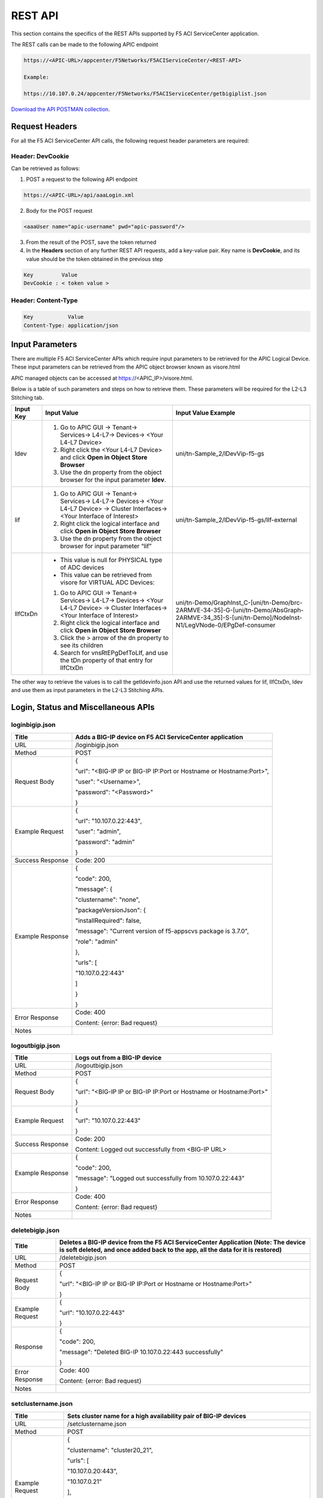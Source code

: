﻿REST API
========

This section contains the specifics of the REST APIs supported by F5 ACI ServiceCenter application.

The REST calls can be made to the following APIC endpoint

.. code-block:: json

   https://<APIC-URL>/appcenter/F5Networks/F5ACIServiceCenter/<REST-API>

   Example:

   https://10.107.0.24/appcenter/F5Networks/F5ACIServiceCenter/getbigiplist.json

`Download the API POSTMAN collection <https://github.com/F5Networks/f5-aci-servicecenter/tree/master/api_collection>`_.

Request Headers
---------------

For all the F5 ACI ServiceCenter API calls, the following request header parameters are required:


Header: DevCookie
`````````````````
Can be retrieved as follows:

1. POST a request to the following API endpoint

.. code-block:: json 

   https://<APIC-URL>/api/aaaLogin.xml

2. Body for the POST request

.. code-block:: json

   <aaaUser name="apic-username" pwd="apic-password"/>

3. From the result of the POST, save the token returned

4. In the **Headers** section of any further REST API requests, add a key-value pair. Key name is **DevCookie**, and its value should be the token obtained in the previous step

.. code-block:: json
   
   Key         Value        
   DevCookie : < token value > 
   

Header: Content-Type
````````````````````
.. code-block:: json
   
   Key           Value           
   Content-Type: application/json
   
Input Parameters
----------------

There are multiple F5 ACI ServiceCenter APIs which require input parameters to be retrieved for the APIC Logical Device. These input parameters can be retrieved from the APIC object browser known as visore.html

APIC managed objects can be accessed at https://<APIC_IP>/visore.html.

Below is a table of such parameters and steps on how to retrieve them.
These parameters will be required for the L2-L3 Stitching tab.

+-------------+--------------------------------------------------------------------------------------------------------------------------------+---------------------------------------------------------------------------------------------------------------------------------------------------------+
| Input Key   | Input Value                                                                                                                    | Input Value Example                                                                                                                                     |
+=============+================================================================================================================================+=========================================================================================================================================================+
| ldev        | 1. Go to APIC GUI → Tenant→ Services→ L4-L7→ Devices→ <Your L4-L7 Device>                                                      |     uni/tn-Sample\_2/lDevVip-f5-gs                                                                                                                      |
|             |                                                                                                                                |                                                                                                                                                         |
|             | 2. Right click the <Your L4-L7 Device> and click **Open in Object Store Browser**                                              |                                                                                                                                                         |
|             |                                                                                                                                |                                                                                                                                                         |
|             | 3. Use the dn property from the object browser for the input parameter **ldev**.                                               |                                                                                                                                                         |
+-------------+--------------------------------------------------------------------------------------------------------------------------------+---------------------------------------------------------------------------------------------------------------------------------------------------------+
| lif         | 1. Go to APIC GUI → Tenant→ Services→ L4-L7→ Devices→ <Your L4-L7 Device> → Cluster Interfaces→ <Your Interface of Interest>   |     uni/tn-Sample\_2/lDevVip-f5-gs/lIf-external                                                                                                         |
|             |                                                                                                                                |                                                                                                                                                         |
|             | 2. Right click the logical interface and click **Open in Object Store Browser**                                                |                                                                                                                                                         |
|             |                                                                                                                                |                                                                                                                                                         |
|             | 3. Use the dn property from the object browser for input parameter “lif”                                                       |                                                                                                                                                         |
+-------------+--------------------------------------------------------------------------------------------------------------------------------+---------------------------------------------------------------------------------------------------------------------------------------------------------+
| lIfCtxDn    | - This value is null for PHYSICAL type of ADC devices                                                                          | uni/tn-Demo/GraphInst\_C-[uni/tn-Demo/brc-2ARMVE-34-35]-G-[uni/tn-Demo/AbsGraph-2ARMVE-34\_35]-S-[uni/tn-Demo]/NodeInst-N1/LegVNode-0/EPgDef-consumer   |
|             |                                                                                                                                |                                                                                                                                                         |
|             | - This value can be retrieved from visore for VIRTUAL ADC Devices:                                                             |                                                                                                                                                         |
|             |                                                                                                                                |                                                                                                                                                         |
|             | 1. Go to APIC GUI → Tenant→ Services→ L4-L7→ Devices→ <Your L4-L7 Device> → Cluster Interfaces→ <Your Interface of Interest>   |                                                                                                                                                         |
|             |                                                                                                                                |                                                                                                                                                         |
|             | 2. Right click the logical interface and click **Open in Object Store Browser**                                                |                                                                                                                                                         |
|             |                                                                                                                                |                                                                                                                                                         |
|             | 3. Click the > arrow of the dn property to see its children                                                                    |                                                                                                                                                         |
|             |                                                                                                                                |                                                                                                                                                         |
|             | 4. Search for vnsRtEPgDefToLIf, and use the tDn property of that entry for lIfCtxDn                                            |                                                                                                                                                         |
+-------------+--------------------------------------------------------------------------------------------------------------------------------+---------------------------------------------------------------------------------------------------------------------------------------------------------+

The other way to retrieve the values is to call the getldevinfo.json API and
use the returned values for lif, lIfCtxDn, ldev and use them as input
parameters in the L2-L3 Stitching APIs. 

Login, Status and Miscellaneous APIs
------------------------------------

loginbigip.json
```````````````

+--------------------+------------------------------------------------------------------------+
| Title              | Adds a BIG-IP device on F5 ACI ServiceCenter application               |
+====================+========================================================================+
| URL                | /loginbigip.json                                                       |
+--------------------+------------------------------------------------------------------------+
| Method             | POST                                                                   |
+--------------------+------------------------------------------------------------------------+
| Request Body       | {                                                                      |
|                    |                                                                        |
|                    | "url": "<BIG-IP IP or BIG-IP IP:Port or Hostname or Hostname:Port>",   |
|                    |                                                                        |
|                    | "user": "<Username>",                                                  |
|                    |                                                                        |
|                    | "password": "<Password>"                                               |
|                    |                                                                        |
|                    | }                                                                      |
+--------------------+------------------------------------------------------------------------+
| Example Request    | {                                                                      |
|                    |                                                                        |
|                    | "url": "10.107.0.22:443",                                              |
|                    |                                                                        |
|                    | "user": "admin",                                                       |
|                    |                                                                        |
|                    | "password": "admin"                                                    |
|                    |                                                                        |
|                    | }                                                                      |
+--------------------+------------------------------------------------------------------------+
| Success Response   | Code: 200                                                              |
+--------------------+------------------------------------------------------------------------+
| Example Response   | {                                                                      |
|                    |                                                                        |
|                    | "code": 200,                                                           |
|                    |                                                                        |
|                    | "message": {                                                           |
|                    |                                                                        |
|                    | "clustername": "none",                                                 |
|                    |                                                                        |
|                    | "packageVersionJson": {                                                |
|                    |                                                                        |
|                    | "installRequired": false,                                              |
|                    |                                                                        |
|                    | "message": "Current version of f5-appscvs package is 3.7.0",           |
|                    |                                                                        |
|                    | "role": "admin"                                                        |
|                    |                                                                        |
|                    | },                                                                     |
|                    |                                                                        |
|                    | "urls": [                                                              |
|                    |                                                                        |
|                    | "10.107.0.22:443"                                                      |
|                    |                                                                        |
|                    | ]                                                                      |
|                    |                                                                        |
|                    | }                                                                      |
|                    |                                                                        |
|                    | }                                                                      |
+--------------------+------------------------------------------------------------------------+
| Error Response     | Code: 400                                                              |
|                    |                                                                        |
|                    | Content: {error: Bad request}                                          |
+--------------------+------------------------------------------------------------------------+
| Notes              |                                                                        |
+--------------------+------------------------------------------------------------------------+

logoutbigip.json
````````````````

+--------------------+-----------------------------------------------------------------------+
| Title              | Logs out from a BIG-IP device                                         |
+====================+=======================================================================+
| URL                | /logoutbigip.json                                                     |
+--------------------+-----------------------------------------------------------------------+
| Method             | POST                                                                  |
+--------------------+-----------------------------------------------------------------------+
| Request Body       | {                                                                     |
|                    |                                                                       |
|                    | "url": "<BIG-IP IP or BIG-IP IP:Port or Hostname or Hostname:Port>"   |
|                    |                                                                       |
|                    | }                                                                     |
+--------------------+-----------------------------------------------------------------------+
| Example Request    | {                                                                     |
|                    |                                                                       |
|                    | "url": "10.107.0.22:443"                                              |
|                    |                                                                       |
|                    | }                                                                     |
+--------------------+-----------------------------------------------------------------------+
| Success Response   | Code: 200                                                             |
|                    |                                                                       |
|                    | Content: Logged out successfully from <BIG-IP URL>                    |
+--------------------+-----------------------------------------------------------------------+
| Example Response   | {                                                                     |
|                    |                                                                       |
|                    | "code": 200,                                                          |
|                    |                                                                       |
|                    | "message": "Logged out successfully from 10.107.0.22:443"             |
|                    |                                                                       |
|                    | }                                                                     |
+--------------------+-----------------------------------------------------------------------+
| Error Response     | Code: 400                                                             |
|                    |                                                                       |
|                    | Content: {error: Bad request}                                         |
+--------------------+-----------------------------------------------------------------------+
| Notes              |                                                                       |
+--------------------+-----------------------------------------------------------------------+

deletebigip.json
````````````````

+-------------------+-------------------------------------------------------------------------------------------------------------------------------------------------------------------------+
| Title             | Deletes a BIG-IP device from the F5 ACI ServiceCenter Application (Note: The device is soft deleted, and once added back to the app, all the data for it is restored)   |
+===================+=========================================================================================================================================================================+
| URL               | /deletebigip.json                                                                                                                                                       |
+-------------------+-------------------------------------------------------------------------------------------------------------------------------------------------------------------------+
| Method            | POST                                                                                                                                                                    |
+-------------------+-------------------------------------------------------------------------------------------------------------------------------------------------------------------------+
| Request Body      | {                                                                                                                                                                       |
|                   |                                                                                                                                                                         |
|                   | "url": "<BIG-IP IP or BIG-IP IP:Port or Hostname or Hostname:Port>"                                                                                                     |
|                   |                                                                                                                                                                         |
|                   | }                                                                                                                                                                       |
+-------------------+-------------------------------------------------------------------------------------------------------------------------------------------------------------------------+
| Example Request   | {                                                                                                                                                                       |
|                   |                                                                                                                                                                         |
|                   | "url": "10.107.0.22:443"                                                                                                                                                |
|                   |                                                                                                                                                                         |
|                   | }                                                                                                                                                                       |
+-------------------+-------------------------------------------------------------------------------------------------------------------------------------------------------------------------+
| Response          | {                                                                                                                                                                       |
|                   |                                                                                                                                                                         |
|                   | "code": 200,                                                                                                                                                            |
|                   |                                                                                                                                                                         |
|                   | "message": "Deleted BIG-IP 10.107.0.22:443 successfully"                                                                                                                |
|                   |                                                                                                                                                                         |
|                   | }                                                                                                                                                                       |
+-------------------+-------------------------------------------------------------------------------------------------------------------------------------------------------------------------+
| Error Response    | Code: 400                                                                                                                                                               |
|                   |                                                                                                                                                                         |
|                   | Content: {error: Bad request}                                                                                                                                           |
+-------------------+-------------------------------------------------------------------------------------------------------------------------------------------------------------------------+
| Notes             |                                                                                                                                                                         |
+-------------------+-------------------------------------------------------------------------------------------------------------------------------------------------------------------------+

setclustername.json
```````````````````

+--------------------+--------------------------------------------------------------------+
| Title              | Sets cluster name for a high availability pair of BIG-IP devices   |
+====================+====================================================================+
| URL                | /setclustername.json                                               |
+--------------------+--------------------------------------------------------------------+
| Method             | POST                                                               |
+--------------------+--------------------------------------------------------------------+
| Example Request    | {                                                                  |
|                    |                                                                    |
|                    | "clustername": "cluster20\_21",                                    |
|                    |                                                                    |
|                    | "urls": [                                                          |
|                    |                                                                    |
|                    | "10.107.0.20:443",                                                 |
|                    |                                                                    |
|                    | "10.107.0.21"                                                      |
|                    |                                                                    |
|                    | ],                                                                 |
|                    |                                                                    |
|                    | "peerhostname": "bigip21",                                         |
|                    |                                                                    |
|                    | "peerusername": "admin",                                           |
|                    |                                                                    |
|                    | "peerpassword": "admin"                                            |
|                    |                                                                    |
|                    | }                                                                  |
+--------------------+--------------------------------------------------------------------+
| Success Response   | Code: 200                                                          |
+--------------------+--------------------------------------------------------------------+
| Example Response   | null                                                               |
+--------------------+--------------------------------------------------------------------+
| Error Response     | Code: 400                                                          |
|                    |                                                                    |
|                    | Content: {error: Bad request}                                      |
+--------------------+--------------------------------------------------------------------+
| Notes              | peerhostname, peerusername and peerpassword request parameters     |
|                    | are required only for hostname HA clusters.                        |
+--------------------+--------------------------------------------------------------------+

getbigiplist.json
`````````````````

+--------------------+--------------------------------------------------------------------------------------------------------------------------------+
| Title              | Gets list of BIG-IP devices which are added to the F5 ACI ServiceCenter. Also returns user and login status for each BIG-IP.   |
+====================+================================================================================================================================+
| URL                | /getbigiplist.json                                                                                                             |
+--------------------+--------------------------------------------------------------------------------------------------------------------------------+
| Method             | GET                                                                                                                            |
+--------------------+--------------------------------------------------------------------------------------------------------------------------------+
| Success Response   | Code: 200                                                                                                                      |
|                    |                                                                                                                                |
|                    | Content:                                                                                                                       |
|                    |                                                                                                                                |
|                    | [                                                                                                                              |
|                    |                                                                                                                                |
|                    | {                                                                                                                              |
|                    |                                                                                                                                |
|                    | "clustername": "<cluster\_name>",                                                                                              |
|                    |                                                                                                                                |
|                    | "urls": [                                                                                                                      |
|                    |                                                                                                                                |
|                    | {                                                                                                                              |
|                    |                                                                                                                                |
|                    | "url": "<BIG-IP IP or BIG-IP IP:Port or Hostname or Hostname:Port>",                                                           |
|                    |                                                                                                                                |
|                    | "login": "<boolean\_value>",                                                                                                   |
|                    |                                                                                                                                |
|                    | "user": "<string>"                                                                                                             |
|                    |                                                                                                                                |
|                    | },                                                                                                                             |
|                    |                                                                                                                                |
|                    | {                                                                                                                              |
|                    |                                                                                                                                |
|                    | "url": "<BIG-IP IP or BIG-IP IP:Port or Hostname or Hostname:Port>",                                                           |
|                    |                                                                                                                                |
|                    | "login": "<boolean\_value>",                                                                                                   |
|                    |                                                                                                                                |
|                    | "user": "<string>"                                                                                                             |
|                    |                                                                                                                                |
|                    | }                                                                                                                              |
|                    |                                                                                                                                |
|                    | ]                                                                                                                              |
|                    |                                                                                                                                |
|                    | }                                                                                                                              |
|                    |                                                                                                                                |
|                    | ]                                                                                                                              |
+--------------------+--------------------------------------------------------------------------------------------------------------------------------+
| Example Response   | [                                                                                                                              |
|                    |                                                                                                                                |
|                    | {                                                                                                                              |
|                    |                                                                                                                                |
|                    | "clustername": "none",                                                                                                         |
|                    |                                                                                                                                |
|                    | "urls": [                                                                                                                      |
|                    |                                                                                                                                |
|                    | {                                                                                                                              |
|                    |                                                                                                                                |
|                    | "url": "10.107.0.22:443",                                                                                                      |
|                    |                                                                                                                                |
|                    | "login": true,                                                                                                                 |
|                    |                                                                                                                                |
|                    | "user": "admin"                                                                                                                |
|                    |                                                                                                                                |
|                    | },                                                                                                                             |
|                    |                                                                                                                                |
|                    | {                                                                                                                              |
|                    |                                                                                                                                |
|                    | "url": "10.107.0.151:443",                                                                                                     |
|                    |                                                                                                                                |
|                    | "login": true,                                                                                                                 |
|                    |                                                                                                                                |
|                    | "user": "admin"                                                                                                                |
|                    |                                                                                                                                |
|                    | }                                                                                                                              |
|                    |                                                                                                                                |
|                    | ]                                                                                                                              |
|                    |                                                                                                                                |
|                    | },                                                                                                                             |
|                    |                                                                                                                                |
|                    | {                                                                                                                              |
|                    |                                                                                                                                |
|                    | "clustername": "cluster20\_21",                                                                                                |
|                    |                                                                                                                                |
|                    | "urls": [                                                                                                                      |
|                    |                                                                                                                                |
|                    | {                                                                                                                              |
|                    |                                                                                                                                |
|                    | "url": "10.107.0.20:443",                                                                                                      |
|                    |                                                                                                                                |
|                    | "login": false,                                                                                                                |
|                    |                                                                                                                                |
|                    | "user": null                                                                                                                   |
|                    |                                                                                                                                |
|                    | },                                                                                                                             |
|                    |                                                                                                                                |
|                    | {                                                                                                                              |
|                    |                                                                                                                                |
|                    | "url": "10.107.0.21",                                                                                                          |
|                    |                                                                                                                                |
|                    | "login": false,                                                                                                                |
|                    |                                                                                                                                |
|                    | "user": null                                                                                                                   |
|                    |                                                                                                                                |
|                    | }                                                                                                                              |
|                    |                                                                                                                                |
|                    | ]                                                                                                                              |
|                    |                                                                                                                                |
|                    | }                                                                                                                              |
|                    |                                                                                                                                |
|                    | ]                                                                                                                              |
+--------------------+--------------------------------------------------------------------------------------------------------------------------------+
| Error Response     | Code: 400                                                                                                                      |
|                    |                                                                                                                                |
|                    | Content: {error: Bad request}                                                                                                  |
+--------------------+--------------------------------------------------------------------------------------------------------------------------------+
| Notes              |                                                                                                                                |
+--------------------+--------------------------------------------------------------------------------------------------------------------------------+

getlldpneighbors.json
`````````````````````

+--------------------+-----------------------------------------------------------------------+
| Title              | Discover F5 BIG-IP devices attached to the ACI Fabric                 |
+====================+=======================================================================+
| URL                | /getlldpneighbors.json                                                |
+--------------------+-----------------------------------------------------------------------+
| Method             | POST                                                                  |
+--------------------+-----------------------------------------------------------------------+
| Request Body       | {                                                                     |
|                    |                                                                       |
|                    | "url": "<BIG-IP IP or Hostname. Field is optional>",                  |
|                    |                                                                       |
|                    | "topology": true,                                                     |
|                    |                                                                       |
|                    | }                                                                     |
+--------------------+-----------------------------------------------------------------------+
| Example Request    | {                                                                     |
|                    |                                                                       |
|                    | "url": "10.107.0.21:443",                                             |
|                    |                                                                       |
|                    | "topology": true,                                                     |
|                    |                                                                       |
|                    | }                                                                     |
+--------------------+-----------------------------------------------------------------------+
| Success Response   | "code": 200,                                                          |
|                    |                                                                       |
|                    | "content"                                                             |
|                    |                                                                       |
|                    | {                                                                     |
|                    |                                                                       |
|                    | "links": [                                                            |
|                    |                                                                       |
|                    | {                                                                     |
|                    |                                                                       |
|                    | "aciInfo": {"allowedVlans": "",                                       |
|                    |                                                                       |
|                    | "operMode": "trunk",                                                  |
|                    |                                                                       |
|                    | "operSpeed": "10G",                                                   |
|                    |                                                                       |
|                    | "operSt": "up",                                                       |
|                    |                                                                       |
|                    | },                                                                    |
|                    |                                                                       |
|                    | "aciPort": "eth1/25",                                                 |
|                    |                                                                       |
|                    | "bigipPort": "1.1",                                                   |
|                    |                                                                       |
|                    | "bigipPort": "1.1",                                                   |
|                    |                                                                       |
|                    | }                                                                     |
|                    |                                                                       |
|                    | ],                                                                    |
|                    |                                                                       |
|                    | "mgmtIp": "10.107.0.40",                                              |
|                    |                                                                       |
|                    | "present": true                                                       |
|                    |                                                                       |
|                    | }                                                                     |
|                    |                                                                       |
|                    | }                                                                     |
|                    |                                                                       |
+--------------------+-----------------------------------------------------------------------+
| Error Response     | Code: 400                                                             |
|                    |                                                                       |
|                    | Content: {error: Bad request}                                         |
+--------------------+-----------------------------------------------------------------------+
| Notes              | Does not discover BIG-IP VE and BIG-IP vCMP Guests                    |
+--------------------+-----------------------------------------------------------------------+


checkbigipfailoverstate.json
````````````````````````````

+--------------------+---------------------------------------------------------------------------------+
| Title              | Check whether currently logged in BIG-IP device is in active or standby mode.   |
+====================+=================================================================================+
| URL                | /checkbigipfailoverstate.json                                                   |
+--------------------+---------------------------------------------------------------------------------+
| Method             | POST                                                                            |
+--------------------+---------------------------------------------------------------------------------+
| Request Body       | {                                                                               |
|                    |                                                                                 |
|                    | "url": "<BIG-IP IP or BIG-IP IP:Port or Hostname or Hostname:Port>"             |
|                    |                                                                                 |
|                    | }                                                                               |
+--------------------+---------------------------------------------------------------------------------+
| Example Request    | {                                                                               |
|                    |                                                                                 |
|                    | "url": "10.107.0.22:443"                                                        |
|                    |                                                                                 |
|                    | }                                                                               |
+--------------------+---------------------------------------------------------------------------------+
| Success Response   | Code: 200                                                                       |
+--------------------+---------------------------------------------------------------------------------+
| Example Response   | {                                                                               |
|                    |                                                                                 |
|                    | "code": 200,                                                                    |
|                    |                                                                                 |
|                    | "message": {                                                                    |
|                    |                                                                                 |
|                    | "color": "green",                                                               |
|                    |                                                                                 |
|                    | "status": "ACTIVE"                                                              |
|                    |                                                                                 |
|                    | }                                                                               |
|                    |                                                                                 |
|                    | }                                                                               |
+--------------------+---------------------------------------------------------------------------------+
| Error Response     | Code: 400                                                                       |
|                    |                                                                                 |
|                    | Content: {error: Bad request}                                                   |
+--------------------+---------------------------------------------------------------------------------+
| Notes              |                                                                                 |
+--------------------+---------------------------------------------------------------------------------+

checkbigipsyncstatus.json
`````````````````````````

+--------------------+----------------------------------------------------------------------------------------+
| Title              | Check current BIG-IP’s sync status (For example: Standalone, In sync, Awaiting Sync)   |
+====================+========================================================================================+
| URL                | /checkbigipsyncstatus.json                                                             |
+--------------------+----------------------------------------------------------------------------------------+
| Method             | POST                                                                                   |
+--------------------+----------------------------------------------------------------------------------------+
| Request Body       | {                                                                                      |
|                    |                                                                                        |
|                    | "url": "<BIG-IP IP or BIG-IP IP:Port or Hostname or Hostname:Port>"                    |
|                    |                                                                                        |
|                    | }                                                                                      |
+--------------------+----------------------------------------------------------------------------------------+
| Example Request    | {                                                                                      |
|                    |                                                                                        |
|                    | "url": "10.107.0.22:443"                                                               |
|                    |                                                                                        |
|                    | }                                                                                      |
+--------------------+----------------------------------------------------------------------------------------+
| Success Response   | Code: 200                                                                              |
+--------------------+----------------------------------------------------------------------------------------+
| Example Response   | {                                                                                      |
|                    |                                                                                        |
|                    | "code": 200,                                                                           |
|                    |                                                                                        |
|                    | "message": {                                                                           |
|                    |                                                                                        |
|                    | "color": "green",                                                                      |
|                    |                                                                                        |
|                    | "details": [                                                                           |
|                    |                                                                                        |
|                    | "Optional action: Add a device to the trust domain"                                    |
|                    |                                                                                        |
|                    | ],                                                                                     |
|                    |                                                                                        |
|                    | "mode": "standalone",                                                                  |
|                    |                                                                                        |
|                    | "status": "Standalone"                                                                 |
|                    |                                                                                        |
|                    | }                                                                                      |
|                    |                                                                                        |
|                    | }                                                                                      |
+--------------------+----------------------------------------------------------------------------------------+
| Error Response     | Code: 400                                                                              |
|                    |                                                                                        |
|                    | Content: {error: Bad request}                                                          |
+--------------------+----------------------------------------------------------------------------------------+
| Notes              |                                                                                        |
+--------------------+----------------------------------------------------------------------------------------+

checkbigiptimeout.json
``````````````````````

+--------------------+-------------------------------------------------------------------------------------------------------------------------------+
| Title              | Checks if F5 ACI ServiceCenter application backend’s BIG-IP session has timed out for a specific BIG-IP device                |
+====================+===============================================================================================================================+
| URL                | /checkbigiptimeout.json                                                                                                       |
+--------------------+-------------------------------------------------------------------------------------------------------------------------------+
| Method             | POST                                                                                                                          |
+--------------------+-------------------------------------------------------------------------------------------------------------------------------+
| Request Body       | {                                                                                                                             |
|                    |                                                                                                                               |
|                    | "url": "<BIG-IP IP or BIG-IP IP:Port or Hostname or Hostname:Port>"                                                           |
|                    |                                                                                                                               |
|                    | }                                                                                                                             |
+--------------------+-------------------------------------------------------------------------------------------------------------------------------+
| Example Request    | {                                                                                                                             |
|                    |                                                                                                                               |
|                    | "url": "10.107.0.22:443"                                                                                                      |
|                    |                                                                                                                               |
|                    | }                                                                                                                             |
+--------------------+-------------------------------------------------------------------------------------------------------------------------------+
| Success Response   | Code: 200                                                                                                                     |
+--------------------+-------------------------------------------------------------------------------------------------------------------------------+
| Example Response   | {                                                                                                                             |
|                    |                                                                                                                               |
|                    | "code": 200,                                                                                                                  |
|                    |                                                                                                                               |
|                    | "message": {                                                                                                                  |
|                    |                                                                                                                               |
|                    | "installRequired": false,                                                                                                     |
|                    |                                                                                                                               |
|                    | "message": "Current version of f5-appscvs package is 3.7.0",                                                                  |
|                    |                                                                                                                               |
|                    | "role": "admin",                                                                                                              |
|                    |                                                                                                                               |
|                    | "user": "admin"                                                                                                               |
|                    |                                                                                                                               |
|                    | }                                                                                                                             |
|                    |                                                                                                                               |
|                    | }                                                                                                                             |
+--------------------+-------------------------------------------------------------------------------------------------------------------------------+
| Error Response     | Code: 408                                                                                                                     |
|                    |                                                                                                                               |
|                    | Content :                                                                                                                     |
|                    |                                                                                                                               |
|                    | { F5AppSessionTimeout("There is no active session for BIG-IP <BIG-IP IP>. Please login to the BIG-IP before continuing.") }   |
|                    |                                                                                                                               |
|                    | OR                                                                                                                            |
|                    |                                                                                                                               |
|                    | Content : { F5AppSessionTimeout( "BIG-IP session timed out. Please login again.") }                                           |
+--------------------+-------------------------------------------------------------------------------------------------------------------------------+
| Notes              |                                                                                                                               |
+--------------------+-------------------------------------------------------------------------------------------------------------------------------+

checkbigipstatus.json
``````````````````````

+--------------------+-----------------------------------------------------------------------+
| Title              | Check failover state, sync status and also check whether F5 BIG-IP    |
|                    | license has expired.                                                  |
+====================+=======================================================================+
| URL                | /checkbigipstatus.json                                                |
+--------------------+-----------------------------------------------------------------------+
| Method             | POST                                                                  |
+--------------------+-----------------------------------------------------------------------+
| Request Body       | {                                                                     |
|                    |                                                                       |
|                    | "url": "<BIG-IP IP or BIG-IP IP:Port or Hostname or Hostname:Port>"   |
|                    |                                                                       |
|                    | }                                                                     |
+--------------------+-----------------------------------------------------------------------+
| Example Request    | {                                                                     |
|                    |                                                                       |
|                    | "url": "10.107.0.47:443"                                              |
|                    |                                                                       |
|                    | }                                                                     |
+--------------------+-----------------------------------------------------------------------+
| Success Response   | "code": 200,                                                          |
|                    |                                                                       |
|                    | "content"                                                             |
|                    |                                                                       |
|                    | {                                                                     |
|                    |                                                                       |
|                    | "failoverstate": {                                                    |
|                    |                                                                       |
|                    | "color": "green",                                                     |
|                    |                                                                       |
|                    | "status": "ACTIVE"                                                    |
|                    |                                                                       |
|                    | },                                                                    |
|                    |                                                                       |
|                    | "syncstatus": {                                                       |
|                    |                                                                       |
|                    | "color": "green",                                                     |
|                    |                                                                       |
|                    | "details": [                                                          |
|                    |                                                                       |
|                    | "bigip46.localdomain.com: connected",                                 |
|                    |                                                                       |
|                    | "deviceGroup1 (In Sync): All devices in the device group are in sync",|                                         
|                    |                                                                       |
|                    | "device_trust_group (In Sync): All devices in the device group are    |
|                    | in sync"                                                              |  
|                    |                                                                       |
|                    | ],                                                                    |
|                    |                                                                       |
|                    | "mode": "high-availability",                                          |
|                    |                                                                       |
|                    | "status": "In Sync"                                                   |
|                    |                                                                       |
|                    | }                                                                     |
|                    |                                                                       |
|                    | }                                                                     |
|                    |                                                                       |
+--------------------+-----------------------------------------------------------------------+
| Error Response     | Code: 400                                                             |
|                    |                                                                       |
|                    | Content: {error: Bad request}                                         |
+--------------------+-----------------------------------------------------------------------+
| Notes              |                                                                       |
+--------------------+-----------------------------------------------------------------------+

exportdb.json
```````````````````

+--------------------+--------------------------------------------------------------------+
| Title              | Export/Download f5.db database file.                               |
+====================+====================================================================+
| URL                | /exportdbdb.json                                                   |
+--------------------+--------------------------------------------------------------------+
| Method             | GET                                                                |
+--------------------+--------------------------------------------------------------------+
| Success Response   | {                                                                  |
|                    |                                                                    |
|                    | "Code": 200                                                        |
|                    |                                                                    |
|                    | "Content": <f5.db  file contents>                                  |
|                    |                                                                    |
|                    | }                                                                  |
+--------------------+--------------------------------------------------------------------+
| Error Response     | Code: 400                                                          |
|                    |                                                                    |
|                    | Content: {error: Bad request}                                      |
+--------------------+--------------------------------------------------------------------+
| Notes              |                                                                    |
+--------------------+--------------------------------------------------------------------+

importdb.json
```````````````````

+--------------------+--------------------------------------------------------------------+
| Title              | Import/Upload .db database file and migrate a database             |
+====================+====================================================================+
| URL                | /importdb.json                                                     |
+--------------------+--------------------------------------------------------------------+
| Method             | POST                                                               |
+--------------------+--------------------------------------------------------------------+
| Request Body       | {                                                                  |
|                    |                                                                    |
|                    | "file": "<Upload .db file>"                                        |
|                    |                                                                    |
|                    | }                                                                  |
+--------------------+--------------------------------------------------------------------+
| Request Body       | {                                                                  |
|                    |                                                                    |
|                    | "file": "f5.db"                                                    |
|                    |                                                                    |
|                    | }                                                                  |
+--------------------+--------------------------------------------------------------------+
| Success Response   | {                                                                  |
|                    |                                                                    |
|                    | "Code": 200                                                        |
|                    |                                                                    |
|                    | "Content": “f5.db file imported successfully.”                     |
|                    |                                                                    |
|                    | }                                                                  |
+--------------------+--------------------------------------------------------------------+
| Error Response     | Code: 400                                                          |
|                    |                                                                    |
|                    | Content: {error: Bad request}                                      |
+--------------------+--------------------------------------------------------------------+
| Notes              | Content-Type will be application/x-sqlite3                         |
+--------------------+--------------------------------------------------------------------+


getappfaults.json
``````````````````

+--------------------+--------------------------------------------------------------------+
| Title              | Get last 100 faults for F5 ACI ServiceCenter background tasks      |
+====================+====================================================================+
| URL                | /getappfaults.json                                                 | 
+--------------------+--------------------------------------------------------------------+
| Method             | GET                                                                |
+--------------------+--------------------------------------------------------------------+
| Example Response   | {                                                                  |
|                    |                                                                    |
|                    | [                                                                  |
|                    |                                                                    |
|                    |     {                                                              |
|                    |                                                                    |
|                    |         "time": "2020-04-20 09:27:39,276",                         |
|                    |                                                                    |
|                    |         "level": "ERROR",                                          |
|                    |                                                                    |
|                    |         "tab": "",                                                 |
|                    |                                                                    |
|                    |         "resolution": "Disable Re-enable the app",                 |
|                    |                                                                    |
|                    |         "message": "APIC Websocket connection error"               |
|                    |                                                                    |
|                    |     }                                                              |
|                    |                                                                    |
|                    | ]                                                                  |
|                    |                                                                    |
|                    | "Code": 200                                                        |
|                    |                                                                    |
|                    | "Content": <list of JSON dictionaries>                             |
|                    |                                                                    |
|                    | }                                                                  |
|                    |                                                                    |
+--------------------+--------------------------------------------------------------------+
| Error Response     | Code: 400                                                          |
|                    |                                                                    |
|                    | Content: {error: Bad request}                                      |
+--------------------+--------------------------------------------------------------------+
| Notes              | Only the last 100 errors/warnings will be displayed                |
+--------------------+--------------------------------------------------------------------+


getbigipfaults.json
````````````````````

+--------------------+--------------------------------------------------------------------+
| Title              | Get last 100 faults for a BIG-IP                                   |
+====================+====================================================================+
| URL                | /getbigipfaults.json                                               |
+--------------------+--------------------------------------------------------------------+
| Method             | POST                                                               |
+--------------------+--------------------------------------------------------------------+
| Request Body       | {                                                                  |
|                    |                                                                    |
|                    | "url": "<BIGIP IP or IP:Port or Hostname or Hostname:Port>"        |
|                    |                                                                    |
|                    | }                                                                  |
+--------------------+--------------------------------------------------------------------+
| Request Body       | {                                                                  |
|                    |                                                                    |
|                    | "url": "10.107.0.22"                                               |
|                    |                                                                    |
|                    | }                                                                  |
+--------------------+--------------------------------------------------------------------+
| Example Response   | {                                                                  |
|                    |                                                                    |
|                    | [                                                                  |
|                    |                                                                    |
|                    |     {                                                              |
|                    |                                                                    |
|                    |         "time": "2020-04-20 09:27:39,276",                         |
|                    |                                                                    |
|                    |         "level": "ERROR",                                          |
|                    |                                                                    |
|                    |         "tab": "L4-L7 App Services",                               |
|                    |                                                                    |
|                    |         "resolution": "",                                          |
|                    |                                                                    |
|                    |         "message": "Error message"                                 |
|                    |                                                                    |
|                    |     }                                                              |
|                    |                                                                    |
|                    | ]                                                                  |
|                    |                                                                    |
|                    | "Code": 200                                                        |
|                    |                                                                    |
|                    | "Content": <list of JSON dictionaries>                             |
|                    |                                                                    |
|                    | }                                                                  |
|                    |                                                                    |
+--------------------+--------------------------------------------------------------------+
| Error Response     | Code: 400                                                          |
|                    |                                                                    |
|                    | Content: {error: Bad request}                                      |
+--------------------+--------------------------------------------------------------------+
| Notes              | Only the last 100 errors/warnings will be displayed                |
+--------------------+--------------------------------------------------------------------+


L4-L7 App Services APIs
-----------------------

dryrunas3declaration.json
`````````````````````````

+--------------------+----------------------------------------------------------------------------------------------------------------------------------------------------------------------------------------------------------------------------------------------------------+
| Title              | Submits AS3 declaration to BIG-IP with changed action “dry-run”. This ensures that the declaration is validated by BIG-IP but does not actually create the resources.                                                                                    |
+====================+==========================================================================================================================================================================================================================================================+
| URL                | /dryrunas3declaration.json                                                                                                                                                                                                                               |
+--------------------+----------------------------------------------------------------------------------------------------------------------------------------------------------------------------------------------------------------------------------------------------------+
| Method             | POST                                                                                                                                                                                                                                                     |
+--------------------+----------------------------------------------------------------------------------------------------------------------------------------------------------------------------------------------------------------------------------------------------------+
| Example Request    | {                                                                                                                                                                                                                                                        |
|                    |                                                                                                                                                                                                                                                          |
|                    | "url": "10.107.0.22:443",                                                                                                                                                                                                                                |
|                    |                                                                                                                                                                                                                                                          |
|                    | "as3Declaration": {                                                                                                                                                                                                                                      |
|                    |                                                                                                                                                                                                                                                          |
|                    | "class": "AS3",                                                                                                                                                                                                                                          |
|                    |                                                                                                                                                                                                                                                          |
|                    | "action": "deploy",                                                                                                                                                                                                                                      |
|                    |                                                                                                                                                                                                                                                          |
|                    | "persist": true,                                                                                                                                                                                                                                         |
|                    |                                                                                                                                                                                                                                                          |
|                    | "declaration": {                                                                                                                                                                                                                                         |
|                    |                                                                                                                                                                                                                                                          |
|                    | "class": "ADC",                                                                                                                                                                                                                                          |
|                    |                                                                                                                                                                                                                                                          |
|                    | "schemaVersion": "3.0.0",                                                                                                                                                                                                                                |
|                    |                                                                                                                                                                                                                                                          |
|                    | "id": "urn:uuid:33045210-3ab8-4636-9b2a-c98d22ab915d",                                                                                                                                                                                                   |
|                    |                                                                                                                                                                                                                                                          |
|                    | "label": "Sample 122",                                                                                                                                                                                                                                   |
|                    |                                                                                                                                                                                                                                                          |
|                    | "remark": "Simple HTTP application with RR pool",                                                                                                                                                                                                        |
|                    |                                                                                                                                                                                                                                                          |
|                    | "Sample\_01": {                                                                                                                                                                                                                                          |
|                    |                                                                                                                                                                                                                                                          |
|                    | "class": "Tenant",                                                                                                                                                                                                                                       |
|                    |                                                                                                                                                                                                                                                          |
|                    | "A1": {                                                                                                                                                                                                                                                  |
|                    |                                                                                                                                                                                                                                                          |
|                    | "class": "Application",                                                                                                                                                                                                                                  |
|                    |                                                                                                                                                                                                                                                          |
|                    | "template": "http",                                                                                                                                                                                                                                      |
|                    |                                                                                                                                                                                                                                                          |
|                    | "serviceMain": {                                                                                                                                                                                                                                         |
|                    |                                                                                                                                                                                                                                                          |
|                    | "class": "Service\_HTTP",                                                                                                                                                                                                                                |
|                    |                                                                                                                                                                                                                                                          |
|                    | "virtualAddresses": [                                                                                                                                                                                                                                    |
|                    |                                                                                                                                                                                                                                                          |
|                    | "10.0.1.10"                                                                                                                                                                                                                                              |
|                    |                                                                                                                                                                                                                                                          |
|                    | ],                                                                                                                                                                                                                                                       |
|                    |                                                                                                                                                                                                                                                          |
|                    | "pool": "web\_pool"                                                                                                                                                                                                                                      |
|                    |                                                                                                                                                                                                                                                          |
|                    | },                                                                                                                                                                                                                                                       |
|                    |                                                                                                                                                                                                                                                          |
|                    | "web\_pool": {                                                                                                                                                                                                                                           |
|                    |                                                                                                                                                                                                                                                          |
|                    | "class": "Pool",                                                                                                                                                                                                                                         |
|                    |                                                                                                                                                                                                                                                          |
|                    | "monitors": [                                                                                                                                                                                                                                            |
|                    |                                                                                                                                                                                                                                                          |
|                    | "http"                                                                                                                                                                                                                                                   |
|                    |                                                                                                                                                                                                                                                          |
|                    | ],                                                                                                                                                                                                                                                       |
|                    |                                                                                                                                                                                                                                                          |
|                    | "members": [                                                                                                                                                                                                                                             |
|                    |                                                                                                                                                                                                                                                          |
|                    | {                                                                                                                                                                                                                                                        |
|                    |                                                                                                                                                                                                                                                          |
|                    | "servicePort": 80,                                                                                                                                                                                                                                       |
|                    |                                                                                                                                                                                                                                                          |
|                    | "serverAddresses": [                                                                                                                                                                                                                                     |
|                    |                                                                                                                                                                                                                                                          |
|                    | "192.0.1.10",                                                                                                                                                                                                                                            |
|                    |                                                                                                                                                                                                                                                          |
|                    | "192.0.1.11"                                                                                                                                                                                                                                             |
|                    |                                                                                                                                                                                                                                                          |
|                    | ]                                                                                                                                                                                                                                                        |
|                    |                                                                                                                                                                                                                                                          |
|                    | }                                                                                                                                                                                                                                                        |
|                    |                                                                                                                                                                                                                                                          |
|                    | ]                                                                                                                                                                                                                                                        |
|                    |                                                                                                                                                                                                                                                          |
|                    | }                                                                                                                                                                                                                                                        |
|                    |                                                                                                                                                                                                                                                          |
|                    | }                                                                                                                                                                                                                                                        |
|                    |                                                                                                                                                                                                                                                          |
|                    | }                                                                                                                                                                                                                                                        |
|                    |                                                                                                                                                                                                                                                          |
|                    | }                                                                                                                                                                                                                                                        |
|                    |                                                                                                                                                                                                                                                          |
|                    | }                                                                                                                                                                                                                                                        |
|                    |                                                                                                                                                                                                                                                          |
|                    | }                                                                                                                                                                                                                                                        |
+--------------------+----------------------------------------------------------------------------------------------------------------------------------------------------------------------------------------------------------------------------------------------------------+
| Success Response   | {                                                                                                                                                                                                                                                        |
|                    |                                                                                                                                                                                                                                                          |
|                    | "code": 200,                                                                                                                                                                                                                                             |
|                    |                                                                                                                                                                                                                                                          |
|                    | "message": "AS3 declaration dry-run successful"                                                                                                                                                                                                          |
|                    |                                                                                                                                                                                                                                                          |
|                    | }                                                                                                                                                                                                                                                        |
+--------------------+----------------------------------------------------------------------------------------------------------------------------------------------------------------------------------------------------------------------------------------------------------+
| Error Response     | Code: 400                                                                                                                                                                                                                                                |
|                    |                                                                                                                                                                                                                                                          |
|                    | Content: {error: Bad request}                                                                                                                                                                                                                            |
+--------------------+----------------------------------------------------------------------------------------------------------------------------------------------------------------------------------------------------------------------------------------------------------+
| Notes              | The JSON provided has an action of **deploy**, and in the application, the JDON remains the same, except for the action attribute, which is changed to **dry-run** and a POST request is sent to <BIG-IP IP address>/mgmt/shared/appsvcs/declare         |
+--------------------+----------------------------------------------------------------------------------------------------------------------------------------------------------------------------------------------------------------------------------------------------------+

submitas3declaration.json
`````````````````````````

+--------------------+-----------------------------------------------------------------------------------------------------------------------+
| Title              | Submits the AS3 declaration to specified BIG-IP device’s AS3 endpoint                                                 |
+====================+=======================================================================================================================+
| URL                | /submitas3declaration.json                                                                                            |
+--------------------+-----------------------------------------------------------------------------------------------------------------------+
| Method             | POST                                                                                                                  |
+--------------------+-----------------------------------------------------------------------------------------------------------------------+
| Example Request    | {                                                                                                                     |
|                    |                                                                                                                       |
|                    | "url": "10.107.0.22:443",                                                                                             |
|                    |                                                                                                                       |
|                    | "as3Declaration": {                                                                                                   |
|                    |                                                                                                                       |
|                    | "class": "AS3",                                                                                                       |
|                    |                                                                                                                       |
|                    | "action": "deploy",                                                                                                   |
|                    |                                                                                                                       |
|                    | "persist": true,                                                                                                      |
|                    |                                                                                                                       |
|                    | "declaration": {                                                                                                      |
|                    |                                                                                                                       |
|                    | "class": "ADC",                                                                                                       |
|                    |                                                                                                                       |
|                    | "schemaVersion": "3.0.0",                                                                                             |
|                    |                                                                                                                       |
|                    | "id": "urn:uuid:33045210-3ab8-4636-9b2a-c98d22ab915d",                                                                |
|                    |                                                                                                                       |
|                    | "label": "Sample 122",                                                                                                |
|                    |                                                                                                                       |
|                    | "remark": "Simple HTTP application with RR pool",                                                                     |
|                    |                                                                                                                       |
|                    | "Sample\_01": {                                                                                                       |
|                    |                                                                                                                       |
|                    | "class": "Tenant",                                                                                                    |
|                    |                                                                                                                       |
|                    | "A1": {                                                                                                               |
|                    |                                                                                                                       |
|                    | "class": "Application",                                                                                               |
|                    |                                                                                                                       |
|                    | "template": "http",                                                                                                   |
|                    |                                                                                                                       |
|                    | "serviceMain": {                                                                                                      |
|                    |                                                                                                                       |
|                    | "class": "Service\_HTTP",                                                                                             |
|                    |                                                                                                                       |
|                    | "virtualAddresses": [                                                                                                 |
|                    |                                                                                                                       |
|                    | "10.0.1.10"                                                                                                           |
|                    |                                                                                                                       |
|                    | ],                                                                                                                    |
|                    |                                                                                                                       |
|                    | "pool": "web\_pool"                                                                                                   |
|                    |                                                                                                                       |
|                    | },                                                                                                                    |
|                    |                                                                                                                       |
|                    | "web\_pool": {                                                                                                        |
|                    |                                                                                                                       |
|                    | "class": "Pool",                                                                                                      |
|                    |                                                                                                                       |
|                    | "monitors": [                                                                                                         |
|                    |                                                                                                                       |
|                    | "http"                                                                                                                |
|                    |                                                                                                                       |
|                    | ],                                                                                                                    |
|                    |                                                                                                                       |
|                    | "members": [                                                                                                          |
|                    |                                                                                                                       |
|                    | {                                                                                                                     |
|                    |                                                                                                                       |
|                    | "servicePort": 80,                                                                                                    |
|                    |                                                                                                                       |
|                    | "serverAddresses": [                                                                                                  |
|                    |                                                                                                                       |
|                    | "192.0.1.10",                                                                                                         |
|                    |                                                                                                                       |
|                    | "192.0.1.11"                                                                                                          |
|                    |                                                                                                                       |
|                    | ]                                                                                                                     |
|                    |                                                                                                                       |
|                    | }                                                                                                                     |
|                    |                                                                                                                       |
|                    | ]                                                                                                                     |
|                    |                                                                                                                       |
|                    | }                                                                                                                     |
|                    |                                                                                                                       |
|                    | }                                                                                                                     |
|                    |                                                                                                                       |
|                    | }                                                                                                                     |
|                    |                                                                                                                       |
|                    | }                                                                                                                     |
|                    |                                                                                                                       |
|                    | }                                                                                                                     |
|                    |                                                                                                                       |
|                    | }                                                                                                                     |
+--------------------+-----------------------------------------------------------------------------------------------------------------------+
| Success Response   | {                                                                                                                     |
|                    |                                                                                                                       |
|                    | "code": 200,                                                                                                          |
|                    |                                                                                                                       |
|                    | "message": "AS3 declaration submitted successfully"                                                                   |
|                    |                                                                                                                       |
|                    | }                                                                                                                     |
+--------------------+-----------------------------------------------------------------------------------------------------------------------+
| Error Response     | Code: 400                                                                                                             |
|                    |                                                                                                                       |
|                    | Content: {error: Bad request}                                                                                         |
+--------------------+-----------------------------------------------------------------------------------------------------------------------+
| Notes              | The JSON from the dictionary above is posted to the AS3 endpoint <BIG-IP IP address>/mgmt/shared/appsvcs/declare      |
+--------------------+-----------------------------------------------------------------------------------------------------------------------+

getas3declaration.json
``````````````````````

+--------------------+------------------------------------------------------------------------------------------------------------+
| Title              | Get the AS3 declaration JSON from the given BIG-IP device                                                  |
+====================+============================================================================================================+
| URL                | /getas3declaration.json                                                                                    |
+--------------------+------------------------------------------------------------------------------------------------------------+
| Method             | POST                                                                                                       |
+--------------------+------------------------------------------------------------------------------------------------------------+
| Request Body       | {                                                                                                          |
|                    |                                                                                                            |
|                    | "url": "<BIG-IP IP or BIG-IP IP:Port or Hostname or Hostname:Port>"                                        |
|                    |                                                                                                            |
|                    | }                                                                                                          |
+--------------------+------------------------------------------------------------------------------------------------------------+
| Example Request    | {                                                                                                          |
|                    |                                                                                                            |
|                    | "url": "10.107.0.22:443"                                                                                   |
|                    |                                                                                                            |
|                    | }                                                                                                          |
+--------------------+------------------------------------------------------------------------------------------------------------+
| Success Response   | Code: 200                                                                                                  |
|                    |                                                                                                            |
|                    | Content: <AS3 declaration JSON>                                                                            |
+--------------------+------------------------------------------------------------------------------------------------------------+
| Example Response   | {                                                                                                          |
|                    |                                                                                                            |
|                    | "updateMode": "selective",                                                                                 |
|                    |                                                                                                            |
|                    | "testTenant": {                                                                                            |
|                    |                                                                                                            |
|                    | "optimisticLockKey": "3K53Nr51QNrBSwzCpYFJUSYfTaxu+KqJ1S83Js9DNDo=",                                       |
|                    |                                                                                                            |
|                    | "A10": {                                                                                                   |
|                    |                                                                                                            |
|                    | "web\_pool": {                                                                                             |
|                    |                                                                                                            |
|                    | "class": "Pool",                                                                                           |
|                    |                                                                                                            |
|                    | "members": [                                                                                               |
|                    |                                                                                                            |
|                    | {                                                                                                          |
|                    |                                                                                                            |
|                    | "serverAddresses": [                                                                                       |
|                    |                                                                                                            |
|                    | "102.3.3.2",                                                                                               |
|                    |                                                                                                            |
|                    | "10.2.3.1"                                                                                                 |
|                    |                                                                                                            |
|                    | ],                                                                                                         |
|                    |                                                                                                            |
|                    | "servicePort": 80                                                                                          |
|                    |                                                                                                            |
|                    | }                                                                                                          |
|                    |                                                                                                            |
|                    | ],                                                                                                         |
|                    |                                                                                                            |
|                    | "monitors": [                                                                                              |
|                    |                                                                                                            |
|                    | "http"                                                                                                     |
|                    |                                                                                                            |
|                    | ]                                                                                                          |
|                    |                                                                                                            |
|                    | },                                                                                                         |
|                    |                                                                                                            |
|                    | "class": "Application",                                                                                    |
|                    |                                                                                                            |
|                    | "template": "http",                                                                                        |
|                    |                                                                                                            |
|                    | "serviceMain": {                                                                                           |
|                    |                                                                                                            |
|                    | "class": "Service\_HTTP",                                                                                  |
|                    |                                                                                                            |
|                    | "pool": "web\_pool",                                                                                       |
|                    |                                                                                                            |
|                    | "virtualAddresses": [                                                                                      |
|                    |                                                                                                            |
|                    | "10.2.3.2"                                                                                                 |
|                    |                                                                                                            |
|                    | ]                                                                                                          |
|                    |                                                                                                            |
|                    | }                                                                                                          |
|                    |                                                                                                            |
|                    | },                                                                                                         |
|                    |                                                                                                            |
|                    | "class": "Tenant"                                                                                          |
|                    |                                                                                                            |
|                    | },                                                                                                         |
|                    |                                                                                                            |
|                    | "Sample\_01": {                                                                                            |
|                    |                                                                                                            |
|                    | "A1": {                                                                                                    |
|                    |                                                                                                            |
|                    | "web\_pool": {                                                                                             |
|                    |                                                                                                            |
|                    | "class": "Pool",                                                                                           |
|                    |                                                                                                            |
|                    | "members": [                                                                                               |
|                    |                                                                                                            |
|                    | {                                                                                                          |
|                    |                                                                                                            |
|                    | "serverAddresses": [                                                                                       |
|                    |                                                                                                            |
|                    | "192.0.1.10",                                                                                              |
|                    |                                                                                                            |
|                    | "192.0.1.11"                                                                                               |
|                    |                                                                                                            |
|                    | ],                                                                                                         |
|                    |                                                                                                            |
|                    | "servicePort": 80                                                                                          |
|                    |                                                                                                            |
|                    | }                                                                                                          |
|                    |                                                                                                            |
|                    | ],                                                                                                         |
|                    |                                                                                                            |
|                    | "monitors": [                                                                                              |
|                    |                                                                                                            |
|                    | "http"                                                                                                     |
|                    |                                                                                                            |
|                    | ]                                                                                                          |
|                    |                                                                                                            |
|                    | },                                                                                                         |
|                    |                                                                                                            |
|                    | "class": "Application",                                                                                    |
|                    |                                                                                                            |
|                    | "template": "http",                                                                                        |
|                    |                                                                                                            |
|                    | "serviceMain": {                                                                                           |
|                    |                                                                                                            |
|                    | "class": "Service\_HTTP",                                                                                  |
|                    |                                                                                                            |
|                    | "pool": "web\_pool",                                                                                       |
|                    |                                                                                                            |
|                    | "virtualAddresses": [                                                                                      |
|                    |                                                                                                            |
|                    | "10.0.1.10"                                                                                                |
|                    |                                                                                                            |
|                    | ]                                                                                                          |
|                    |                                                                                                            |
|                    | }                                                                                                          |
|                    |                                                                                                            |
|                    | },                                                                                                         |
|                    |                                                                                                            |
|                    | "optimisticLockKey": "FTeF77jLZ5WXRgv7ISNbnxqOYG/jOV1VccRnQ32Qp44=",                                       |
|                    |                                                                                                            |
|                    | "class": "Tenant"                                                                                          |
|                    |                                                                                                            |
|                    | },                                                                                                         |
|                    |                                                                                                            |
|                    | "controls": {                                                                                              |
|                    |                                                                                                            |
|                    | "archiveTimestamp": "2019-07-04T12:33:41.049Z"                                                             |
|                    |                                                                                                            |
|                    | },                                                                                                         |
|                    |                                                                                                            |
|                    | "class": "ADC",                                                                                            |
|                    |                                                                                                            |
|                    | "schemaVersion": "3.0.0",                                                                                  |
|                    |                                                                                                            |
|                    | "id": "1562243620455"                                                                                      |
|                    |                                                                                                            |
|                    | }                                                                                                          |
+--------------------+------------------------------------------------------------------------------------------------------------+
| Error Response     | Code: 400                                                                                                  |
|                    |                                                                                                            |
|                    | Content: {error: Bad request}                                                                              |
+--------------------+------------------------------------------------------------------------------------------------------------+
| Notes              | Gets the AS3 declaration from the AS3 endpoint <BIG-IP IP address>/mgmt/shared/appsvcs/declare             |
+--------------------+------------------------------------------------------------------------------------------------------------+

deleteas3declaration.json
`````````````````````````

+--------------------+-----------------------------------------------------------------------+
| Title              | Deletes the entire AS3 declaration from a BIG-IP device               |
+====================+=======================================================================+
| URL                | /deleteas3declaration.json                                            |
+--------------------+-----------------------------------------------------------------------+
| Method             | POST                                                                  |
+--------------------+-----------------------------------------------------------------------+
| Request Body       | {                                                                     |
|                    |                                                                       |
|                    | "url": "<BIG-IP IP or BIG-IP IP:Port or Hostname or Hostname:Port>"   |
|                    |                                                                       |
|                    | }                                                                     |
+--------------------+-----------------------------------------------------------------------+
| Example Request    | {                                                                     |
|                    |                                                                       |
|                    | "url": "10.107.0.22"                                                  |
|                    |                                                                       |
|                    | }                                                                     |
+--------------------+-----------------------------------------------------------------------+
| Success Response   | {                                                                     |
|                    |                                                                       |
|                    | "code": 200,                                                          |
|                    |                                                                       |
|                    | "message": "AS3 declaration deleted successfully"                     |
|                    |                                                                       |
|                    | }                                                                     |
+--------------------+-----------------------------------------------------------------------+
| Error Response     | Code: 400                                                             |
|                    |                                                                       |
|                    | Content: {error: Bad request}                                         |
+--------------------+-----------------------------------------------------------------------+
| Notes              |                                                                       |
+--------------------+-----------------------------------------------------------------------+

getas3data.json
```````````````

+--------------------+--------------------------------------------------------------------------------------------+
| Title              | Gets AS3 data JSON from BIG-IP device                                                      |
+====================+============================================================================================+
| URL                | /getas3data.json                                                                           |
+--------------------+--------------------------------------------------------------------------------------------+
| Method             | POST                                                                                       |
+--------------------+--------------------------------------------------------------------------------------------+
| Request Body       | {                                                                                          |
|                    |                                                                                            |
|                    | "url": "<BIG-IP IP or BIG-IP IP:Port or Hostname or Hostname:Port>"                        |
|                    |                                                                                            |
|                    | }                                                                                          |
+--------------------+--------------------------------------------------------------------------------------------+
| Example Request    | {                                                                                          |
|                    |                                                                                            |
|                    | "url": "10.107.0.22:443"                                                                   |
|                    |                                                                                            |
|                    | }                                                                                          |
+--------------------+--------------------------------------------------------------------------------------------+
| Success Response   | Code: 200                                                                                  |
+--------------------+--------------------------------------------------------------------------------------------+
| Example Response   | [                                                                                          |
|                    |                                                                                            |
|                    | {                                                                                          |
|                    |                                                                                            |
|                    | "applications": [                                                                          |
|                    |                                                                                            |
|                    | {                                                                                          |
|                    |                                                                                            |
|                    | "application": "A10",                                                                      |
|                    |                                                                                            |
|                    | "json": {                                                                                  |
|                    |                                                                                            |
|                    | "web\_pool": {                                                                             |
|                    |                                                                                            |
|                    | "class": "Pool",                                                                           |
|                    |                                                                                            |
|                    | "members": [                                                                               |
|                    |                                                                                            |
|                    | {                                                                                          |
|                    |                                                                                            |
|                    | "serverAddresses": [                                                                       |
|                    |                                                                                            |
|                    | "102.3.3.2",                                                                               |
|                    |                                                                                            |
|                    | "10.2.3.1"                                                                                 |
|                    |                                                                                            |
|                    | ],                                                                                         |
|                    |                                                                                            |
|                    | "servicePort": 80                                                                          |
|                    |                                                                                            |
|                    | }                                                                                          |
|                    |                                                                                            |
|                    | ],                                                                                         |
|                    |                                                                                            |
|                    | "monitors": [                                                                              |
|                    |                                                                                            |
|                    | "http"                                                                                     |
|                    |                                                                                            |
|                    | ]                                                                                          |
|                    |                                                                                            |
|                    | },                                                                                         |
|                    |                                                                                            |
|                    | "class": "Application",                                                                    |
|                    |                                                                                            |
|                    | "template": "http",                                                                        |
|                    |                                                                                            |
|                    | "serviceMain": {                                                                           |
|                    |                                                                                            |
|                    | "class": "Service\_HTTP",                                                                  |
|                    |                                                                                            |
|                    | "pool": "web\_pool",                                                                       |
|                    |                                                                                            |
|                    | "virtualAddresses": [                                                                      |
|                    |                                                                                            |
|                    | "10.2.3.2"                                                                                 |
|                    |                                                                                            |
|                    | ]                                                                                          |
|                    |                                                                                            |
|                    | }                                                                                          |
|                    |                                                                                            |
|                    | }                                                                                          |
|                    |                                                                                            |
|                    | }                                                                                          |
|                    |                                                                                            |
|                    | ],                                                                                         |
|                    |                                                                                            |
|                    | "partition": "testTenant"                                                                  |
|                    |                                                                                            |
|                    | },                                                                                         |
|                    |                                                                                            |
|                    | {                                                                                          |
|                    |                                                                                            |
|                    | "applications": [                                                                          |
|                    |                                                                                            |
|                    | {                                                                                          |
|                    |                                                                                            |
|                    | "application": "A1",                                                                       |
|                    |                                                                                            |
|                    | "json": {                                                                                  |
|                    |                                                                                            |
|                    | "web\_pool": {                                                                             |
|                    |                                                                                            |
|                    | "class": "Pool",                                                                           |
|                    |                                                                                            |
|                    | "members": [                                                                               |
|                    |                                                                                            |
|                    | {                                                                                          |
|                    |                                                                                            |
|                    | "serverAddresses": [                                                                       |
|                    |                                                                                            |
|                    | "192.0.1.10",                                                                              |
|                    |                                                                                            |
|                    | "192.0.1.11"                                                                               |
|                    |                                                                                            |
|                    | ],                                                                                         |
|                    |                                                                                            |
|                    | "servicePort": 80                                                                          |
|                    |                                                                                            |
|                    | }                                                                                          |
|                    |                                                                                            |
|                    | ],                                                                                         |
|                    |                                                                                            |
|                    | "monitors": [                                                                              |
|                    |                                                                                            |
|                    | "http"                                                                                     |
|                    |                                                                                            |
|                    | ]                                                                                          |
|                    |                                                                                            |
|                    | },                                                                                         |
|                    |                                                                                            |
|                    | "class": "Application",                                                                    |
|                    |                                                                                            |
|                    | "template": "http",                                                                        |
|                    |                                                                                            |
|                    | "serviceMain": {                                                                           |
|                    |                                                                                            |
|                    | "class": "Service\_HTTP",                                                                  |
|                    |                                                                                            |
|                    | "pool": "web\_pool",                                                                       |
|                    |                                                                                            |
|                    | "virtualAddresses": [                                                                      |
|                    |                                                                                            |
|                    | "10.0.1.10"                                                                                |
|                    |                                                                                            |
|                    | ]                                                                                          |
|                    |                                                                                            |
|                    | }                                                                                          |
|                    |                                                                                            |
|                    | }                                                                                          |
|                    |                                                                                            |
|                    | }                                                                                          |
|                    |                                                                                            |
|                    | ],                                                                                         |
|                    |                                                                                            |
|                    | "partition": "Sample\_01"                                                                  |
|                    |                                                                                            |
|                    | }                                                                                          |
|                    |                                                                                            |
|                    | ]                                                                                          |
+--------------------+--------------------------------------------------------------------------------------------+
| Error Response     | Code: 400                                                                                  |
|                    |                                                                                            |
|                    | Content: {error: Bad request}                                                              |
+--------------------+--------------------------------------------------------------------------------------------+
| Notes              | Get AS3 data JSON from given BIG-IP AS3 endpoint to load partition, application and json   |
+--------------------+--------------------------------------------------------------------------------------------+

updateas3data.json
``````````````````

+--------------------+--------------------------------------------------------------------------------+
| Title              | Updates AS3 declaration for a BIG-IP device to achieve one of the following:   |
|                    |                                                                                |
|                    | -  Create a new partition                                                      |
|                    |                                                                                |
|                    | -  Create a new application                                                    |
|                    |                                                                                |
|                    | -  Update an Application                                                       |
+====================+================================================================================+
| URL                | /updateas3data.json                                                            |
+--------------------+--------------------------------------------------------------------------------+
| Method             | POST                                                                           |
+--------------------+--------------------------------------------------------------------------------+
| Request Body       | {                                                                              |
|                    |                                                                                |
|                    | "url": " <BIG-IP IP or BIG-IP IP:Port or Hostname or Hostname:Port>",          |
|                    |                                                                                |
|                    | "partition": "<Partition\_Name>",                                              |
|                    |                                                                                |
|                    | "application": "<Application\_Name>",                                          |
|                    |                                                                                |
|                    | "json": {                                                                      |
|                    |                                                                                |
|                    | "class": "Application",                                                        |
|                    |                                                                                |
|                    | "template": "http",                                                            |
|                    |                                                                                |
|                    | "serviceMain": {                                                               |
|                    |                                                                                |
|                    | "class": "Service\_HTTP",                                                      |
|                    |                                                                                |
|                    | "virtualAddresses": [                                                          |
|                    |                                                                                |
|                    | "<<YOUR\_VIP\_HERE>>"                                                          |
|                    |                                                                                |
|                    | ],                                                                             |
|                    |                                                                                |
|                    | "pool": "<<YOUR\_POOL\_NAME\_HERE>>"                                           |
|                    |                                                                                |
|                    | },                                                                             |
|                    |                                                                                |
|                    | "<<YOUR\_POOL\_NAME\_HERE>>": {                                                |
|                    |                                                                                |
|                    | "class": "Pool",                                                               |
|                    |                                                                                |
|                    | "monitors": [                                                                  |
|                    |                                                                                |
|                    | "http"                                                                         |
|                    |                                                                                |
|                    | ],                                                                             |
|                    |                                                                                |
|                    | "members": [                                                                   |
|                    |                                                                                |
|                    | {                                                                              |
|                    |                                                                                |
|                    | "servicePort": 80,                                                             |
|                    |                                                                                |
|                    | "serverAddresses": [                                                           |
|                    |                                                                                |
|                    | "<<YOUR\_POOL\_MEMBER\_HERE>>",                                                |
|                    |                                                                                |
|                    | "<<YOUR\_POOL\_MEMBER\_HERE>>"                                                 |
|                    |                                                                                |
|                    | ]                                                                              |
|                    |                                                                                |
|                    | }                                                                              |
|                    |                                                                                |
|                    | ]                                                                              |
|                    |                                                                                |
|                    | }                                                                              |
|                    |                                                                                |
|                    | }                                                                              |
|                    |                                                                                |
|                    | }                                                                              |
+--------------------+--------------------------------------------------------------------------------+
| Example Request    | {                                                                              |
|                    |                                                                                |
|                    | "url": "10.107.0.22:443",                                                      |
|                    |                                                                                |
|                    | "partition": "DemoPartition2",                                                 |
|                    |                                                                                |
|                    | "application": "DemoApp21",                                                    |
|                    |                                                                                |
|                    | "json": {                                                                      |
|                    |                                                                                |
|                    | "class": "Application",                                                        |
|                    |                                                                                |
|                    | "template": "http",                                                            |
|                    |                                                                                |
|                    | "serviceMain": {                                                               |
|                    |                                                                                |
|                    | "class": "Service\_HTTP",                                                      |
|                    |                                                                                |
|                    | "virtualAddresses": [                                                          |
|                    |                                                                                |
|                    | "10.30.10.20"                                                                  |
|                    |                                                                                |
|                    | ],                                                                             |
|                    |                                                                                |
|                    | "pool": "web\_pool"                                                            |
|                    |                                                                                |
|                    | },                                                                             |
|                    |                                                                                |
|                    | "web\_pool": {                                                                 |
|                    |                                                                                |
|                    | "class": "Pool",                                                               |
|                    |                                                                                |
|                    | "monitors": [                                                                  |
|                    |                                                                                |
|                    | "http"                                                                         |
|                    |                                                                                |
|                    | ],                                                                             |
|                    |                                                                                |
|                    | "members": [                                                                   |
|                    |                                                                                |
|                    | {                                                                              |
|                    |                                                                                |
|                    | "servicePort": 80,                                                             |
|                    |                                                                                |
|                    | "serverAddresses": [                                                           |
|                    |                                                                                |
|                    | "10.30.10.21"                                                                  |
|                    |                                                                                |
|                    | ]                                                                              |
|                    |                                                                                |
|                    | }                                                                              |
|                    |                                                                                |
|                    | ]                                                                              |
|                    |                                                                                |
|                    | }                                                                              |
|                    |                                                                                |
|                    | }                                                                              |
|                    |                                                                                |
|                    | }                                                                              |
+--------------------+--------------------------------------------------------------------------------+
| Success Response   | {                                                                              |
|                    |                                                                                |
|                    | "code": 200,                                                                   |
|                    |                                                                                |
|                    | "message": "Created partition DemoPartition2 successfully"                     |
|                    |                                                                                |
|                    | }                                                                              |
|                    |                                                                                |
|                    | OR                                                                             |
|                    |                                                                                |
|                    | {                                                                              |
|                    |                                                                                |
|                    | "code": 200,                                                                   |
|                    |                                                                                |
|                    | "message": "Created application DemoApp2 successfully"                         |
|                    |                                                                                |
|                    | }                                                                              |
|                    |                                                                                |
|                    | OR                                                                             |
|                    |                                                                                |
|                    | {                                                                              |
|                    |                                                                                |
|                    | "code": 200,                                                                   |
|                    |                                                                                |
|                    | "message": "Updated application DemoApp2 successfully"                         |
|                    |                                                                                |
|                    | }                                                                              |
+--------------------+--------------------------------------------------------------------------------+
| Error Response     | Code: 400                                                                      |
|                    |                                                                                |
|                    | Content: {error: Bad request}                                                  |
+--------------------+--------------------------------------------------------------------------------+
| Notes              |                                                                                |
+--------------------+--------------------------------------------------------------------------------+

deleteas3partition.json
```````````````````````

+--------------------+-------------------------------------------------------------------------+
| Title              | Deletes AS3 partition from a specified BIG-IP Device                    |
+====================+=========================================================================+
| URL                | /deleteas3partition.json                                                |
+--------------------+-------------------------------------------------------------------------+
| Method             | POST                                                                    |
+--------------------+-------------------------------------------------------------------------+
| Request Body       | {                                                                       |
|                    |                                                                         |
|                    | " url": "<BIG-IP IP or BIG-IP IP:Port or Hostname or Hostname:Port>",   |
|                    |                                                                         |
|                    | "partition": "<Partition\_Name>"                                        |
|                    |                                                                         |
|                    | }                                                                       |
+--------------------+-------------------------------------------------------------------------+
| Example Request    | {                                                                       |
|                    |                                                                         |
|                    | "url": "10.107.0.22:443",                                               |
|                    |                                                                         |
|                    | "partition": "DemoPartition2"                                           |
|                    |                                                                         |
|                    | }                                                                       |
+--------------------+-------------------------------------------------------------------------+
| Example Response   | {                                                                       |
|                    |                                                                         |
|                    | "code": 200,                                                            |
|                    |                                                                         |
|                    | "message": "Partition DemoPartition2 deleted successfully"              |
|                    |                                                                         |
|                    | }                                                                       |
+--------------------+-------------------------------------------------------------------------+
| Error Response     | Code: 400                                                               |
|                    |                                                                         |
|                    | Content: {error: Bad request}                                           |
+--------------------+-------------------------------------------------------------------------+
| Notes              |                                                                         |
+--------------------+-------------------------------------------------------------------------+

deleteas3application.json
`````````````````````````

+--------------------+-------------------------------------------------------------------------+
| Title              | Deletes an application from the BIG-IP AS3 declaration                  |
+====================+=========================================================================+
| URL                | /deleteas3application.json                                              |
+--------------------+-------------------------------------------------------------------------+
| Method             | POST                                                                    |
+--------------------+-------------------------------------------------------------------------+
| Request Body       | {                                                                       |
|                    |                                                                         |
|                    | " url": "<BIG-IP IP or BIG-IP IP:Port or Hostname or Hostname:Port>",   |
|                    |                                                                         |
|                    | "partition": "<Partition\_Name>",                                       |
|                    |                                                                         |
|                    | "application": "<Application\_Name>"                                    |
|                    |                                                                         |
|                    | }                                                                       |
+--------------------+-------------------------------------------------------------------------+
| Example Request    | {                                                                       |
|                    |                                                                         |
|                    | "url": "10.107.0.22:443",                                               |
|                    |                                                                         |
|                    | "partition": "DemoPartition1",                                          |
|                    |                                                                         |
|                    | "application": "DemoApp1"                                               |
|                    |                                                                         |
|                    | }                                                                       |
+--------------------+-------------------------------------------------------------------------+
| Example Response   | {                                                                       |
|                    |                                                                         |
|                    | "code": 200,                                                            |
|                    |                                                                         |
|                    | "message": "Application DemoApp1 deleted successfully"                  |
|                    |                                                                         |
|                    | }                                                                       |
+--------------------+-------------------------------------------------------------------------+
| Error Response     | Code: 400                                                               |
|                    |                                                                         |
|                    | Content: {error: Bad request}                                           |
+--------------------+-------------------------------------------------------------------------+
| Notes              |                                                                         |
+--------------------+-------------------------------------------------------------------------+

getas3templates.json  
`````````````````````

+--------------------+-------------------------------------------------------------------------+
| Title              | Get list of AS3 templates from the application database                 |
+====================+=========================================================================+
| URL                | /getas3templates.json                                                   |
+--------------------+-------------------------------------------------------------------------+
| Method             | GET                                                                     |
+--------------------+-------------------------------------------------------------------------+
| Example Response   | [{                                                                      |                                       
|                    | "allowDelete": true,                                                    |
|                    | "mst": "{\"class\": \"AS3\",\"action\": \"deploy\", \"persist\": true,  |
|                    | \"declaration\": {\"class\": \"ADC\", \"schemaVersion\": \"3.0.0\",     |
|                    | \"id\": \"template-simple-http\"\"label\": \"Sample 1\",                |
|                    | \"remark\": \"Basic HTTP with Monitor\",\"{{tenant_name}}\": {\"class\":| 
|                    | \"Tenant\", \"{{application_name}}\": { \"class\": \"Application\",     |
|                    | \"template\": \"http\", \"serviceMain\": { \"class\": \"Service_HTTP\", |
|                    | \"virtualPort\": {{virtual_port::number}},\"virtualAddresses\":         |
|                    | [\"{{virtual_address}}\"], \"pool\": \"web_pool\"}, \"web_pool\":       | 
|                    | { \"class\": \"Pool\", \"monitors\": [ \"http\" ],\"members\":          |
|                    | [{ \"servicePort\": {{server_port::number}}, \"serverAddresses \":      |
|                    | {{server_addresses::array}}} ] }} }}}",                                 |
|                    | "name": "test_template"                                                 | 
|                    | }]                                                                      |
+--------------------+-------------------------------------------------------------------------+
| Error Response     | Code: 400                                                               |
|                    |                                                                         |
|                    | Content: {error: Bad request}                                           |
+--------------------+-------------------------------------------------------------------------+
| Notes              |                                                                         |
+--------------------+-------------------------------------------------------------------------+

createas3template.json
`````````````````````````

+--------------------+-------------------------------------------------------------------------+
| Title              | Create AS3 template                                                     |
+====================+=========================================================================+
| URL                | /createas3template.json                                                 |
+--------------------+-------------------------------------------------------------------------+
| Method             | POST                                                                    |
+--------------------+-------------------------------------------------------------------------+
| Request Body       | {                                                                       |
|                    |                                                                         |
|                    | "name": "<Template Name>",                                              |
|                    |                                                                         |
|                    | "mst": "<AS3 Template>",                                                |
|                    |                                                                         |
|                    | }                                                                       |
+--------------------+-------------------------------------------------------------------------+
| Example Request    | {                                                                       |
|                    | "name": "test_template",                                                |
|                    | "mst": "{\"class\": \"AS3\",\"action\": \"deploy\", \"persist\": true,  |
|                    | \"declaration\": {\"class\": \"ADC\", \"schemaVersion\": \"3.0.0\",     |
|                    | \"id\": \"template-simple-http\"\"label\": \"Sample 1\",                |
|                    | \"remark\": \"Basic HTTP with Monitor\",\"{{tenant_name}}\": {\"class\":| 
|                    | \"Tenant\", \"{{application_name}}\": { \"class\": \"Application\",     |
|                    | \"template\": \"http\", \"serviceMain\": { \"class\": \"Service_HTTP\", |
|                    | \"virtualPort\": {{virtual_port::number}},\"virtualAddresses\":         |
|                    | [\"{{virtual_address}}\"], \"pool\": \"web_pool\"}, \"web_pool\":       | 
|                    | { \"class\": \"Pool\", \"monitors\": [ \"http\" ],\"members\":          |
|                    | [{ \"servicePort\": {{server_port::number}}, \"serverAddresses \":      |
|                    | {{server_addresses::array}}} ] }} }}}"                                  |
|                    | }                                                                       |
+--------------------+-------------------------------------------------------------------------+
| Example Response   | {                                                                       |
|                    |                                                                         |
|                    | "code": 200,                                                            |
|                    |                                                                         |
|                    | "message":  “Template test_template created successfully."              |
|                    |                                                                         |
|                    | }                                                                       |
+--------------------+-------------------------------------------------------------------------+
| Error Response     | Code: 400                                                               |
|                    |                                                                         |
|                    | Content: {error: Bad request}                                           |
+--------------------+-------------------------------------------------------------------------+
| Notes              |                                                                         |
+--------------------+-------------------------------------------------------------------------+

deleteas3template.json
`````````````````````````

+--------------------+-------------------------------------------------------------------------+
| Title              | Delete AS3 template                                                     |
+====================+=========================================================================+
| URL                | /deleteas3template.json                                                 |
+--------------------+-------------------------------------------------------------------------+
| Method             | POST                                                                    |
+--------------------+-------------------------------------------------------------------------+
| Request Body       | {                                                                       |
|                    |                                                                         |
|                    | "name": "<Template Name>"                                               |
|                    |                                                                         |
|                    | }                                                                       |
+--------------------+-------------------------------------------------------------------------+
| Example Request    | {                                                                       |
|                    |                                                                         |
|                    | "name": "test_template"                                                 |
|                    |                                                                         |
|                    | }                                                                       |
+--------------------+-------------------------------------------------------------------------+
| Example Response   | {                                                                       |
|                    |                                                                         |
|                    | "code": 200,                                                            |
|                    |                                                                         |
|                    | "message": "test_template template deleted successfully"                |
|                    |                                                                         |
|                    | }                                                                       |
+--------------------+-------------------------------------------------------------------------+
| Error Response     | Code: 400                                                               |
|                    |                                                                         |
|                    | Content: {error: Bad request}                                           |
+--------------------+-------------------------------------------------------------------------+
| Notes              | This API does not permit deletion of default templates.                 |
+--------------------+-------------------------------------------------------------------------+



getasynctaskresponse.json
``````````````````````````

+--------------------+-------------------------------------------------------------------------+
| Title              | Get AS3 async task response                                             |
+====================+=========================================================================+
| URL                | /getasynctaskresponse.json                                              |
+--------------------+-------------------------------------------------------------------------+
| Method             | POST                                                                    |
+--------------------+-------------------------------------------------------------------------+
| Request Body       | {                                                                       |
|                    |                                                                         |
|                    | "taskId": <Task_Id>                                                     |
|                    |                                                                         |
|                    | }                                                                       |
|                    |                                                                         |
+--------------------+-------------------------------------------------------------------------+
| Example Request    | {                                                                       |
|                    |                                                                         |
|                    | "taskId":"dcd1280f-11d8-4a9b-997b-e4c0a69de119"                         |
|                    |                                                                         |
|                    | }                                                                       |
|                    |                                                                         |
+--------------------+-------------------------------------------------------------------------+
| Success Response   | Code: 200                                                               |
|                    |                                                                         |
|                    | "message": {                                                            |
|                    |                                                                         |
|                    | "message": <Response_Message >,                                         |
|                    |                                                                         |
|                    | "statuscode": <Status_Code>,                                            |
|                    |                                                                         |
|                    | "taskId": <Task_Id>                                                     |
|                    |                                                                         |
|                    | }                                                                       |
|                    |                                                                         |
|                    | OR                                                                      |
|                    |                                                                         |
|                    | Code: 200                                                               |
|                    |                                                                         |
|                    | "message": {                                                            |
|                    |                                                                         |
|                    | "message": <Response_Message >,                                         |
|                    |                                                                         |
|                    | "statuscode": <Status_Code>,                                            |
|                    |                                                                         |
|                    | "taskId": <Task_Id>,                                                    |
|                    |                                                                         |
|                    | "as3data": [<as3_data>],                                                |
|                    |                                                                         |
|                    | "as3declaration": <as3_declaration>                                     |
|                    |                                                                         |
|                    | }                                                                       |
|                    |                                                                         |
+--------------------+-------------------------------------------------------------------------+
| Example Response   | Code: 200                                                               |
|                    |                                                                         |
|                    | "message": {                                                            |
|                    |                                                                         |
|                    | "message": "in progress",                                               |
|                    |                                                                         |
|                    | "statuscode": 0,                                                        |
|                    |                                                                         |
|                    | "taskId": "dcd1280f-11d8-4a9b-997b-e4c0a69de119"                        |
|                    |                                                                         |
|                    | }                                                                       |
|                    |                                                                         |
|                    | OR                                                                      |
|                    |                                                                         |
|                    | Code: 200                                                               |
|                    |                                                                         |
|                    | "message": {                                                            |
|                    |                                                                         |
|                    | "message": "AS3 declaration deleted successfully",                      |
|                    |                                                                         |
|                    | "statuscode": 200,                                                      |
|                    |                                                                         |
|                    | "taskId": "dcd1280f-11d8-4a9b-997b-e4c0a69de119"                        |
|                    |                                                                         |
|                    | "as3data": [],                                                          |
|                    |                                                                         |
|                    | "as3declaration": null                                                  |
|                    |                                                                         |
|                    | }                                                                       |
|                    |                                                                         |
+--------------------+-------------------------------------------------------------------------+
| Error Response     | Code: 4XX                                                               |
|                    |                                                                         |
|                    | Content: {error: <Error Message from F5 BIG-IP}                         |
|                    |                                                                         |
+--------------------+-------------------------------------------------------------------------+
| Notes              |                                                                         |
+--------------------+-------------------------------------------------------------------------+

getfasttemplates.json
``````````````````````

+--------------------+------------------------------------------------------------------------------------------------------------+
| Title              | Retrieve list of FAST BIG-IP templates + custom template "service-discovery"                               |
+====================+============================================================================================================+
| URL                | /getfasttemplates.json                                                                                     |
+--------------------+------------------------------------------------------------------------------------------------------------+
| Method             | POST                                                                                                       |
+--------------------+------------------------------------------------------------------------------------------------------------+
| Request Body       | {                                                                                                          |
|                    |                                                                                                            |
|                    | "url": "<BIG-IP IP or BIG-IP IP:Port or Hostname or Hostname:Port>"                                        |
|                    |                                                                                                            |
|                    | }                                                                                                          |
+--------------------+------------------------------------------------------------------------------------------------------------+
| Example Request    | {                                                                                                          |
|                    |                                                                                                            |
|                    | "url": "10.107.0.23:443"                                                                                   |
|                    |                                                                                                            |
|                    | }                                                                                                          |
+--------------------+------------------------------------------------------------------------------------------------------------+
| Success Response   | Code: 200                                                                                                  |
|                    |                                                                                                            |
|                    | Content: <FAST/AS3 declaration JSON>                                                                       |
+--------------------+------------------------------------------------------------------------------------------------------------+
| Example Response   | [                                                                                                          |
|                    |                                                                                                            |
|                    | {                                                                                                          |
|                    |                                                                                                            |
|                    | "name": "bigip-fast-templates/dns",                                                                        |
|                    |                                                                                                            |
|                    | "present": true                                                                                            |
|                    |                                                                                                            |
|                    | },                                                                                                         |
|                    |                                                                                                            |
|                    | {                                                                                                          |
|                    |                                                                                                            |
|                    | "name": "bigip-fast-templates/http",                                                                       |
|                    |                                                                                                            |
|                    | "present": true                                                                                            |
|                    |                                                                                                            |
|                    | },                                                                                                         |
|                    |                                                                                                            |
|                    | {                                                                                                          |
|                    |                                                                                                            |
|                    | "name": "service-discovery/http",                                                                          |
|                    |                                                                                                            |
|                    | "present": true                                                                                            |
|                    |                                                                                                            |
|                    | },                                                                                                         |
|                    |                                                                                                            |
|                    | ]                                                                                                          |
|                    |                                                                                                            |
+--------------------+------------------------------------------------------------------------------------------------------------+
| Error Response     | Code: 400                                                                                                  |
|                    |                                                                                                            |
|                    | Content: {error: Bad request}                                                                              |
+--------------------+------------------------------------------------------------------------------------------------------------+
| Notes              | This is added in the Postman collection.                                                                   |
+--------------------+------------------------------------------------------------------------------------------------------------+

getfasttemplateschema.json
```````````````````````````

+--------------------+------------------------------------------------------------------------------------------------------------+
| Title              | Retrieve the parameter schema for the specified template                                                   |
+====================+============================================================================================================+
| URL                | /getfasttemplateschema.json                                                                                |
+--------------------+------------------------------------------------------------------------------------------------------------+
| Method             | POST                                                                                                       |
+--------------------+------------------------------------------------------------------------------------------------------------+
| Request Body       | {                                                                                                          |
|                    |                                                                                                            |
|                    | "url": "<BIG-IP IP or BIG-IP IP:Port or Hostname or Hostname:Port>",                                       |
|                    |                                                                                                            |
|                    | "name":"<FAST template name>"                                                                              |
|                    |                                                                                                            |
|                    | }                                                                                                          |
+--------------------+------------------------------------------------------------------------------------------------------------+
| Example Request    | {                                                                                                          |
|                    |                                                                                                            |
|                    | "url": "10.107.0.22:443",                                                                                  |
|                    |                                                                                                            |
|                    | "name":"bigip-fast-templates/http"                                                                         |
|                    |                                                                                                            |
|                    | }                                                                                                          |
+--------------------+------------------------------------------------------------------------------------------------------------+
| Success Response   | Code: 200                                                                                                  |
|                    |                                                                                                            |
|                    | Content: <FAST/AS3 declaration JSON>                                                                       |
+--------------------+------------------------------------------------------------------------------------------------------------+
| Example Response   | {                                                                                                          |
|                    |                                                                                                            |
|                    | "properties": {                                                                                            |
|                    |                                                                                                            |
|                    | "testTenant": {                                                                                            |
|                    |                                                                                                            |
|                    | "acceleration_profile_name": {                                                                             |
|                    |                                                                                                            |
|                    | "default": "/Common/webacceleration",                                                                      |
|                    |                                                                                                            |
|                    | "description": "Select an existing BIG-IP web acceleration profile.",                                      |
|                    |                                                                                                            |
|                    | "enum": [                                                                                                  |
|                    |                                                                                                            |
|                    | "/Common/apm-enduser-if-cache",                                                                            |
|                    |                                                                                                            |
|                    | "/Common/optimized-acceleration",                                                                          |
|                    |                                                                                                            |
|                    | "/Common/optimized-caching",                                                                               |
|                    |                                                                                                            |
|                    | ],                                                                                                         |
|                    |                                                                                                            |
|                    | "options": {                                                                                               |
|                    |                                                                                                            |
|                    | "dependencies": {                                                                                          |
|                    |                                                                                                            |
|                    | "enable_acceleration": true,                                                                               |
|                    |                                                                                                            |
|                    | "make_acceleration_profile": false                                                                         |
|                    |                                                                                                            |
|                    | }                                                                                                          |
|                    |                                                                                                            |
|                    | },                                                                                                         |
|                    |                                                                                                            |
|                    | "propertyOrder": 62,                                                                                       |
|                    |                                                                                                            |
|                    | "title": "Web Acceleration Profile",                                                                       |
|                    |                                                                                                            |
|                    | "type": "string"                                                                                           |
|                    |                                                                                                            |
|                    | },                                                                                                         |
|                    |                                                                                                            |
|                    | "app_name": {                                                                                              |
|                    |                                                                                                            |
|                    | "default": "",                                                                                             |
|                    |                                                                                                            |
|                    | "description": "The *application* is the low-level grouping in an AS3 declaration. FAST deploys all        |
|                    |  configuration for a given application in a BIG-IP folder.                                                 |
|                    |                                                                                                            |
|                    | "maxLength": 255,                                                                                          |
|                    |                                                                                                            |
|                    | "minLength": 1,                                                                                            |
|                    |                                                                                                            |
|                    | "pattern": "^[A-Za-z][0-9A-Za-z_.-]*$",                                                                    |
|                    |                                                                                                            |
|                    | "propertyOrder": 1,                                                                                        |
|                    |                                                                                                            |
|                    | "title": "Application Name",                                                                               |
|                    |                                                                                                            |
|                    | "type": "string"                                                                                           |
|                    |                                                                                                            |
|                    | },                                                                                                         |
|                    |                                                                                                            |
|                    | "tenant_name":                                                                                             |
|                    |                                                                                                            |
|                    | "default": "",                                                                                             |
|                    |                                                                                                            |
|                    | "description": "The *tenant* is the high-level grouping in an AS3 declaration. FAST deploys all            |
|                    |  configuration for a given tenant in a BIG-IP partition                                                    |
|                    |                                                                                                            |
|                    | "maxLength": 255,                                                                                          |
|                    |                                                                                                            |
|                    | "minLength": 1,                                                                                            |
|                    |                                                                                                            |
|                    | "pattern": "^[A-Za-z][0-9A-Za-z_.-]*$",                                                                    |
|                    |                                                                                                            |
|                    | "propertyOrder": 0,                                                                                        |
|                    |                                                                                                            |
|                    | "title": "Tenant Name",                                                                                    |
|                    |                                                                                                            |
|                    | "type": "string"                                                                                           |
|                    |                                                                                                            |
|                    | }, ...                                                                                                     |
|                    |                                                                                                            |
|                    | },                                                                                                         |
|                    |                                                                                                            |
|                    | "required": [                                                                                              |
|                    |                                                                                                            |
|                    | "app_name",                                                                                                |
|                    |                                                                                                            |
|                    | "enable_acceleration",                                                                                     |
|                    |                                                                                                            |
|                    | "enable_compression",                                                                                      |
|                    |                                                                                                            |
|                    | "enable_multiplex",                                                                                        |
|                    |                                                                                                            |
|                    | "enable_pool",                                                                                             |
|                    |                                                                                                            |
|                    | "enable_redirect",                                                                                         |
|                    |                                                                                                            |
|                    | "enable_tls_client",                                                                                       |
|                    |                                                                                                            |
|                    | "endpoint_policy_names",                                                                                   |
|                    |                                                                                                            |
|                    | "irule_names",                                                                                             |
|                    |                                                                                                            |
|                    | "tenant_name",                                                                                             |
|                    |                                                                                                            |
|                    | "virtual_address",                                                                                         |
|                    |                                                                                                            |
|                    | "virtual_port",                                                                                            |
|                    |                                                                                                            |
|                    | "vlans_enable"                                                                                             |
|                    |                                                                                                            |
|                    | ],                                                                                                         |
|                    |                                                                                                            |
|                    | "title": "HTTP Application Template",                                                                      |
|                    |                                                                                                            |
|                    | },                                                                                                         |
|                    |                                                                                                            |
|                    | "type": "object"                                                                                           |
|                    |                                                                                                            |
|                    | }                                                                                                          |
|                    |                                                                                                            |
|                    | }                                                                                                          |
|                    |                                                                                                            |
+--------------------+------------------------------------------------------------------------------------------------------------+
| Error Response     | Code: 400                                                                                                  |
|                    |                                                                                                            |
|                    | Content: {error: Bad request}                                                                              |
+--------------------+------------------------------------------------------------------------------------------------------------+
| Notes              | This is added in the Postman collection .                                                                  |
+--------------------+------------------------------------------------------------------------------------------------------------+

updatefastdata.json
````````````````````

+--------------------+------------------------------------------------------------------------------------------------------------+
| Title              | Create/update FAST applications/partitions                                                                 |
+====================+============================================================================================================+
| URL                | /updatefastdata.json                                                                                       |
+--------------------+------------------------------------------------------------------------------------------------------------+
| Method             | POST                                                                                                       |
+--------------------+------------------------------------------------------------------------------------------------------------+
| Request Body       | {                                                                                                          |
|                    |                                                                                                            |
|                    | "url": "<BIG-IP IP or BIG-IP IP:Port or Hostname or Hostname:Port>",                                       |
|                    |                                                                                                            |
|                    | "name": "<FAST template name>",                                                                            |
|                    |                                                                                                            |
|                    | "parameters": {"<parameters>" }                                                                            |
|                    |                                                                                                            |
|                    | }                                                                                                          |
|                    |                                                                                                            |
+--------------------+------------------------------------------------------------------------------------------------------------+
| Example Request    | {                                                                                                          |
|                    |                                                                                                            |
|                    | "url": "10.107.0.23:443"                                                                                   |
|                    |                                                                                                            |
|                    | "name": "bigip-fast-templates/http",                                                                       |
|                    |                                                                                                            |
|                    | "parameters": {                                                                                            |
|                    |                                                                                                            |
|                    | "acceleration_profile_name": "/Common/webacceleration",                                                    |
|                    |                                                                                                            |
|                    | "app_name": "app23",                                                                                       |
|                    |                                                                                                            |
|                    | "common_tcp_profile": false,                                                                               |
|                    |                                                                                                            |
|                    | "compression_profile_name": "/Common/httpcompression",                                                     |
|                    |                                                                                                            |
|                    | "enable_acceleration": true,                                                                               |
|                    |                                                                                                            |
|                    | "enable_compression": true,                                                                                |
|                    |                                                                                                            |
|                    | "enable_fallback_persistence": true,                                                                       |
|                    |                                                                                                            |
|                    | "enable_monitor": true,                                                                                    |
|                    |                                                                                                            |
|                    | "enable_multiplex": true,                                                                                  |
|                    |                                                                                                            |
|                    | "enable_persistence": true,                                                                                |
|                    |                                                                                                            |
|                    | "enable_pool": true,                                                                                       |
|                    |                                                                                                            |
|                    | "enable_redirect": true,                                                                                   |
|                    |                                                                                                            |
|                    | "enable_snat": true,                                                                                       |
|                    |                                                                                                            |
|                    | "enable_tls_client": false,                                                                                |
|                    |                                                                                                            |
|                    | "enable_tls_server": true,                                                                                 |
|                    |                                                                                                            |
|                    |                                                                                                            |
|                    | "/Common/newnode"                                                                                          |
|                    |                                                                                                            |
|                    | ],                                                                                                         |
|                    |                                                                                                            |
|                    | "fallback_persistence_type": "source-address",                                                             |
|                    |                                                                                                            |
|                    | "http_profile_name": "/Common/http",                                                                       |
|                    |                                                                                                            |
|                    | "irule_names": [                                                                                           |
|                    |                                                                                                            |
|                    | "/Common/VK",                                                                                              |
|                    |                                                                                                            |
|                    | ],                                                                                                         |
|                    |                                                                                                            |
|                    | "load_balancing_mode": "least-connections-member",                                                         |
|                    |                                                                                                            |
|                    | "make_acceleration_profile": true,                                                                         |
|                    |                                                                                                            |
|                    | "make_compression_profile": true,                                                                          |
|                    |                                                                                                            |
|                    | "make_http_profile": true,                                                                                 |
|                    |                                                                                                            |
|                    | "make_monitor": true,                                                                                      |
|                    |                                                                                                            |
|                    | "make_multiplex_profile": true                                                                             |
|                    |                                                                                                            |
|                    | "make_pool": true,                                                                                         |
|                    |                                                                                                            |
|                    | "make_snatpool": true,                                                                                     |
|                    |                                                                                                            |
|                    | "make_tcp_egress_profile": true,                                                                           |
|                    |                                                                                                            |
|                    | "make_tcp_ingress_profile": true,                                                                          |
|                    |                                                                                                            |
|                    | "make_tcp_profile": true,                                                                                  |
|                    |                                                                                                            |
|                    | "make_tls_client_profile": true,                                                                           |
|                    |                                                                                                            |
|                    | "make_tls_server_profile": true,                                                                           |
|                    |                                                                                                            |
|                    | "monitor_credentials": false,                                                                              |
|                    |                                                                                                            |
|                    | "monitor_expected_response": "",                                                                           |
|                    |                                                                                                            |
|                    | "monitor_interval": 30,                                                                                    |
|                    |                                                                                                            |
|                    | "monitor_name": "/Common/https",                                                                           |
|                    |                                                                                                            |
|                    | "monitor_passphrase": "",                                                                                  |
|                    |                                                                                                            |
|                    | "monitor_send_string": "GET / HTTP/1.1\\r\\nHost: example.com\\r\\nConnection: Close\\r\\n\\r\\n",         |
|                    |                                                                                                            |
|                    | "monitor_username": "",                                                                                    |
|                    |                                                                                                            |
|                    | "multiplex_profile_name": "/Common/oneconnect",                                                            |
|                    |                                                                                                            |
|                    | "persistence_type": "cookie",                                                                              |
|                    |                                                                                                            |
|                    | "pool_members": [                                                                                          |
|                    |                                                                                                            |
|                    | {                                                                                                          |
|                    |                                                                                                            |
|                    | "connectionLimit": 0,                                                                                      |
|                    |                                                                                                            |
|                    | "priorityGroup": 0,                                                                                        |
|                    |                                                                                                            |
|                    | "serverAddresses": [                                                                                       |
|                    |                                                                                                            |
|                    | "10.0.0.1"                                                                                                 |
|                    |                                                                                                            |
|                    | ],                                                                                                         |
|                    |                                                                                                            |
|                    | "servicePort": 80,                                                                                         |
|                    |                                                                                                            |
|                    | "shareNodes": true                                                                                         |
|                    |                                                                                                            |
|                    | }                                                                                                          |
|                    |                                                                                                            |
|                    | ],                                                                                                         |
|                    |                                                                                                            |
|                    | "pool_name": "",                                                                                           |
|                    |                                                                                                            |
|                    | "slow_ramp_time": 300,                                                                                     |
|                    |                                                                                                            |
|                    | "snat_addresses": [                                                                                        |
|                    |                                                                                                            |
|                    | "12.23.4.3"                                                                                                |
|                    |                                                                                                            |
|                    | ],                                                                                                         |
|                    |                                                                                                            |
|                    | "snat_automap": true,                                                                                      |
|                    |                                                                                                            |
|                    | "snatpool_name": "",                                                                                       |
|                    |                                                                                                            |
|                    | "tcp_egress_profile_name": "/Common/f5-tcp-progressive",                                                   |
|                    |                                                                                                            |
|                    | "tcp_egress_topology": "lan",                                                                              |
|                    |                                                                                                            |
|                    | "tcp_ingress_profile_name": "/Common/f5-tcp-progressive",                                                  |
|                    |                                                                                                            |
|                    | "tcp_ingress_topology": "wan",                                                                             |
|                    |                                                                                                            |
|                    | "tcp_profile_name": "/Common/f5-tcp-progressive",                                                          |
|                    |                                                                                                            |
|                    | "tcp_topology": "wan",                                                                                     |
|                    |                                                                                                            |
|                    | "tenant_name": "Tenant1",                                                                                  |
|                    |                                                                                                            |
|                    | "tls_cert_name": "/Common/default.crt",                                                                    |
|                    |                                                                                                            |
|                    | "tls_client_profile_name": "/Common/serverssl",                                                            |
|                    |                                                                                                            |
|                    | "tls_key_name": "/Common/default.key",                                                                     |
|                    |                                                                                                            |
|                    | "tls_server_profile_name": "/Common/clientssl",                                                            |
|                    |                                                                                                            |
|                    | "virtual_address": "198.134.3.3",                                                                          |
|                    |                                                                                                            |
|                    | "virtual_port": 443,                                                                                       |
|                    |                                                                                                            |
|                    | "vlan_names": [],                                                                                          |
|                    |                                                                                                            |
|                    | "vlans_allow": true,                                                                                       |
|                    |                                                                                                            |
|                    | "vlans_enable": false,                                                                                     |
|                    |                                                                                                            |
|                    | "x_forwarded_for": true                                                                                    |
|                    |                                                                                                            |
|                    | }                                                                                                          |
|                    |                                                                                                            |
|                    | }                                                                                                          |
|                    |                                                                                                            |
+--------------------+------------------------------------------------------------------------------------------------------------+
| Success Response   | Code: 202                                                                                                  |
|                    |                                                                                                            |
|                    | Content: <FAST/AS3 declaration JSON>                                                                       |
+--------------------+------------------------------------------------------------------------------------------------------------+
| Example Response   | {                                                                                                          |
|                    |                                                                                                            |
|                    | "code": 202,                                                                                               |
|                    |                                                                                                            |
|                    | "message": {                                                                                               |
|                    |                                                                                                            |
|                    | "message": "BIG-IP is processing the request. Please click 'Pending Tasks' icon to check the status of the |
|                    |  pending request.",                                                                                        |
|                    |                                                                                                            |
|                    | "statuscode": 202,                                                                                         |
|                    |                                                                                                            |
|                    | "taskId": "0ec8ae38-7ea2-4b10-8523-a6c6705765ce"                                                           |
|                    |                                                                                                            |
|                    | }                                                                                                          |
|                    |                                                                                                            |
|                    | }                                                                                                          |
|                    |                                                                                                            |
+--------------------+------------------------------------------------------------------------------------------------------------+
| Error Response     | Code: 400                                                                                                  |
|                    |                                                                                                            |
|                    | Content: {error: Bad request}                                                                              |
+--------------------+------------------------------------------------------------------------------------------------------------+
| Notes              | This is added in the Postman collection.                                                                   |
+--------------------+------------------------------------------------------------------------------------------------------------+

updatefastdata.json
````````````````````

+--------------------+------------------------------------------------------------------------------------------------------------+
| Title              | Create/update FAST applications/partitions service-discovery template to support EP attach detach feature  |
+====================+============================================================================================================+
| URL                | /updatefastdata.json                                                                                       |
+--------------------+------------------------------------------------------------------------------------------------------------+
| Method             | POST                                                                                                       |
+--------------------+------------------------------------------------------------------------------------------------------------+
| Request Body       | {                                                                                                          |
|                    |                                                                                                            |
|                    | "url": "<BIG-IP IP or BIG-IP IP:Port or Hostname or Hostname:Port>",                                       |
|                    |                                                                                                            |
|                    | "name": "<FAST template name>",                                                                            |
|                    |                                                                                                            |
|                    | "parameters": {"<parameters>" }                                                                            |
|                    |                                                                                                            |
|                    | }                                                                                                          |
|                    |                                                                                                            |
+--------------------+------------------------------------------------------------------------------------------------------------+
| Example Request    | {                                                                                                          |
|                    |                                                                                                            |
|                    | "url": "10.107.0.23:443"                                                                                   |
|                    |                                                                                                            |
|                    | "name": "service-discovery/http",                                                                          |
|                    |                                                                                                            |
|                    | "parameters": {                                                                                            |
|                    |                                                                                                            |
|                    | "1_apic_service_discovery_tenant": "Demo",                                                                 |
|                    |                                                                                                            |
|                    | "2_apic_service_discovery_ap": "AppProfile",                                                               |
|                    |                                                                                                            |
|                    | "3_apic_service_discovery_epg": EPG-External,                                                              |
|                    |                                                                                                            |
|                    | "4_apic_service_discovery_port": 80,                                                                       |
|                    |                                                                                                            |
|                    | "acceleration_profile_name": "/Common/webacceleration",                                                    |
|                    |                                                                                                            |
|                    | "app_name": "app23",                                                                                       |
|                    |                                                                                                            |
|                    | "common_tcp_profile": false,                                                                               |
|                    |                                                                                                            |
|                    | "compression_profile_name": "/Common/httpcompression",                                                     |
|                    |                                                                                                            |
|                    | "enable_acceleration": true,                                                                               |
|                    |                                                                                                            |
|                    | "enable_compression": true,                                                                                |
|                    |                                                                                                            |
|                    | "enable_fallback_persistence": true,                                                                       |
|                    |                                                                                                            |
|                    | "enable_monitor": true,                                                                                    |
|                    |                                                                                                            |
|                    | "enable_multiplex": true,                                                                                  |
|                    |                                                                                                            |
|                    | "enable_persistence": true,                                                                                |
|                    |                                                                                                            |
|                    | "enable_pool": true,                                                                                       |
|                    |                                                                                                            |
|                    | "enable_redirect": true,                                                                                   |
|                    |                                                                                                            |
|                    | "enable_snat": true,                                                                                       |
|                    |                                                                                                            |
|                    | "enable_tls_client": false,                                                                                |
|                    |                                                                                                            |
|                    | "enable_tls_server": true,                                                                                 |
|                    |                                                                                                            |
|                    | "/Common/newnode"                                                                                          |
|                    |                                                                                                            |
|                    | ],                                                                                                         |
|                    |                                                                                                            |
|                    | "fallback_persistence_type": "source-address",                                                             |
|                    |                                                                                                            |
|                    | "http_profile_name": "/Common/http",                                                                       |
|                    |                                                                                                            |
|                    | "irule_names": [                                                                                           |
|                    |                                                                                                            |
|                    | "/Common/VK",                                                                                              |
|                    |                                                                                                            |
|                    | ],                                                                                                         |
|                    |                                                                                                            |
|                    | "load_balancing_mode": "least-connections-member",                                                         |
|                    |                                                                                                            |
|                    | "make_acceleration_profile": true,                                                                         |
|                    |                                                                                                            |
|                    | "make_compression_profile": true,                                                                          |
|                    |                                                                                                            |
|                    | "make_http_profile": true,                                                                                 |
|                    |                                                                                                            |
|                    | "make_monitor": true,                                                                                      |
|                    |                                                                                                            |
|                    | "make_multiplex_profile": true                                                                             |
|                    |                                                                                                            |
|                    | "make_pool": true,                                                                                         |
|                    |                                                                                                            |
|                    | "make_snatpool": true,                                                                                     |
|                    |                                                                                                            |
|                    | "make_tcp_egress_profile": true,                                                                           |
|                    |                                                                                                            |
|                    | "make_tcp_ingress_profile": true,                                                                          |
|                    |                                                                                                            |
|                    | "make_tcp_profile": true,                                                                                  |
|                    |                                                                                                            |
|                    | "make_tls_client_profile": true,                                                                           |
|                    |                                                                                                            |
|                    | "make_tls_server_profile": true,                                                                           |
|                    |                                                                                                            |
|                    | "monitor_credentials": false,                                                                              |
|                    |                                                                                                            |
|                    | "monitor_expected_response": "",                                                                           |
|                    |                                                                                                            |
|                    | "monitor_interval": 30,                                                                                    |
|                    |                                                                                                            |
|                    | "monitor_name": "/Common/https",                                                                           |
|                    |                                                                                                            |
|                    | "monitor_passphrase": "",                                                                                  |
|                    |                                                                                                            |
|                    | "monitor_send_string": "GET / HTTP/1.1\\r\\nHost: example.com\\r\\nConnection: Close\\r\\n\\r\\n",         |
|                    |                                                                                                            |
|                    | "monitor_username": "",                                                                                    |
|                    |                                                                                                            |
|                    | "multiplex_profile_name": "/Common/oneconnect",                                                            |
|                    |                                                                                                            |
|                    | "persistence_type": "cookie",                                                                              |
|                    |                                                                                                            |
|                    | "pool_members": [                                                                                          |
|                    |                                                                                                            |
|                    | {                                                                                                          |
|                    |                                                                                                            |
|                    | "connectionLimit": 0,                                                                                      |
|                    |                                                                                                            |
|                    | "priorityGroup": 0,                                                                                        |
|                    |                                                                                                            |
|                    | "serverAddresses": [                                                                                       |
|                    |                                                                                                            |
|                    | "10.0.0.1"                                                                                                 |
|                    |                                                                                                            |
|                    | ],                                                                                                         |
|                    |                                                                                                            |
|                    | "servicePort": 80,                                                                                         |
|                    |                                                                                                            |
|                    | "shareNodes": true                                                                                         |
|                    |                                                                                                            |
|                    | }                                                                                                          |
|                    |                                                                                                            |
|                    | ],                                                                                                         |
|                    |                                                                                                            |
|                    | "pool_name": "",                                                                                           |
|                    |                                                                                                            |
|                    | "slow_ramp_time": 300,                                                                                     |
|                    |                                                                                                            |
|                    | "snat_addresses": [                                                                                        |
|                    |                                                                                                            |
|                    | "12.23.4.3"                                                                                                |
|                    |                                                                                                            |
|                    | ],                                                                                                         |
|                    |                                                                                                            |
|                    | "snat_automap": true,                                                                                      |
|                    |                                                                                                            |
|                    | "snatpool_name": "",                                                                                       |
|                    |                                                                                                            |
|                    | "tcp_egress_profile_name": "/Common/f5-tcp-progressive",                                                   |
|                    |                                                                                                            |
|                    | "tcp_egress_topology": "lan",                                                                              |
|                    |                                                                                                            |
|                    | "tcp_ingress_profile_name": "/Common/f5-tcp-progressive",                                                  |
|                    |                                                                                                            |
|                    | "tcp_ingress_topology": "wan",                                                                             |
|                    |                                                                                                            |
|                    | "tcp_profile_name": "/Common/f5-tcp-progressive",                                                          |
|                    |                                                                                                            |
|                    | "tcp_topology": "wan",                                                                                     |
|                    |                                                                                                            |
|                    | "tenant_name": "Tenant2",                                                                                  |
|                    |                                                                                                            |
|                    | "tls_cert_name": "/Common/default.crt",                                                                    |
|                    |                                                                                                            |
|                    | "tls_client_profile_name": "/Common/serverssl",                                                            |
|                    |                                                                                                            |
|                    | "tls_key_name": "/Common/default.key",                                                                     |
|                    |                                                                                                            |
|                    | "tls_server_profile_name": "/Common/clientssl",                                                            |
|                    |                                                                                                            |
|                    | "virtual_address": "198.135.3.3",                                                                          |
|                    |                                                                                                            |
|                    | "virtual_port": 443,                                                                                       |
|                    |                                                                                                            |
|                    | "vlan_names": [],                                                                                          |
|                    |                                                                                                            |
|                    | "vlans_allow": true,                                                                                       |
|                    |                                                                                                            |
|                    | "vlans_enable": false,                                                                                     |
|                    |                                                                                                            |
|                    | "x_forwarded_for": true                                                                                    |
|                    |                                                                                                            |
|                    | }                                                                                                          |
|                    |                                                                                                            |
|                    | }                                                                                                          |
|                    |                                                                                                            |
+--------------------+------------------------------------------------------------------------------------------------------------+
| Success Response   | Code: 202                                                                                                  |
|                    |                                                                                                            |
|                    | Content: <FAST/AS3 declaration JSON>                                                                       |
+--------------------+------------------------------------------------------------------------------------------------------------+
| Example Response   | {                                                                                                          |
|                    |                                                                                                            |
|                    | "code": 202,                                                                                               |
|                    |                                                                                                            |
|                    | "message": {                                                                                               |
|                    |                                                                                                            |
|                    | "message": "BIG-IP is processing the request. Please click 'Pending Tasks' icon to check the status of the |
|                    |  pending request.",                                                                                        |
|                    |                                                                                                            |
|                    | "statuscode": 202,                                                                                         |
|                    |                                                                                                            |
|                    | "taskId": "0ec8ae38-7ea2-4b10-8523-a6c6705765ce"                                                           |
|                    |                                                                                                            |
|                    | }                                                                                                          |
|                    |                                                                                                            |
|                    | }                                                                                                          |
|                    |                                                                                                            |
+--------------------+------------------------------------------------------------------------------------------------------------+
| Error Response     | Code: 400                                                                                                  |
|                    |                                                                                                            |
|                    | Content: {error: Bad request}                                                                              |
+--------------------+------------------------------------------------------------------------------------------------------------+
| Notes              | This is added in the Postman collection. It supports Endpoint attach detach feature of the app using FAST. |
+--------------------+------------------------------------------------------------------------------------------------------------+


deletefastapplication.json
```````````````````````````

+--------------------+------------------------------------------------------------------------------------------------------------+
| Title              | Deletes the specified FAST application from BIG-IP                                                         |
+====================+============================================================================================================+
| URL                | /deletefastapplication.json                                                                                |
+--------------------+------------------------------------------------------------------------------------------------------------+
| Method             | POST                                                                                                       |
+--------------------+------------------------------------------------------------------------------------------------------------+
| Request Body       | {                                                                                                          |
|                    |                                                                                                            |
|                    | "url": "<BIG-IP IP or BIG-IP IP:Port or Hostname or Hostname:Port>",                                       |
|                    |                                                                                                            |
|                    | "partition": "<Partition Name>",                                                                           |
|                    |                                                                                                            |
|                    | "application": "<Application Name>"                                                                        |
|                    |                                                                                                            |
|                    | }                                                                                                          |
+--------------------+------------------------------------------------------------------------------------------------------------+
| Example Request    | {                                                                                                          |
|                    |                                                                                                            |
|                    | "url": "10.107.0.23:443",                                                                                  |
|                    |                                                                                                            |
|                    | "partition": "Tenant45",                                                                                   |
|                    |                                                                                                            |
|                    | "application": "app23"                                                                                     |
|                    |                                                                                                            |
|                    | }                                                                                                          |
+--------------------+------------------------------------------------------------------------------------------------------------+
| Success Response   | Code: 202                                                                                                  |
|                    |                                                                                                            |
|                    | Content: <FAST/AS3 declaration JSON>                                                                       |
+--------------------+------------------------------------------------------------------------------------------------------------+
| Example Response   | {                                                                                                          |
|                    |                                                                                                            |
|                    | "code": 202,                                                                                               |
|                    |                                                                                                            |
|                    | "message": {                                                                                               |
|                    |                                                                                                            |
|                    | "message": "BIG-IP is processing the request. Please click 'Pending Tasks' icon to check the status of the |
|                    | pending request.",                                                                                         |
|                    |                                                                                                            |
|                    | "statuscode": 202,                                                                                         |
|                    |                                                                                                            |
|                    | "taskId": "0ec8ae38-7ea2-4b10-8523-a6c6705765ce"                                                           |
|                    |                                                                                                            |
|                    | }                                                                                                          |
|                    |                                                                                                            |
|                    | }                                                                                                          |
+--------------------+------------------------------------------------------------------------------------------------------------+
| Error Response     | Code: 400                                                                                                  |
|                    |                                                                                                            |
|                    | Content: {error: Bad request}                                                                              |
+--------------------+------------------------------------------------------------------------------------------------------------+
| Notes              | This is added in the Postman collection.                                                                   |
+--------------------+------------------------------------------------------------------------------------------------------------+

deletefastpartition.json
`````````````````````````

+--------------------+------------------------------------------------------------------------------------------------------------+
| Title              | Delete FAST partition from BIG-IP                                                                          |
+====================+============================================================================================================+
| URL                | /deletefastpartition.json                                                                                  |
+--------------------+------------------------------------------------------------------------------------------------------------+
| Method             | POST                                                                                                       |
+--------------------+------------------------------------------------------------------------------------------------------------+
| Request Body       | {                                                                                                          |
|                    |                                                                                                            |
|                    | "url": "<BIG-IP IP or BIG-IP IP:Port or Hostname or Hostname:Port>",                                       |
|                    |                                                                                                            |
|                    | "partition": "<Partition Name>"                                                                            |
|                    |                                                                                                            |
|                    | }                                                                                                          |
+--------------------+------------------------------------------------------------------------------------------------------------+
| Example Request    | {                                                                                                          |
|                    |                                                                                                            |
|                    | "url": "10.107.0.23:443",                                                                                  |
|                    |                                                                                                            |
|                    | "partition": "Tenant45"                                                                                    |
|                    |                                                                                                            |
|                    | }                                                                                                          |
+--------------------+------------------------------------------------------------------------------------------------------------+
| Success Response   | Code: 200                                                                                                  |
|                    |                                                                                                            |
|                    | Content: <FAST/AS3 declaration JSON>                                                                       |
+--------------------+------------------------------------------------------------------------------------------------------------+
| Example Response   | {                                                                                                          |
|                    |                                                                                                            |
|                    | "code": 200,                                                                                               |
|                    |                                                                                                            |
|                    | "message": {                                                                                               |
|                    |                                                                                                            |
|                    | "as3data": [                                                                                               |
|                    |                                                                                                            |
|                    | {                                                                                                          |
|                    |                                                                                                            |
|                    | "applications": [                                                                                          |
|                    |                                                                                                            |
|                    | {                                                                                                          |
|                    |                                                                                                            |
|                    | "application": "Application_1",                                                                            |
|                    |                                                                                                            |
|                    | "epgExistsPoolList": [],                                                                                   |
|                    |                                                                                                            |
|                    | "json": {                                                                                                  |
|                    |                                                                                                            |
|                    | "class": "Application",                                                                                    |
|                    |                                                                                                            |
|                    | "serviceMain": {                                                                                           |
|                    |                                                                                                            |
|                    | "class": "Service_HTTP",                                                                                   |
|                    |                                                                                                            |
|                    | "pool": "web_pool",                                                                                        |
|                    |                                                                                                            |
|                    | "virtualAddresses": [                                                                                      |
|                    |                                                                                                            |
|                    | "10.0.1.10"                                                                                                |
|                    |                                                                                                            |
|                    | ]                                                                                                          |
|                    |                                                                                                            |
|                    | },                                                                                                         |
|                    |                                                                                                            |
|                    | "template": "http",                                                                                        |
|                    |                                                                                                            |
|                    | "web_pool": {                                                                                              |
|                    |                                                                                                            |
|                    | "class": "Pool",                                                                                           |
|                    |                                                                                                            |
|                    | "members": [                                                                                               |
|                    |                                                                                                            |
|                    | {                                                                                                          |
|                    |                                                                                                            |
|                    | "serverAddresses": [                                                                                       |
|                    |                                                                                                            |
|                    | "192.0.1.10",                                                                                              |
|                    |                                                                                                            |
|                    | ],                                                                                                         |
|                    |                                                                                                            |
|                    | "servicePort": 80                                                                                          |
|                    |                                                                                                            |
|                    | }                                                                                                          |
|                    |                                                                                                            |
|                    | ],                                                                                                         |
|                    |                                                                                                            |
|                    | "monitors": [                                                                                              |
|                    |                                                                                                            |
|                    | "http",                                                                                                    |
|                    |                                                                                                            |
|                    | ]                                                                                                          |
|                    |                                                                                                            |
|                    | }                                                                                                          |
|                    |                                                                                                            |
|                    | }                                                                                                          |
|                    |                                                                                                            |
|                    | }                                                                                                          |
|                    |                                                                                                            |
|                    | ],                                                                                                         |
|                    |                                                                                                            |
|                    | "partition": "Sample_03"                                                                                   |
|                    |                                                                                                            |
|                    | }                                                                                                          |
|                    |                                                                                                            |
|                    | ],                                                                                                         |
|                    |                                                                                                            |
|                    | "message": "Partition Tenant1 deleted successfully"                                                        |
|                    |                                                                                                            |
|                    | }                                                                                                          |
|                    |                                                                                                            |
|                    | }                                                                                                          |
|                    |                                                                                                            |
+--------------------+------------------------------------------------------------------------------------------------------------+
| Error Response     | Code: 400                                                                                                  |
|                    |                                                                                                            |
|                    | Content: {error: Bad request}                                                                              |
+--------------------+------------------------------------------------------------------------------------------------------------+
| Notes              | This is added in the Postman collection.                                                                   |
+--------------------+------------------------------------------------------------------------------------------------------------+

createfasttemplate.json
`````````````````````````

+--------------------+------------------------------------------------------------------------------------------------------------+
| Title              | Create and install the FAST custom template on the BIG-IP                                                  |
+====================+============================================================================================================+
| URL                | /createfasttemplate.json                                                                                   |
+--------------------+------------------------------------------------------------------------------------------------------------+
| Method             | POST                                                                                                       |
+--------------------+------------------------------------------------------------------------------------------------------------+
| Request Body       | {                                                                                                          |
|                    |                                                                                                            |
|                    | "url": "<BIG-IP IP or BIG-IP IP:Port or Hostname or Hostname:Port>",                                       |
|                    |                                                                                                            |
|                    | "name": "<Template Name>" ,                                                                                |
|                    |                                                                                                            |
|                    | "file": "<Upload .zip template set file>"                                                                  |
|                    |                                                                                                            |
|                    | }                                                                                                          |
+--------------------+------------------------------------------------------------------------------------------------------------+
| Example Request    | {                                                                                                          |
|                    |                                                                                                            |
|                    | "url": "10.107.0.23:443",                                                                                  |
|                    |                                                                                                            |
|                    | "name": "custom-http-template",                                                                            |
|                    |                                                                                                            |
|                    | "file": "custom-http-template.zip"                                                                         |
|                    |                                                                                                            |
|                    | }                                                                                                          |
+--------------------+------------------------------------------------------------------------------------------------------------+
| Success Response   | Code: 200                                                                                                  |
|                    |                                                                                                            |
|                    | Content: <Success Message>                                                                                 |
+--------------------+------------------------------------------------------------------------------------------------------------+
| Example Response   | {                                                                                                          |
|                    |                                                                                                            |
|                    | "code": 200,                                                                                               |
|                    |                                                                                                            |
|                    | "message": Upload and Install of the bigip-fast-templates-service-discovery template set on BIG-IP         |
|                    | 10.107.0.23 succeeded.                                                                                     |
|                    |                                                                                                            |
|                    | }                                                                                                          |
+--------------------+------------------------------------------------------------------------------------------------------------+
| Error Response     | Code: 400                                                                                                  |
|                    |                                                                                                            |
|                    | Content: {error: Bad request}                                                                              |
+--------------------+------------------------------------------------------------------------------------------------------------+
| Notes              |                                                                                                            |
+--------------------+------------------------------------------------------------------------------------------------------------+


createfasttemplate.json
`````````````````````````

+--------------------+------------------------------------------------------------------------------------------------------------+
| Title              | Create and install the service-discovery template on the BIG-IP to support the EP attach detach endpoint   |
|                    | feature.                                                                                                   |
+====================+============================================================================================================+
| URL                | /createfasttemplate.json                                                                                   |
+--------------------+------------------------------------------------------------------------------------------------------------+
| Method             | POST                                                                                                       |
+--------------------+------------------------------------------------------------------------------------------------------------+
| Request Body       | {                                                                                                          |
|                    |                                                                                                            |
|                    | "url": "<BIG-IP IP or BIG-IP IP:Port or Hostname or Hostname:Port>",                                       |
|                    |                                                                                                            |
|                    | "name": "service-discovery"                                                                                |
|                    |                                                                                                            |
|                    | }                                                                                                          |
+--------------------+------------------------------------------------------------------------------------------------------------+
| Example Request    | {                                                                                                          |
|                    |                                                                                                            |
|                    | "url": "10.107.0.23:443",                                                                                  |
|                    |                                                                                                            |
|                    | "name": "service-discovery"                                                                                |
|                    |                                                                                                            |
|                    | }                                                                                                          |
+--------------------+------------------------------------------------------------------------------------------------------------+
| Success Response   | Code: 200                                                                                                  |
|                    |                                                                                                            |
|                    | Content: <Success message>                                                                                 |
+--------------------+------------------------------------------------------------------------------------------------------------+
| Example Response   | {                                                                                                          |
|                    |                                                                                                            |
|                    | "code": 200,                                                                                               |
|                    |                                                                                                            |
|                    | "message": Upload and Install of the service-discovery template set on BIG-IP                              |
|                    | 10.107.0.23 succeeded.                                                                                     |
|                    |                                                                                                            |
|                    | }                                                                                                          |
+--------------------+------------------------------------------------------------------------------------------------------------+
| Error Response     | Code: 400                                                                                                  |
|                    |                                                                                                            |
|                    | Content: {error: Bad request}                                                                              |
+--------------------+------------------------------------------------------------------------------------------------------------+
| Notes              |                                                                                                            |
+--------------------+------------------------------------------------------------------------------------------------------------+


deletefasttemplateset.json
```````````````````````````

+--------------------+------------------------------------------------------------------------------------------------------------+
| Title              | Deletes FAST custom template set                                                                           |
+====================+============================================================================================================+
| URL                | /deletefasttemplateset.json                                                                                |
+--------------------+------------------------------------------------------------------------------------------------------------+
| Method             | POST                                                                                                       |
+--------------------+------------------------------------------------------------------------------------------------------------+
| Request Body       | {                                                                                                          |
|                    |                                                                                                            |
|                    | "url": "<BIG-IP IP or BIG-IP IP:Port or Hostname or Hostname:Port>",                                       |
|                    |                                                                                                            |
|                    | "name": "<Template Name>",                                                                                 |
|                    |                                                                                                            |
|                    | }                                                                                                          |
+--------------------+------------------------------------------------------------------------------------------------------------+
| Example Request    | {                                                                                                          |
|                    |                                                                                                            |
|                    | "url": "10.107.0.23:443",                                                                                  |
|                    |                                                                                                            |
|                    | "name": "bigip-fast-templates-service-discovery/http"                                                      |
|                    |                                                                                                            |
|                    | }                                                                                                          |
+--------------------+------------------------------------------------------------------------------------------------------------+
| Success Response   | Code: 200                                                                                                  |
|                    |                                                                                                            |
|                    | Content: <Success message>                                                                                 |
+--------------------+------------------------------------------------------------------------------------------------------------+
| Example Response   | {                                                                                                          |
|                    |                                                                                                            |
|                    | "code": 200,                                                                                               |
|                    |                                                                                                            |
|                    | "message": bigip-fast-templates-service-discovery template set deleted successfully.                       |
|                    |                                                                                                            |
|                    | }                                                                                                          |
+--------------------+------------------------------------------------------------------------------------------------------------+
| Error Response     | Code: 400                                                                                                  |
|                    |                                                                                                            |
|                    | Content: {error: Bad request}                                                                              |
+--------------------+------------------------------------------------------------------------------------------------------------+
| Notes              |                                                                                                            |
+--------------------+------------------------------------------------------------------------------------------------------------+


searchendpoint.json
`````````````````````

+--------------------+------------------------------------------------------------------------------------------------------------+
| Title              | Searches the Endpoint across logged in BIG-IPs                                                             |
+====================+============================================================================================================+
| URL                | /searchendpoint.json                                                                                       |
+--------------------+------------------------------------------------------------------------------------------------------------+
| Method             | POST                                                                                                       |
+--------------------+------------------------------------------------------------------------------------------------------------+
| Request Body       | {                                                                                                          |
|                    |                                                                                                            |
|                    | "ip": "<IP>"                                                                                               |
|                    |                                                                                                            |
|                    | }                                                                                                          |
+--------------------+------------------------------------------------------------------------------------------------------------+
| Example Request    | {                                                                                                          |
|                    |                                                                                                            |
|                    | "ip": "101.1.1.1"                                                                                          |
|                    |                                                                                                            |
|                    | }                                                                                                          |
+--------------------+------------------------------------------------------------------------------------------------------------+
| Success Response   | Code: 200                                                                                                  |
|                    |                                                                                                            |
|                    | message:{                                                                                                  |
|                    |                                                                                                            |
|                    | [                                                                                                          |
|                    |                                                                                                            |
|                    | {                                                                                                          |
|                    |                                                                                                            |
|                    | "bigip": "<BIG-IP IP or BIG-IP IP:Port or Hostname or Hostname:Port>",                                     |
|                    |                                                                                                            |
|                    | "fullpath": "<fullpath>",                                                                                  |
|                    |                                                                                                            |
|                    | "partition": "<Partition Name>",                                                                           |
|                    |                                                                                                            |
|                    | "type": "<VIP/Node>"                                                                                       |
|                    |                                                                                                            |
|                    | }                                                                                                          |
|                    |                                                                                                            |
|                    | ]                                                                                                          |
|                    |                                                                                                            |
|                    | }                                                                                                          |
+--------------------+------------------------------------------------------------------------------------------------------------+
| Success Response   | Code: 200                                                                                                  |
|                    |                                                                                                            |
|                    | message:{                                                                                                  |
|                    |                                                                                                            |
|                    | [                                                                                                          |
|                    |                                                                                                            |
|                    | {                                                                                                          |
|                    |                                                                                                            |
|                    | "bigip": "10.107.0.23",                                                                                    |
|                    |                                                                                                            |
|                    | "fullpath": "/kctenant45/app23/101.1.1.1:443",                                                             |
|                    |                                                                                                            |
|                    | "partition": "tenant45",                                                                                   |
|                    |                                                                                                            |
|                    | "type": "VIP"                                                                                              |
|                    | }                                                                                                          |
|                    |                                                                                                            |
|                    | ]                                                                                                          |
|                    |                                                                                                            |
|                    | }                                                                                                          |
+--------------------+------------------------------------------------------------------------------------------------------------+
| Error Response     | Code: 400                                                                                                  |
|                    |                                                                                                            |
|                    | Content: {error: Bad request}                                                                              |
+--------------------+------------------------------------------------------------------------------------------------------------+
| Notes              |                                                                                                            |
+--------------------+------------------------------------------------------------------------------------------------------------+


searchendpoint.json
`````````````````````

+--------------------+------------------------------------------------------------------------------------------------------------+
| Title              | Searches the Endpoint for the specified BIG-IP                                                             |
+====================+============================================================================================================+
| URL                | /searchendpoint.json                                                                                       |
+--------------------+------------------------------------------------------------------------------------------------------------+
| Method             | POST                                                                                                       |
+--------------------+------------------------------------------------------------------------------------------------------------+
| Request Body       | {                                                                                                          |
|                    |                                                                                                            |
|                    | "ip": "<IP>",                                                                                              |
|                    |                                                                                                            |
|                    | "url": "<BIG-IP IP or BIG-IP IP:Port or Hostname or Hostname:Port>"                                        |
|                    |                                                                                                            |
|                    | }                                                                                                          |
+--------------------+------------------------------------------------------------------------------------------------------------+
| Example Request    | {                                                                                                          |
|                    |                                                                                                            |
|                    | "ip": "101.1.1.1",                                                                                         |
|                    |                                                                                                            |
|                    | "url": "10.107.0.23"                                                                                       |
|                    |                                                                                                            |
|                    | }                                                                                                          |
+--------------------+------------------------------------------------------------------------------------------------------------+
| Success Response   | Code: 200                                                                                                  |
|                    |                                                                                                            |
|                    | message:{                                                                                                  |
|                    |                                                                                                            |
|                    | [                                                                                                          |
|                    |                                                                                                            |
|                    | {                                                                                                          |
|                    |                                                                                                            |
|                    | "fullpath": "<fullpath>",                                                                                  |
|                    |                                                                                                            |
|                    | "partition": "<Partition Name>",                                                                           |
|                    |                                                                                                            |
|                    |  "type": "<VIP/Node>"                                                                                      |
|                    |                                                                                                            |
|                    | }                                                                                                          |
|                    |                                                                                                            |
|                    | ]                                                                                                          |
|                    |                                                                                                            |
|                    | }                                                                                                          |
+--------------------+------------------------------------------------------------------------------------------------------------+
| Success Response   | Code: 200                                                                                                  |
|                    |                                                                                                            |
|                    | message: {                                                                                                 |
|                    |                                                                                                            |
|                    | [                                                                                                          |
|                    |                                                                                                            |
|                    | {                                                                                                          |
|                    |                                                                                                            |
|                    | "fullpath": "/kctenant45/app23/101.1.1.1:443",                                                             |
|                    |                                                                                                            |
|                    | "partition": "tenant45",                                                                                   |
|                    |                                                                                                            |
|                    |  "type": "VIP"                                                                                             |
|                    | }                                                                                                          |
|                    |                                                                                                            |
|                    | ]                                                                                                          |
|                    |                                                                                                            |
|                    | }                                                                                                          |
+--------------------+------------------------------------------------------------------------------------------------------------+
| Error Response     | Code: 400                                                                                                  |
|                    |                                                                                                            |
|                    | Content: {error: Bad request}                                                                              |
+--------------------+------------------------------------------------------------------------------------------------------------+
| Notes              |                                                                                                            |
+--------------------+------------------------------------------------------------------------------------------------------------+


Dynamic Endpoint Attach Detach APIs
-----------------------------------

getepginfo.json
```````````````
+--------------------+-------------------------------------------------------------------------+
| Title              | Get endpoint group or EPG information from APIC                         |
+====================+=========================================================================+
| URL                | /getepginfo.json                                                        |
+--------------------+-------------------------------------------------------------------------+
| Method             | GET                                                                     |
+--------------------+-------------------------------------------------------------------------+
| Success Response   | "code": 200,                                                            |
|                    |                                                                         |
|                    | "content"                                                               |
|                    |                                                                         |
|                    | {                                                                       |
|                    |                                                                         |
|                    | "<tenant name>": {                                                      |
|                    |                                                                         |
|                    | "<Application Profile 1>": [                                            |
|                    |                                                                         |
|                    | {                                                                       |
|                    |                                                                         |
|                    | "dn": "<Dn>",                                                           |
|                    |                                                                         |
|                    | "name": "<Endpoint group name or EPG>"                                  |
|                    |                                                                         |
|                    | }                                                                       |
|                    |                                                                         |
|                    | ],                                                                      |
|                    |                                                                         |
|                    | "<Application Profile 2>": [                                            |
|                    |                                                                         |
|                    | {                                                                       |
|                    |                                                                         |
|                    | "dn": "<Dn>",                                                           |
|                    |                                                                         |
|                    | "name": "<Endpoint group name or EPG>"                                  |
|                    |                                                                         |
|                    | }                                                                       |
|                    |                                                                         |
|                    | ]                                                                       |
|                    |                                                                         |
|                    | }                                                                       |
|                    |                                                                         |
|                    | }                                                                       |
|                    |                                                                         |
+--------------------+-------------------------------------------------------------------------+
| Success Response   | "code": 200,                                                            |
|                    |                                                                         |
|                    | "content"                                                               |
|                    |                                                                         |
|                    | {                                                                       |
|                    |                                                                         |
|                    | "Demo": {                                                               |
|                    |                                                                         |
|                    | "3-Tier-Arch": [                                                        |
|                    |                                                                         |
|                    | {                                                                       |
|                    |                                                                         |
|                    | "dn": "uni/tn-Demo/ap-3-Tier-Arch/epg-Front-EndUI",                     |
|                    |                                                                         |
|                    | "name": "Front-EndUI"                                                   |
|                    |                                                                         |
|                    | }                                                                       |
|                    |                                                                         |
|                    | ],                                                                      |
|                    |                                                                         |
|                    | "AppProfile": [                                                         |
|                    |                                                                         |
|                    | {                                                                       |
|                    |                                                                         |
|                    | "dn": "uni/tn-Demo/ap-AppProfile/epg-test",                             |
|                    |                                                                         |
|                    | "name": "test"                                                          |
|                    |                                                                         |
|                    | }                                                                       |
|                    |                                                                         |
|                    | ]                                                                       |
|                    |                                                                         |
|                    | }                                                                       |
|                    |                                                                         |
|                    | }                                                                       |
|                    |                                                                         |
+--------------------+-------------------------------------------------------------------------+
| Error Response     | Code: 400                                                               |
|                    |                                                                         |
|                    | Content: {error: Bad request}                                           |
+--------------------+-------------------------------------------------------------------------+
| Notes              |                                                                         |
+--------------------+-------------------------------------------------------------------------+


getbigipendpoints.json
``````````````````````

+--------------------+-----------------------------------------------------------------------+
| Title              | Get Dynamic Endpoints from BIG-IP Service Discovery for an AS3 app    |
+====================+=======================================================================+
| URL                | /getbigipendpoints.json                                               |
+--------------------+-----------------------------------------------------------------------+
| Method             | POST                                                                  |
+--------------------+-----------------------------------------------------------------------+
| Request Body       | {                                                                     |
|                    |                                                                       |
|                    | "url": "<BIG-IP IP or BIG-IP IP:Port or Hostname or Hostname:Port>",  |
|                    |                                                                       |
|                    | "partition": "<partition_name>",                                      |
|                    |                                                                       |
|                    | "subpath": "<application_name on BIG-IP>",                            |
|                    |                                                                       |
|                    | "pool": "<Pool_Name>"                                                 |
|                    |                                                                       |
|                    | }                                                                     |
+--------------------+-----------------------------------------------------------------------+
| Example Request    | {                                                                     |
|                    |                                                                       |
|                    | "url": "10.107.0.21:443",                                             |
|                    |                                                                       |
|                    | "partition": "testPart",                                              |
|                    |                                                                       |
|                    | "subpath": "testApp",                                                 |
|                    |                                                                       |
|                    | "pool": "web_pool"                                                    |
|                    |                                                                       |
|                    | }                                                                     |
+--------------------+-----------------------------------------------------------------------+
| Success Response   | "code": 200,                                                          |
|                    |                                                                       |
|                    | "content"                                                             |
|                    |                                                                       |
|                    | {                                                                     |
|                    |                                                                       |
|                    | [                                                                     |
|                    |                                                                       |
|                    | {                                                                     |
|                    |                                                                       |
|                    | "ip": "10.168.18.100",                                                |
|                    |                                                                       |
|                    | "id": "/partition1/10.168.18.100"                                     |
|                    |                                                                       |
|                    | }                                                                     |
|                    |                                                                       |
|                    | ]                                                                     |
|                    |                                                                       |
|                    | }                                                                     |
|                    |                                                                       |
|                    | }                                                                     |
|                    |                                                                       |
+--------------------+-----------------------------------------------------------------------+
| Error Response     | Code: 400                                                             |
|                    |                                                                       |
|                    | Content: {error: Bad request}                                         |
+--------------------+-----------------------------------------------------------------------+
| Notes              |                                                                       |
+--------------------+-----------------------------------------------------------------------+



syncepgmappings.json
`````````````````````

+--------------------+-----------------------------------------------------------------------+
| Title              | EPG mappings sync from APIC to BIG-IP                                 |
+====================+=======================================================================+
| URL                | /syncepgmappings.json                                                 |
+--------------------+-----------------------------------------------------------------------+
| Method             | POST                                                                  |
+--------------------+-----------------------------------------------------------------------+
| Request Body       | {                                                                     |
|                    |                                                                       |
|                    | "url": "<BIG-IP IP or BIG-IP IP:Port or Hostname or Hostname:Port>",  |
|                    |                                                                       |
|                    | "tenant": "<tenant_name>",                                            |
|                    |                                                                       |
|                    | "application": "<application_profile_name on APIC>",                  |
|                    |                                                                       |
|                    | "epg": "<epg>",                                                       |
|                    |                                                                       |
|                    | "partition": "<partition_name>",                                      |
|                    |                                                                       |
|                    | "subpath": "<application_name on BIG-IP>",                            |
|                    |                                                                       |
|                    | "pool": "<Pool_Name>"                                                 |
|                    |                                                                       |
|                    | }                                                                     |
+--------------------+-----------------------------------------------------------------------+
| Example Request    | {                                                                     |
|                    |                                                                       |
|                    | "url": "10.107.0.21:443",                                             |
|                    |                                                                       |
|                    | "tenant": "Demo",                                                     |
|                    |                                                                       |
|                    | "application": "AppProfile",                                          |
|                    |                                                                       |
|                    | "epg": "EPG-Internal",                                                |
|                    |                                                                       |
|                    | "partition": "testPart",                                              |
|                    |                                                                       |
|                    | "subpath": "testApp",                                                 |
|                    |                                                                       |
|                    | "pool": "web_pool"                                                    |
|                    |                                                                       |
|                    | }                                                                     |
+--------------------+-----------------------------------------------------------------------+
| Success Response   | {                                                                     |
|                    |                                                                       |
|                    | "code": 200,                                                          |
|                    |                                                                       |
|                    | "message": "EPG mappings sync from APIC to BIG-IP successful"         |
|                    |                                                                       |
|                    | }                                                                     |
+--------------------+-----------------------------------------------------------------------+
| Error Response     | Code: 400                                                             |
|                    |                                                                       |
|                    | Content: {error: Bad request}                                         |
+--------------------+-----------------------------------------------------------------------+
| Notes              |                                                                       |
+--------------------+-----------------------------------------------------------------------+


L2-L3 Stitching APIs
--------------------

getldevs.json
`````````````

+--------------------+-----------------------------------------------------------------------+
| Title              | Gets list of L4-L7 devices of type ADC (Load balancer) from APIC      |
+====================+=======================================================================+
| URL                | /getldevs.json                                                        |
+--------------------+-----------------------------------------------------------------------+
| Method             | POST                                                                  |
+--------------------+-----------------------------------------------------------------------+
| Request Body       | {                                                                     |
|                    |                                                                       |
|                    | "url": "<BIG-IP IP or BIG-IP IP:Port or Hostname or Hostname:Port>"   |
|                    |                                                                       |
|                    | }                                                                     |
+--------------------+-----------------------------------------------------------------------+
| Example Request    | {                                                                     |
|                    |                                                                       |
|                    | "url":"10.107.0.22:443"                                               |
|                    |                                                                       |
|                    | }                                                                     |
+--------------------+-----------------------------------------------------------------------+
| Success Response   | Code: 200                                                             |
+--------------------+-----------------------------------------------------------------------+
| Example Response   | [                                                                     |
|                    |                                                                       |
|                    | {                                                                     |
|                    |                                                                       |
|                    | "dn": "uni/tn-Demo/lDevVip-Demo-LogicalDevice-BIGIP23",               |
|                    |                                                                       |
|                    | "name": "Demo-LogicalDevice-BIGIP23",                                 |
|                    |                                                                       |
|                    | "svcType": "ADC",                                                     |
|                    |                                                                       |
|                    | "parentDn": "uni/tn-Demo",                                            |
|                    |                                                                       |
|                    | "devtype": "PHYSICAL",                                                |
|                    |                                                                       |
|                    | "tenant": "Demo"                                                      |
|                    |                                                                       |
|                    | },                                                                    |
|                    |                                                                       |
|                    | {                                                                     |
|                    |                                                                       |
|                    | "dn": "uni/tn-f5-gs/lDevVip-f5-gsldev",                               |
|                    |                                                                       |
|                    | "name": "f5-gsldev",                                                  |
|                    |                                                                       |
|                    | "svcType": "ADC",                                                     |
|                    |                                                                       |
|                    | "parentDn": "uni/tn-f5-gs",                                           |
|                    |                                                                       |
|                    | "devtype": "PHYSICAL",                                                |
|                    |                                                                       |
|                    | "tenant": "f5-gs"                                                     |
|                    |                                                                       |
|                    | }                                                                     |
|                    |                                                                       |
|                    | ]                                                                     |
+--------------------+-----------------------------------------------------------------------+
| Error Response     | Code: 400                                                             |
|                    |                                                                       |
|                    | Content: {error: Bad request}                                         |
+--------------------+-----------------------------------------------------------------------+
| Notes              |                                                                       |
+--------------------+-----------------------------------------------------------------------+

getldevinfo.json
````````````````

+--------------------+-----------------------------------------------------------------------------------------------------------------------------------------------------------------------------+
| Title              | Gets Logical Device (L4-L7 device) information for the specified Logical Device (Distinguished Name of Logical Device required)                                             |
+====================+=============================================================================================================================================================================+
| URL                | /getldevinfo.json                                                                                                                                                           |
+--------------------+-----------------------------------------------------------------------------------------------------------------------------------------------------------------------------+
| Method             | POST                                                                                                                                                                        |
+--------------------+-----------------------------------------------------------------------------------------------------------------------------------------------------------------------------+
| Request Body       | {                                                                                                                                                                           |
|                    |                                                                                                                                                                             |
|                    | "ldev": "<Logical Device Dn>",                                                                                                                                              |
|                    |                                                                                                                                                                             |
|                    | "url": "<BIG-IP IP or BIG-IP IP:Port or Hostname or Hostname:Port>"                                                                                                         |
|                    |                                                                                                                                                                             |
|                    | }                                                                                                                                                                           |
+--------------------+-----------------------------------------------------------------------------------------------------------------------------------------------------------------------------+
| Example Request    | {                                                                                                                                                                           |
|                    |                                                                                                                                                                             |
|                    | "ldev": "uni/tn-f5-gs/lDevVip-f5-gsldev",                                                                                                                                   |
|                    |                                                                                                                                                                             |
|                    | "url":"10.107.0.22:443"                                                                                                                                                     |
|                    |                                                                                                                                                                             |
|                    | }                                                                                                                                                                           |
+--------------------+-----------------------------------------------------------------------------------------------------------------------------------------------------------------------------+
| Success Response   | Code: 200                                                                                                                                                                   |
+--------------------+-----------------------------------------------------------------------------------------------------------------------------------------------------------------------------+
| Example Response   | {                                                                                                                                                                           |
|                    |                                                                                                                                                                             |
|                    | "cdevs": [                                                                                                                                                                  |
|                    |                                                                                                                                                                             |
|                    | {                                                                                                                                                                           |
|                    |                                                                                                                                                                             |
|                    | "interfaces": [                                                                                                                                                             |
|                    |                                                                                                                                                                             |
|                    | {                                                                                                                                                                           |
|                    |                                                                                                                                                                             |
|                    | "path": "Pod-1/Node-101/eth1/1",                                                                                                                                            |
|                    |                                                                                                                                                                             |
|                    | "name": "internal"                                                                                                                                                          |
|                    |                                                                                                                                                                             |
|                    | },                                                                                                                                                                          |
|                    |                                                                                                                                                                             |
|                    | {                                                                                                                                                                           |
|                    |                                                                                                                                                                             |
|                    | "path": "Pod-1/Node-101/eth1/2",                                                                                                                                            |
|                    |                                                                                                                                                                             |
|                    | "name": "external"                                                                                                                                                          |
|                    |                                                                                                                                                                             |
|                    | }                                                                                                                                                                           |
|                    |                                                                                                                                                                             |
|                    | ],                                                                                                                                                                          |
|                    |                                                                                                                                                                             |
|                    | "vmName": "",                                                                                                                                                               |
|                    |                                                                                                                                                                             |
|                    | "name": "Device1",                                                                                                                                                          |
|                    |                                                                                                                                                                             |
|                    | "vcenterName": ""                                                                                                                                                           |
|                    |                                                                                                                                                                             |
|                    | }                                                                                                                                                                           |
|                    |                                                                                                                                                                             |
|                    | ],                                                                                                                                                                          |
|                    |                                                                                                                                                                             |
|                    | "svctype": "ADC",                                                                                                                                                           |
|                    |                                                                                                                                                                             |
|                    | "devtype": "PHYSICAL",                                                                                                                                                      |
|                    |                                                                                                                                                                             |
|                    | "vlans": [                                                                                                                                                                  |
|                    |                                                                                                                                                                             |
|                    | {                                                                                                                                                                           |
|                    |                                                                                                                                                                             |
|                    | "lif": "uni/tn-f5-gs/lDevVip-f5-gsldev/lIf-External",                                                                                                                       |
|                    |                                                                                                                                                                             |
|                    | "disableConfig": {                                                                                                                                                          |
|                    |                                                                                                                                                                             |
|                    | "disable": false,                                                                                                                                                           |
|                    |                                                                                                                                                                             |
|                    | "ldev": null,                                                                                                                                                               |
|                    |                                                                                                                                                                             |
|                    | "tenant": null                                                                                                                                                              |
|                    |                                                                                                                                                                             |
|                    | },                                                                                                                                                                          |
|                    |                                                                                                                                                                             |
|                    | "appinfo": {                                                                                                                                                                |
|                    |                                                                                                                                                                             |
|                    | "lif": "uni/tn-f5-gs/lDevVip-f5-gsldev/lIf-External",                                                                                                                       |
|                    |                                                                                                                                                                             |
|                    | "name": "apic-vlan-8ac36350",                                                                                                                                               |
|                    |                                                                                                                                                                             |
|                    | "interfaces": [                                                                                                                                                             |
|                    |                                                                                                                                                                             |
|                    | {                                                                                                                                                                           |
|                    |                                                                                                                                                                             |
|                    | "tagged": "tagged",                                                                                                                                                         |
|                    |                                                                                                                                                                             |
|                    | "name": "1.1"                                                                                                                                                               |
|                    |                                                                                                                                                                             |
|                    | }                                                                                                                                                                           |
|                    |                                                                                                                                                                             |
|                    | ],                                                                                                                                                                          |
|                    |                                                                                                                                                                             |
|                    | "bigip": "10.107.0.22:443",                                                                                                                                                 |
|                    |                                                                                                                                                                             |
|                    | "tag": 300,                                                                                                                                                                 |
|                    |                                                                                                                                                                             |
|                    | "lIfCtxDn": null,                                                                                                                                                           |
|                    |                                                                                                                                                                             |
|                    | "selfips": []                                                                                                                                                               |
|                    |                                                                                                                                                                             |
|                    | },                                                                                                                                                                          |
|                    |                                                                                                                                                                             |
|                    | "insync": true,                                                                                                                                                             |
|                    |                                                                                                                                                                             |
|                    | "deployed": true,                                                                                                                                                           |
|                    |                                                                                                                                                                             |
|                    | "encap": "vlan-300",                                                                                                                                                        |
|                    |                                                                                                                                                                             |
|                    | "lIfCtxDn": null,                                                                                                                                                           |
|                    |                                                                                                                                                                             |
|                    | "lifName": "External"                                                                                                                                                       |
|                    |                                                                                                                                                                             |
|                    | },                                                                                                                                                                          |
|                    |                                                                                                                                                                             |
|                    | {                                                                                                                                                                           |
|                    |                                                                                                                                                                             |
|                    | "lif": "uni/tn-f5-gs/lDevVip-f5-gsldev/lIf-Internal",                                                                                                                       |
|                    |                                                                                                                                                                             |
|                    | "disableConfig": {                                                                                                                                                          |
|                    |                                                                                                                                                                             |
|                    | "disable": false,                                                                                                                                                           |
|                    |                                                                                                                                                                             |
|                    | "ldev": null,                                                                                                                                                               |
|                    |                                                                                                                                                                             |
|                    | "tenant": null                                                                                                                                                              |
|                    |                                                                                                                                                                             |
|                    | },                                                                                                                                                                          |
|                    |                                                                                                                                                                             |
|                    | "appinfo": {                                                                                                                                                                |
|                    |                                                                                                                                                                             |
|                    | "lif": "uni/tn-f5-gs/lDevVip-f5-gsldev/lIf-Internal",                                                                                                                       |
|                    |                                                                                                                                                                             |
|                    | "name": "apic-vlan-b858de1d",                                                                                                                                               |
|                    |                                                                                                                                                                             |
|                    | "interfaces": [                                                                                                                                                             |
|                    |                                                                                                                                                                             |
|                    | {                                                                                                                                                                           |
|                    |                                                                                                                                                                             |
|                    | "tagged": "tagged",                                                                                                                                                         |
|                    |                                                                                                                                                                             |
|                    | "name": "1.1"                                                                                                                                                               |
|                    |                                                                                                                                                                             |
|                    | }                                                                                                                                                                           |
|                    |                                                                                                                                                                             |
|                    | ],                                                                                                                                                                          |
|                    |                                                                                                                                                                             |
|                    | "bigip": "10.107.0.22:443",                                                                                                                                                 |
|                    |                                                                                                                                                                             |
|                    | "tag": 301,                                                                                                                                                                 |
|                    |                                                                                                                                                                             |
|                    | "lIfCtxDn": null,                                                                                                                                                           |
|                    |                                                                                                                                                                             |
|                    | "selfips": []                                                                                                                                                               |
|                    |                                                                                                                                                                             |
|                    | },                                                                                                                                                                          |
|                    |                                                                                                                                                                             |
|                    | "insync": true,                                                                                                                                                             |
|                    |                                                                                                                                                                             |
|                    | "deployed": true,                                                                                                                                                           |
|                    |                                                                                                                                                                             |
|                    | "encap": "vlan-301",                                                                                                                                                        |
|                    |                                                                                                                                                                             |
|                    | "lIfCtxDn": null,                                                                                                                                                           |
|                    |                                                                                                                                                                             |
|                    | "lifName": "Internal"                                                                                                                                                       |
|                    |                                                                                                                                                                             |
|                    | }                                                                                                                                                                           |
|                    |                                                                                                                                                                             |
|                    | ],                                                                                                                                                                          |
|                    |                                                                                                                                                                             |
|                    | "ldev": "uni/tn-f5-gs/lDevVip-f5-gsldev",                                                                                                                                   |
|                    |                                                                                                                                                                             |
|                    | "tenant": "f5-gs"                                                                                                                                                           |
|                    |                                                                                                                                                                             |
|                    | }                                                                                                                                                                           |
+--------------------+-----------------------------------------------------------------------------------------------------------------------------------------------------------------------------+
| Error Response     | Code: 400                                                                                                                                                                   |
|                    |                                                                                                                                                                             |
|                    | Content: {error: Bad request}                                                                                                                                               |
+--------------------+-----------------------------------------------------------------------------------------------------------------------------------------------------------------------------+
| Notes              | See *Input Parameters* section for ldev input parameter                                                                                                                     |
+--------------------+-----------------------------------------------------------------------------------------------------------------------------------------------------------------------------+



getinterfaces.json
``````````````````

+--------------------+-----------------------------------------------------------------------+
| Title              | Gets available interfaces from a BIG-IP device                        |
+====================+=======================================================================+
| URL                | /getinterfaces.json                                                   |
+--------------------+-----------------------------------------------------------------------+
| Method             | POST                                                                  |
+--------------------+-----------------------------------------------------------------------+
| Request Body       | {                                                                     |
|                    |                                                                       |
|                    | "url": "<BIG-IP IP or BIG-IP IP:Port or Hostname or Hostname:Port>"   |
|                    |                                                                       |
|                    | }                                                                     |
+--------------------+-----------------------------------------------------------------------+
| Example Request    | {                                                                     |
|                    |                                                                       |
|                    | "url": "10.107.0.22:8443"                                             |
|                    |                                                                       |
|                    | }                                                                     |
+--------------------+-----------------------------------------------------------------------+
| Success Response   | Code: 200                                                             |
|                    |                                                                       |
|                    | Content:                                                              |
|                    |                                                                       |
|                    | [                                                                     |
|                    |                                                                       |
|                    | {                                                                     |
|                    |                                                                       |
|                    | "status": "<status 1>",                                               |
|                    |                                                                       |
|                    | "name": "<name 1>"                                                    |
|                    |                                                                       |
|                    | },                                                                    |
|                    |                                                                       |
|                    | {                                                                     |
|                    |                                                                       |
|                    | "status": "<status 2>",                                               |
|                    |                                                                       |
|                    | "name": "<name 2>"                                                    |
|                    |                                                                       |
|                    | }                                                                     |
|                    |                                                                       |
|                    | ]                                                                     |
+--------------------+-----------------------------------------------------------------------+
| Example Response   | [                                                                     |
|                    |                                                                       |
|                    | {                                                                     |
|                    |                                                                       |
|                    | "status": "UP",                                                       |
|                    |                                                                       |
|                    | "name": "1.1"                                                         |
|                    |                                                                       |
|                    | },                                                                    |
|                    |                                                                       |
|                    | {                                                                     |
|                    |                                                                       |
|                    | "status": "UP",                                                       |
|                    |                                                                       |
|                    | "name": "1.2"                                                         |
|                    |                                                                       |
|                    | },                                                                    |
|                    |                                                                       |
|                    | {                                                                     |
|                    |                                                                       |
|                    | "status": "UP",                                                       |
|                    |                                                                       |
|                    | "name": "1.3"                                                         |
|                    |                                                                       |
|                    | }                                                                     |
|                    |                                                                       |
|                    | ]                                                                     |
+--------------------+-----------------------------------------------------------------------+
| Error Response     | Code: 400                                                             |
|                    |                                                                       |
|                    | Content: {error: Bad request}                                         |
+--------------------+-----------------------------------------------------------------------+
| Notes              |                                                                       |
+--------------------+-----------------------------------------------------------------------+

getportlockdown.json
````````````````````

+--------------------+-------------------------------------------------------------------------------------------------------------------------------------------------------------------------------------------------+
| Title              | Gets port lockdown options from a BIG-IP device                                                                                                                                                 |
+====================+=================================================================================================================================================================================================+
| URL                | /getportlockdown.json                                                                                                                                                                           |
+--------------------+-------------------------------------------------------------------------------------------------------------------------------------------------------------------------------------------------+
| Method             | POST                                                                                                                                                                                            |
+--------------------+-------------------------------------------------------------------------------------------------------------------------------------------------------------------------------------------------+
| Request Body       | {                                                                                                                                                                                               |
|                    |                                                                                                                                                                                                 |
|                    | "url": "<BIG-IP IP or BIG-IP IP:Port or Hostname or Hostname:Port>"                                                                                                                             |
|                    |                                                                                                                                                                                                 |
|                    | }                                                                                                                                                                                               |
+--------------------+-------------------------------------------------------------------------------------------------------------------------------------------------------------------------------------------------+
| Example Request    | {                                                                                                                                                                                               |
|                    |                                                                                                                                                                                                 |
|                    | "url":"10.107.0.22:443"                                                                                                                                                                         |
|                    |                                                                                                                                                                                                 |
|                    | }                                                                                                                                                                                               |
+--------------------+-------------------------------------------------------------------------------------------------------------------------------------------------------------------------------------------------+
| Success Response   | Code: 200                                                                                                                                                                                       |
+--------------------+-------------------------------------------------------------------------------------------------------------------------------------------------------------------------------------------------+
| Example Response   | {                                                                                                                                                                                               |
|                    |                                                                                                                                                                                                 |
|                    | "specialprotocols": [                                                                                                                                                                           |
|                    |                                                                                                                                                                                                 |
|                    | {                                                                                                                                                                                               |
|                    |                                                                                                                                                                                                 |
|                    | "name": "all",                                                                                                                                                                                  |
|                    |                                                                                                                                                                                                 |
|                    | "desc": "Allow All"                                                                                                                                                                             |
|                    |                                                                                                                                                                                                 |
|                    | },                                                                                                                                                                                              |
|                    |                                                                                                                                                                                                 |
|                    | {                                                                                                                                                                                               |
|                    |                                                                                                                                                                                                 |
|                    | "name": "none",                                                                                                                                                                                 |
|                    |                                                                                                                                                                                                 |
|                    | "desc": "Allow None"                                                                                                                                                                            |
|                    |                                                                                                                                                                                                 |
|                    | },                                                                                                                                                                                              |
|                    |                                                                                                                                                                                                 |
|                    | {                                                                                                                                                                                               |
|                    |                                                                                                                                                                                                 |
|                    | "name": "default",                                                                                                                                                                              |
|                    |                                                                                                                                                                                                 |
|                    | "desc": "Allow Default"                                                                                                                                                                         |
|                    |                                                                                                                                                                                                 |
|                    | }                                                                                                                                                                                               |
|                    |                                                                                                                                                                                                 |
|                    | ],                                                                                                                                                                                              |
|                    |                                                                                                                                                                                                 |
|                    | "ports": [                                                                                                                                                                                      |
|                    |                                                                                                                                                                                                 |
|                    | 1,                                                                                                                                                                                              |
|                    |                                                                                                                                                                                                 |
|                    | 65535                                                                                                                                                                                           |
|                    |                                                                                                                                                                                                 |
|                    | ],                                                                                                                                                                                              |
|                    |                                                                                                                                                                                                 |
|                    | "allowedprotocols": [                                                                                                                                                                           |
|                    |                                                                                                                                                                                                 |
|                    | "eigrp",                                                                                                                                                                                        |
|                    |                                                                                                                                                                                                 |
|                    | "egp",                                                                                                                                                                                          |
|                    |                                                                                                                                                                                                 |
|                    | "gre",                                                                                                                                                                                          |
|                    |                                                                                                                                                                                                 |
|                    | "icmp",                                                                                                                                                                                         |
|                    |                                                                                                                                                                                                 |
|                    | "igmp",                                                                                                                                                                                         |
|                    |                                                                                                                                                                                                 |
|                    | "igp",                                                                                                                                                                                          |
|                    |                                                                                                                                                                                                 |
|                    | "ipip",                                                                                                                                                                                         |
|                    |                                                                                                                                                                                                 |
|                    | "l2tp",                                                                                                                                                                                         |
|                    |                                                                                                                                                                                                 |
|                    | "ospf",                                                                                                                                                                                         |
|                    |                                                                                                                                                                                                 |
|                    | "pim",                                                                                                                                                                                          |
|                    |                                                                                                                                                                                                 |
|                    | "tcp",                                                                                                                                                                                          |
|                    |                                                                                                                                                                                                 |
|                    | "udp"                                                                                                                                                                                           |
|                    |                                                                                                                                                                                                 |
|                    | ]                                                                                                                                                                                               |
|                    |                                                                                                                                                                                                 |
|                    | }                                                                                                                                                                                               |
+--------------------+-------------------------------------------------------------------------------------------------------------------------------------------------------------------------------------------------+
| Error Response     | Code: 400                                                                                                                                                                                       |
|                    |                                                                                                                                                                                                 |
|                    | Content: {error: Bad request}                                                                                                                                                                   |
+--------------------+-------------------------------------------------------------------------------------------------------------------------------------------------------------------------------------------------+
| Notes              | Even though this API is available, the application is using only the special protocols Allow All, Allow None and Allow Default, and other protocols are not supported by F5 ACI ServiceCenter   |
+--------------------+-------------------------------------------------------------------------------------------------------------------------------------------------------------------------------------------------+

gettrafficgroups.json
`````````````````````

+--------------------+-----------------------------------------------------------------------+
| Title              | Gets available traffic groups from a BIG-IP device                    |
+====================+=======================================================================+
| URL                | /gettrafficgroups.json                                                |
+--------------------+-----------------------------------------------------------------------+
| Method             | POST                                                                  |
+--------------------+-----------------------------------------------------------------------+
| Request Body       | {                                                                     |
|                    |                                                                       |
|                    | "url": "<BIG-IP IP or BIG-IP IP:Port or Hostname or Hostname:Port>"   |
|                    |                                                                       |
|                    | }                                                                     |
+--------------------+-----------------------------------------------------------------------+
| Example Request    | {                                                                     |
|                    |                                                                       |
|                    | "url":"10.107.0.22:443"                                               |
|                    |                                                                       |
|                    | }                                                                     |
+--------------------+-----------------------------------------------------------------------+
| Success Response   | Code: 200                                                             |
|                    |                                                                       |
|                    | Content:                                                              |
|                    |                                                                       |
|                    | [                                                                     |
|                    |                                                                       |
|                    | "<traffic\_group\_name1>",                                            |
|                    |                                                                       |
|                    | "<traffic\_group\_name2>"                                             |
|                    |                                                                       |
|                    | ]                                                                     |
+--------------------+-----------------------------------------------------------------------+
| Example Response   | [                                                                     |
|                    |                                                                       |
|                    | "traffic-group-1",                                                    |
|                    |                                                                       |
|                    | "traffic-group-local-only"                                            |
|                    |                                                                       |
|                    | ]                                                                     |
+--------------------+-----------------------------------------------------------------------+
| Error Response     | Code: 400                                                             |
|                    |                                                                       |
|                    | Content: {error: Bad request}                                         |
+--------------------+-----------------------------------------------------------------------+
| Notes              |                                                                       |
+--------------------+-----------------------------------------------------------------------+

createbigipvlans.json
`````````````````````

+------------------------------+--------------------------------------------------------------------------------------------------------------------------------------------------------------------------------------------+
| Title                        | Creates VLANs on a BIG-IP device                                                                                                                                                           |
+==============================+============================================================================================================================================================================================+
| URL                          | /createbigipvlans.json                                                                                                                                                                     |
+------------------------------+--------------------------------------------------------------------------------------------------------------------------------------------------------------------------------------------+
| Method                       | POST                                                                                                                                                                                       |
+------------------------------+--------------------------------------------------------------------------------------------------------------------------------------------------------------------------------------------+
| Example Request (PHYSICAL)   | {                                                                                                                                                                                          |
|                              |                                                                                                                                                                                            |
|                              | "url": "10.107.0.22:443",                                                                                                                                                                  |
|                              |                                                                                                                                                                                            |
|                              | "ldev": "uni/tn-f5-gs/lDevVip-f5-gsldev",                                                                                                                                                  |
|                              |                                                                                                                                                                                            |
|                              | "devtype": "PHYSICAL",                                                                                                                                                                     |
|                              |                                                                                                                                                                                            |
|                              | "vlans": [                                                                                                                                                                                 |
|                              |                                                                                                                                                                                            |
|                              | {                                                                                                                                                                                          |
|                              |                                                                                                                                                                                            |
|                              | "lif": "uni/tn-f5-gs/lDevVip-f5-gsldev/lIf-External",                                                                                                                                      |
|                              |                                                                                                                                                                                            |
|                              | "name": "apic-vlan-8ac36350",                                                                                                                                                              |
|                              |                                                                                                                                                                                            |
|                              | "lIfCtxDn": null,                                                                                                                                                                          |
|                              |                                                                                                                                                                                            |
|                              | "tag": 300,                                                                                                                                                                                |
|                              |                                                                                                                                                                                            |
|                              | "interfaces": [                                                                                                                                                                            |
|                              |                                                                                                                                                                                            |
|                              | "1.1"                                                                                                                                                                                      |
|                              |                                                                                                                                                                                            |
|                              | ],                                                                                                                                                                                         |
|                              |                                                                                                                                                                                            |
|                              | "selfips": [                                                                                                                                                                               |
|                              |                                                                                                                                                                                            |
|                              | {                                                                                                                                                                                          |
|                              |                                                                                                                                                                                            |
|                              | "address": "192.198.4.4",                                                                                                                                                                  |
|                              |                                                                                                                                                                                            |
|                              | "netmask": "255.255.255.0",                                                                                                                                                                |
|                              |                                                                                                                                                                                            |
|                              | "traffic\_group": "traffic-group-local-only",                                                                                                                                              |
|                              |                                                                                                                                                                                            |
|                              | "allow\_service": "none"                                                                                                                                                                   |
|                              |                                                                                                                                                                                            |
|                              | },                                                                                                                                                                                         |
|                              |                                                                                                                                                                                            |
|                              | {                                                                                                                                                                                          |
|                              |                                                                                                                                                                                            |
|                              | "address": "192.198.4.9",                                                                                                                                                                  |
|                              |                                                                                                                                                                                            |
|                              | "netmask": "255.255.255.0",                                                                                                                                                                |
|                              |                                                                                                                                                                                            |
|                              | "traffic\_group": "traffic-group-local-only",                                                                                                                                              |
|                              |                                                                                                                                                                                            |
|                              | "allow\_service": "all"                                                                                                                                                                    |
|                              |                                                                                                                                                                                            |
|                              | }                                                                                                                                                                                          |
|                              |                                                                                                                                                                                            |
|                              | ]                                                                                                                                                                                          |
|                              |                                                                                                                                                                                            |
|                              | }                                                                                                                                                                                          |
|                              |                                                                                                                                                                                            |
|                              | ]                                                                                                                                                                                          |
|                              |                                                                                                                                                                                            |
|                              | }                                                                                                                                                                                          |
+------------------------------+--------------------------------------------------------------------------------------------------------------------------------------------------------------------------------------------+
| Example Request (VIRTUAL)    | {                                                                                                                                                                                          |
|                              |                                                                                                                                                                                            |
|                              | "url": "10.107.0.151:443",                                                                                                                                                                 |
|                              |                                                                                                                                                                                            |
|                              | "ldev": "uni/tn-f5-gs/lDevVip-VE-151",                                                                                                                                                     |
|                              |                                                                                                                                                                                            |
|                              | "devtype": "VIRTUAL",                                                                                                                                                                      |
|                              |                                                                                                                                                                                            |
|                              | "vlans": [                                                                                                                                                                                 |
|                              |                                                                                                                                                                                            |
|                              | {                                                                                                                                                                                          |
|                              |                                                                                                                                                                                            |
|                              | "lif": "uni/tn-f5-gs/lDevVip-VE-151/lIf-Internal",                                                                                                                                         |
|                              |                                                                                                                                                                                            |
|                              | "name": "",                                                                                                                                                                                |
|                              |                                                                                                                                                                                            |
|                              | "lIfCtxDn": "uni/tn-f5-gs/GraphInst\_C-[uni/tn-f5-gs/brc-ve151-ctx]-G-[uni/tn-f5-gs/AbsGraph-VE-151]-S-[uni/tn-f5-gs]/NodeInst-N1/LegVNode-0/EPgDef-provider",                             |
|                              |                                                                                                                                                                                            |
|                              | "tag": "375",                                                                                                                                                                              |
|                              |                                                                                                                                                                                            |
|                              | "interfaces": [                                                                                                                                                                            |
|                              |                                                                                                                                                                                            |
|                              | "1.1"                                                                                                                                                                                      |
|                              |                                                                                                                                                                                            |
|                              | ],                                                                                                                                                                                         |
|                              |                                                                                                                                                                                            |
|                              | "selfips": [                                                                                                                                                                               |
|                              |                                                                                                                                                                                            |
|                              | {                                                                                                                                                                                          |
|                              |                                                                                                                                                                                            |
|                              | "address": "192.168.14.201",                                                                                                                                                               |
|                              |                                                                                                                                                                                            |
|                              | "netmask": "255.255.255.0",                                                                                                                                                                |
|                              |                                                                                                                                                                                            |
|                              | "traffic\_group": "traffic-group-local-only",                                                                                                                                              |
|                              |                                                                                                                                                                                            |
|                              | "allow\_service": "all"                                                                                                                                                                    |
|                              |                                                                                                                                                                                            |
|                              | },                                                                                                                                                                                         |
|                              |                                                                                                                                                                                            |
|                              | {                                                                                                                                                                                          |
|                              |                                                                                                                                                                                            |
|                              | "address": "192.168.14.202",                                                                                                                                                               |
|                              |                                                                                                                                                                                            |
|                              | "netmask": "255.255.255.0",                                                                                                                                                                |
|                              |                                                                                                                                                                                            |
|                              | "traffic\_group": "traffic-group-local-only",                                                                                                                                              |
|                              |                                                                                                                                                                                            |
|                              | "allow\_service": "all"                                                                                                                                                                    |
|                              |                                                                                                                                                                                            |
|                              | }                                                                                                                                                                                          |
|                              |                                                                                                                                                                                            |
|                              | ]                                                                                                                                                                                          |
|                              |                                                                                                                                                                                            |
|                              | }                                                                                                                                                                                          |
|                              |                                                                                                                                                                                            |
|                              | ]                                                                                                                                                                                          |
|                              |                                                                                                                                                                                            |
|                              | }                                                                                                                                                                                          |
+------------------------------+--------------------------------------------------------------------------------------------------------------------------------------------------------------------------------------------+
| Success Response             | Code: 200                                                                                                                                                                                  |
|                              |                                                                                                                                                                                            |
|                              | Content: {message: Created vlans successfully}                                                                                                                                             |
+------------------------------+--------------------------------------------------------------------------------------------------------------------------------------------------------------------------------------------+
| Error Response               | Code: 400                                                                                                                                                                                  |
|                              |                                                                                                                                                                                            |
|                              | Content: {error: Bad request}                                                                                                                                                              |
|                              |                                                                                                                                                                                            |
|                              | Code: 4XX                                                                                                                                                                                  |
|                              |                                                                                                                                                                                            |
|                              | Content: {error: <Error Message from F5 BIG-IP>}                                                                                                                                           |
+------------------------------+--------------------------------------------------------------------------------------------------------------------------------------------------------------------------------------------+
| Notes                        | See *Input Parameters* section for ldev, lif, lICtxDn input parameters                                                                                                                     |                                                                
+------------------------------+--------------------------------------------------------------------------------------------------------------------------------------------------------------------------------------------+

deletebigipselfips.json
```````````````````````

+------------------------------+--------------------------------------------------------------------------------------------------------------------------------------------------------------------------------------------+
| Title                        | Deletes Self IPs from a BIG-IP device                                                                                                                                                      |
+==============================+============================================================================================================================================================================================+
| URL                          | /deletebigipselfips.json                                                                                                                                                                   |
+------------------------------+--------------------------------------------------------------------------------------------------------------------------------------------------------------------------------------------+
| Method                       | POST                                                                                                                                                                                       |
+------------------------------+--------------------------------------------------------------------------------------------------------------------------------------------------------------------------------------------+
| Request Body                 | {                                                                                                                                                                                          |
|                              |                                                                                                                                                                                            |
|                              | "url": "<BIG-IP IP or BIG-IP IP:Port or Hostname or Hostname:Port>",                                                                                                                       |
|                              |                                                                                                                                                                                            |
|                              | "ldev": "<ldev\_dn>",                                                                                                                                                                      |
|                              |                                                                                                                                                                                            |
|                              | "devtype": "<device\_type>",                                                                                                                                                               |
|                              |                                                                                                                                                                                            |
|                              | "vlans": []                                                                                                                                                                                |
|                              |                                                                                                                                                                                            |
|                              | }                                                                                                                                                                                          |
+------------------------------+--------------------------------------------------------------------------------------------------------------------------------------------------------------------------------------------+
| Example Request (PHYSICAL)   | {                                                                                                                                                                                          |
|                              |                                                                                                                                                                                            |
|                              | "url": "10.107.0.22:443",                                                                                                                                                                  |
|                              |                                                                                                                                                                                            |
|                              | "ldev": "uni/tn-f5-gs/lDevVip-f5-gsldev",                                                                                                                                                  |
|                              |                                                                                                                                                                                            |
|                              | "devtype": "PHYSICAL",                                                                                                                                                                     |
|                              |                                                                                                                                                                                            |
|                              | "vlans": [                                                                                                                                                                                 |
|                              |                                                                                                                                                                                            |
|                              | {                                                                                                                                                                                          |
|                              |                                                                                                                                                                                            |
|                              | "lif": "uni/tn-f5-gs/lDevVip-f5-gsldev/lIf-External",                                                                                                                                      |
|                              |                                                                                                                                                                                            |
|                              | "name": "apic-vlan-8ac36350",                                                                                                                                                              |
|                              |                                                                                                                                                                                            |
|                              | "lIfCtxDn": null,                                                                                                                                                                          |
|                              |                                                                                                                                                                                            |
|                              | "selfips": [                                                                                                                                                                               |
|                              |                                                                                                                                                                                            |
|                              | {                                                                                                                                                                                          |
|                              |                                                                                                                                                                                            |
|                              | "name": "apic-selfip-192.198.4.8"                                                                                                                                                          |
|                              |                                                                                                                                                                                            |
|                              | }                                                                                                                                                                                          |
|                              |                                                                                                                                                                                            |
|                              | ]                                                                                                                                                                                          |
|                              |                                                                                                                                                                                            |
|                              | }                                                                                                                                                                                          |
|                              |                                                                                                                                                                                            |
|                              | ]                                                                                                                                                                                          |
|                              |                                                                                                                                                                                            |
|                              | }                                                                                                                                                                                          |
+------------------------------+--------------------------------------------------------------------------------------------------------------------------------------------------------------------------------------------+
| Example Request (VIRTUAL)    | {                                                                                                                                                                                          |
|                              |                                                                                                                                                                                            |
|                              | "url": "10.107.0.151:443",                                                                                                                                                                 |
|                              |                                                                                                                                                                                            |
|                              | "ldev": "uni/tn-f5-gs/lDevVip-VE-151",                                                                                                                                                     |
|                              |                                                                                                                                                                                            |
|                              | "devtype": "VIRTUAL",                                                                                                                                                                      |
|                              |                                                                                                                                                                                            |
|                              | "vlans": [                                                                                                                                                                                 |
|                              |                                                                                                                                                                                            |
|                              | {                                                                                                                                                                                          |
|                              |                                                                                                                                                                                            |
|                              | "lif": "uni/tn-f5-gs/lDevVip-VE-151/lIf-Internal",                                                                                                                                         |
|                              |                                                                                                                                                                                            |
|                              | "name": "apic-vlan-f69ac7e0",                                                                                                                                                              |
|                              |                                                                                                                                                                                            |
|                              | "lIfCtxDn": "uni/tn-f5-gs/GraphInst\_C-[uni/tn-f5-gs/brc-ve151-ctx]-G-[uni/tn-f5-gs/AbsGraph-VE-151]-S-[uni/tn-f5-gs]/NodeInst-N1/LegVNode-0/EPgDef-provider",                             |
|                              |                                                                                                                                                                                            |
|                              | "selfips": [                                                                                                                                                                               |
|                              |                                                                                                                                                                                            |
|                              | {                                                                                                                                                                                          |
|                              |                                                                                                                                                                                            |
|                              | "name": "apic-selfip-192.168.14.202"                                                                                                                                                       |
|                              |                                                                                                                                                                                            |
|                              | }                                                                                                                                                                                          |
|                              |                                                                                                                                                                                            |
|                              | ]                                                                                                                                                                                          |
|                              |                                                                                                                                                                                            |
|                              | }                                                                                                                                                                                          |
|                              |                                                                                                                                                                                            |
|                              | ]                                                                                                                                                                                          |
|                              |                                                                                                                                                                                            |
|                              | }                                                                                                                                                                                          |
+------------------------------+--------------------------------------------------------------------------------------------------------------------------------------------------------------------------------------------+
| Success Response             | Code: 200                                                                                                                                                                                  |
|                              |                                                                                                                                                                                            |
|                              | Content: "Deleted Self IPs successfully"                                                                                                                                                   |
+------------------------------+--------------------------------------------------------------------------------------------------------------------------------------------------------------------------------------------+
| Error Response               | Code: 400                                                                                                                                                                                  |
|                              |                                                                                                                                                                                            |
|                              | Content: {error: Bad request}                                                                                                                                                              |
+------------------------------+--------------------------------------------------------------------------------------------------------------------------------------------------------------------------------------------+
| Notes                        | See *Input Parameters* section for ldev, lif, lICtxDn input parameters                                                                                                                     |
+------------------------------+--------------------------------------------------------------------------------------------------------------------------------------------------------------------------------------------+

deletebigipvlans.json
`````````````````````

+------------------------------+--------------------------------------------------------------------------------------------------------------------------------------------------------------------------------------------+
| Title                        | Deletes VLANs from a BIG-IP device                                                                                                                                                         |
+==============================+============================================================================================================================================================================================+
| URL                          | /deletebigipvlans.json                                                                                                                                                                     |
+------------------------------+--------------------------------------------------------------------------------------------------------------------------------------------------------------------------------------------+
| Method                       | POST                                                                                                                                                                                       |
+------------------------------+--------------------------------------------------------------------------------------------------------------------------------------------------------------------------------------------+
| Example Request (PHYSICAL)   | {                                                                                                                                                                                          |
|                              |                                                                                                                                                                                            |
|                              | "url": "10.107.0.22:443",                                                                                                                                                                  |
|                              |                                                                                                                                                                                            |
|                              | "ldev": "uni/tn-Demo/lDevVip-SA-BIGIPPhy-10500-10.107.0.22",                                                                                                                               |
|                              |                                                                                                                                                                                            |
|                              | "devtype": "PHYSICAL",                                                                                                                                                                     |
|                              |                                                                                                                                                                                            |
|                              | "vlans": [                                                                                                                                                                                 |
|                              |                                                                                                                                                                                            |
|                              | {                                                                                                                                                                                          |
|                              |                                                                                                                                                                                            |
|                              | "lif": "uni/tn-Demo/lDevVip-SA-BIGIPPhy-10500-10.107.0.22/lIf-External\_123",                                                                                                              |
|                              |                                                                                                                                                                                            |
|                              | "name": "apic-vlan-e736a66f",                                                                                                                                                              |
|                              |                                                                                                                                                                                            |
|                              | "lIfCtxDn": null                                                                                                                                                                           |
|                              |                                                                                                                                                                                            |
|                              | }                                                                                                                                                                                          |
|                              |                                                                                                                                                                                            |
|                              | ]                                                                                                                                                                                          |
|                              |                                                                                                                                                                                            |
|                              | }                                                                                                                                                                                          |
+------------------------------+--------------------------------------------------------------------------------------------------------------------------------------------------------------------------------------------+
| Example Request (VIRTUAL)    | {                                                                                                                                                                                          |
|                              |                                                                                                                                                                                            |
|                              | "url": "10.107.0.151:443",                                                                                                                                                                 |
|                              |                                                                                                                                                                                            |
|                              | "ldev": "uni/tn-f5-gs/lDevVip-VE-151",                                                                                                                                                     |
|                              |                                                                                                                                                                                            |
|                              | "devtype": "VIRTUAL",                                                                                                                                                                      |
|                              |                                                                                                                                                                                            |
|                              | "vlans": [                                                                                                                                                                                 |
|                              |                                                                                                                                                                                            |
|                              | {                                                                                                                                                                                          |
|                              |                                                                                                                                                                                            |
|                              | "lif": "uni/tn-f5-gs/lDevVip-VE-151/lIf-Internal",                                                                                                                                         |
|                              |                                                                                                                                                                                            |
|                              | "name": "apic-vlan-f69ac7e0",                                                                                                                                                              |
|                              |                                                                                                                                                                                            |
|                              | "lIfCtxDn": "uni/tn-f5-gs/GraphInst\_C-[uni/tn-f5-gs/brc-ve151-ctx]-G-[uni/tn-f5-gs/AbsGraph-VE-151]-S-[uni/tn-f5-gs]/NodeInst-N1/LegVNode-0/EPgDef-provider"                              |
|                              |                                                                                                                                                                                            |
|                              | }                                                                                                                                                                                          |
|                              |                                                                                                                                                                                            |
|                              | ]                                                                                                                                                                                          |
|                              |                                                                                                                                                                                            |
|                              | }                                                                                                                                                                                          |
+------------------------------+--------------------------------------------------------------------------------------------------------------------------------------------------------------------------------------------+
| Success Response             | Code : 200                                                                                                                                                                                 |
|                              |                                                                                                                                                                                            |
|                              | Content : "Deleted VLANs successfully"                                                                                                                                                     |
+------------------------------+--------------------------------------------------------------------------------------------------------------------------------------------------------------------------------------------+
| Error Response               | Code: 400                                                                                                                                                                                  |
|                              |                                                                                                                                                                                            |
|                              | Content: {error: Bad request}                                                                                                                                                              |
|                              |                                                                                                                                                                                            |
|                              | Code: 4XX                                                                                                                                                                                  |
|                              |                                                                                                                                                                                            |
|                              | Content: {error: <Error Message from F5 BIG-IP>}                                                                                                                                           |
+------------------------------+--------------------------------------------------------------------------------------------------------------------------------------------------------------------------------------------+
| Notes                        | See *Input Parameters* section for ldev, lif, lICtxDn input parameters                                                                                                                     |
+------------------------------+--------------------------------------------------------------------------------------------------------------------------------------------------------------------------------------------+

vlansynctobigip.json
````````````````````

+------------------------------+--------------------------------------------------------------------------------------------------------------------------------------------------------------------------------------------+
| Title                        | Synchronizes VLAN information for a specific VLAN from the F5 ACI ServiceCenter database to a BIG-IP Device                                                                                |
+==============================+============================================================================================================================================================================================+
| URL                          | /vlansynctobigip.json                                                                                                                                                                      |
+------------------------------+--------------------------------------------------------------------------------------------------------------------------------------------------------------------------------------------+
| Method                       | POST                                                                                                                                                                                       |
+------------------------------+--------------------------------------------------------------------------------------------------------------------------------------------------------------------------------------------+
| Request Body                 | {                                                                                                                                                                                          |
|                              |                                                                                                                                                                                            |
|                              | " url": "<BIG-IP IP or BIG-IP IP:Port or Hostname or Hostname:Port>",                                                                                                                      |
|                              |                                                                                                                                                                                            |
|                              | "ldev": "<ldev dn>",                                                                                                                                                                       |
|                              |                                                                                                                                                                                            |
|                              | "lif": "<lif dn>",                                                                                                                                                                         |
|                              |                                                                                                                                                                                            |
|                              | "name": "<name>",                                                                                                                                                                          |
|                              |                                                                                                                                                                                            |
|                              | "lIfCtxDn": null,                                                                                                                                                                          |
|                              |                                                                                                                                                                                            |
|                              | "devtype": "<device\_type>"                                                                                                                                                                |
|                              |                                                                                                                                                                                            |
|                              | }                                                                                                                                                                                          |
+------------------------------+--------------------------------------------------------------------------------------------------------------------------------------------------------------------------------------------+
| Example Request (PHYSICAL)   | {                                                                                                                                                                                          |
|                              |                                                                                                                                                                                            |
|                              | "url": "10.107.0.22:443",                                                                                                                                                                  |
|                              |                                                                                                                                                                                            |
|                              | "ldev": "uni/tn-f5-gs/lDevVip-f5-gsldev",                                                                                                                                                  |
|                              |                                                                                                                                                                                            |
|                              | "lif": "uni/tn-f5-gs/lDevVip-f5-gsldev/lIf-External",                                                                                                                                      |
|                              |                                                                                                                                                                                            |
|                              | "devtype": "PHYSICAL",                                                                                                                                                                     |
|                              |                                                                                                                                                                                            |
|                              | "name": "apic-vlan-8ac36350",                                                                                                                                                              |
|                              |                                                                                                                                                                                            |
|                              | "lIfCtxDn": null                                                                                                                                                                           |
|                              |                                                                                                                                                                                            |
|                              | }                                                                                                                                                                                          |
+------------------------------+--------------------------------------------------------------------------------------------------------------------------------------------------------------------------------------------+
| Example Request (VIRTUAL)    | {                                                                                                                                                                                          |
|                              |                                                                                                                                                                                            |
|                              | "url": "10.107.0.151:443",                                                                                                                                                                 |
|                              |                                                                                                                                                                                            |
|                              | "ldev": "uni/tn-f5-gs/lDevVip-VE-151",                                                                                                                                                     |
|                              |                                                                                                                                                                                            |
|                              | "lif": "uni/tn-f5-gs/lDevVip-VE-151/lIf-Internal",                                                                                                                                         |
|                              |                                                                                                                                                                                            |
|                              | "devtype": "VIRTUAL",                                                                                                                                                                      |
|                              |                                                                                                                                                                                            |
|                              | "name": "apic-vlan-f69ac7e0",                                                                                                                                                              |
|                              |                                                                                                                                                                                            |
|                              | "lIfCtxDn": "uni/tn-f5-gs/GraphInst\_C-[uni/tn-f5-gs/brc-ve151-ctx]-G-[uni/tn-f5-gs/AbsGraph-VE-151]-S-[uni/tn-f5-gs]/NodeInst-N1/LegVNode-0/EPgDef-provider"                              |
|                              |                                                                                                                                                                                            |
|                              | }                                                                                                                                                                                          |
+------------------------------+--------------------------------------------------------------------------------------------------------------------------------------------------------------------------------------------+
| Success Response             | Code: 200                                                                                                                                                                                  |
|                              |                                                                                                                                                                                            |
|                              | Content: "Vlan sync from App to BIG-IP successful"                                                                                                                                         |
+------------------------------+--------------------------------------------------------------------------------------------------------------------------------------------------------------------------------------------+
| Error Response               | Code: 400                                                                                                                                                                                  |
|                              |                                                                                                                                                                                            |
|                              | Content: {error: Bad request}                                                                                                                                                              |
+------------------------------+--------------------------------------------------------------------------------------------------------------------------------------------------------------------------------------------+
| Notes                        | See *Input Parameters* section for ldev, lif, lICtxDn input parameters                                                                                                                     |
+------------------------------+--------------------------------------------------------------------------------------------------------------------------------------------------------------------------------------------+

vlansynctodb.json
`````````````````

+------------------------------+--------------------------------------------------------------------------------------------------------------------------------------------------------------------------------------------+
| Title                        | Synchronizes VLAN information for a specific VLAN from a BIG-IP Device to the F5 ACI ServiceCenter database                                                                                |
+==============================+============================================================================================================================================================================================+
| URL                          | /vlansynctodb.json                                                                                                                                                                         |
+------------------------------+--------------------------------------------------------------------------------------------------------------------------------------------------------------------------------------------+
| Method                       | POST                                                                                                                                                                                       |
+------------------------------+--------------------------------------------------------------------------------------------------------------------------------------------------------------------------------------------+
| Request Body                 | {                                                                                                                                                                                          |
|                              |                                                                                                                                                                                            |
|                              | "url": "<BIG-IP IP or BIG-IP IP:Port or Hostname or Hostname:Port>",                                                                                                                       |
|                              |                                                                                                                                                                                            |
|                              | "ldev": "<ldev dn>",                                                                                                                                                                       |
|                              |                                                                                                                                                                                            |
|                              | "lif": "<lif dn>",                                                                                                                                                                         |
|                              |                                                                                                                                                                                            |
|                              | "name": "<vlan\_name>",                                                                                                                                                                    |
|                              |                                                                                                                                                                                            |
|                              | "lIfCtxDn": null,                                                                                                                                                                          |
|                              |                                                                                                                                                                                            |
|                              | "devtype": "<device\_type>"                                                                                                                                                                |
|                              |                                                                                                                                                                                            |
|                              | }                                                                                                                                                                                          |
+------------------------------+--------------------------------------------------------------------------------------------------------------------------------------------------------------------------------------------+
| Example Request (PHYSICAL)   | {                                                                                                                                                                                          |
|                              |                                                                                                                                                                                            |
|                              | "url": "10.107.0.22:443",                                                                                                                                                                  |
|                              |                                                                                                                                                                                            |
|                              | "ldev": "uni/tn-f5-gs/lDevVip-f5-gsldev",                                                                                                                                                  |
|                              |                                                                                                                                                                                            |
|                              | "lif": "uni/tn-f5-gs/lDevVip-f5-gsldev/lIf-External",                                                                                                                                      |
|                              |                                                                                                                                                                                            |
|                              | "devtype": "PHYSICAL",                                                                                                                                                                     |
|                              |                                                                                                                                                                                            |
|                              | "name": "apic-vlan-8ac36350",                                                                                                                                                              |
|                              |                                                                                                                                                                                            |
|                              | "lIfCtxDn": null                                                                                                                                                                           |
|                              |                                                                                                                                                                                            |
|                              | }                                                                                                                                                                                          |
+------------------------------+--------------------------------------------------------------------------------------------------------------------------------------------------------------------------------------------+
| Example Request (VIRTUAL)    | {                                                                                                                                                                                          |
|                              |                                                                                                                                                                                            |
|                              | "url": "10.107.0.151:443",                                                                                                                                                                 |
|                              |                                                                                                                                                                                            |
|                              | "ldev": "uni/tn-f5-gs/lDevVip-VE-151",                                                                                                                                                     |
|                              |                                                                                                                                                                                            |
|                              | "lif": "uni/tn-f5-gs/lDevVip-VE-151/lIf-Internal",                                                                                                                                         |
|                              |                                                                                                                                                                                            |
|                              | "devtype": "VIRTUAL",                                                                                                                                                                      |
|                              |                                                                                                                                                                                            |
|                              | "name": "apic-vlan-f69ac7e0",                                                                                                                                                              |
|                              |                                                                                                                                                                                            |
|                              | "lIfCtxDn": "uni/tn-f5-gs/GraphInst\_C-[uni/tn-f5-gs/brc-ve151-ctx]-G-[uni/tn-f5-gs/AbsGraph-VE-151]-S-[uni/tn-f5-gs]/NodeInst-N1/LegVNode-0/EPgDef-provider"                              |
|                              |                                                                                                                                                                                            |
|                              | }                                                                                                                                                                                          |
+------------------------------+--------------------------------------------------------------------------------------------------------------------------------------------------------------------------------------------+
| Success Response             | Code: 200                                                                                                                                                                                  |
|                              |                                                                                                                                                                                            |
|                              | Content: "Vlan sync from BIG-IP to App successful"                                                                                                                                         |
+------------------------------+--------------------------------------------------------------------------------------------------------------------------------------------------------------------------------------------+
| Error Response               | Code: 400                                                                                                                                                                                  |
|                              |                                                                                                                                                                                            |
|                              | Content: {error: Bad request}                                                                                                                                                              |
+------------------------------+--------------------------------------------------------------------------------------------------------------------------------------------------------------------------------------------+
| Notes                        | See *Input Parameters* section for ldev, lif, lICtxDn input parameters                                                                                                                     |
+------------------------------+--------------------------------------------------------------------------------------------------------------------------------------------------------------------------------------------+

getrouteinfo.json
`````````````````

+--------------------+-----------------------------------------------------------------------+
| Title              | Gets default gateway information for a BIG-IP Device                  |
+====================+=======================================================================+
| URL                | /getrouteinfo.json                                                    |
+--------------------+-----------------------------------------------------------------------+
| Method             | POST                                                                  |
+--------------------+-----------------------------------------------------------------------+
| Request Body       | {                                                                     |
|                    |                                                                       |
|                    | "url": "<BIG-IP IP or BIG-IP IP:Port or Hostname or Hostname:Port>"   |
|                    |                                                                       |
|                    | }                                                                     |
+--------------------+-----------------------------------------------------------------------+
| Example Request    | {                                                                     |
|                    |                                                                       |
|                    | "url":"10.107.0.22:443"                                               |
|                    |                                                                       |
|                    | }                                                                     |
+--------------------+-----------------------------------------------------------------------+
| Success Response   | Code: 200                                                             |
+--------------------+-----------------------------------------------------------------------+
| Example response   | [                                                                     |
|                    |                                                                       |
|                    | {                                                                     |
|                    |                                                                       |
|                    | "bigipinfo": {                                                        |
|                    |                                                                       |
|                    | "destination": "0.0.0.0",                                             |
|                    |                                                                       |
|                    | "netmask": "0.0.0.0",                                                 |
|                    |                                                                       |
|                    | "partition": "Common",                                                |
|                    |                                                                       |
|                    | "name": "apic-default-gateway",                                       |
|                    |                                                                       |
|                    | "gateway": "192.198.4.19"                                             |
|                    |                                                                       |
|                    | },                                                                    |
|                    |                                                                       |
|                    | "appinfo": {                                                          |
|                    |                                                                       |
|                    | "partition": "Common",                                                |
|                    |                                                                       |
|                    | "name": "apic-default-gateway",                                       |
|                    |                                                                       |
|                    | "destination": "0.0.0.0",                                             |
|                    |                                                                       |
|                    | "netmask": "0.0.0.0",                                                 |
|                    |                                                                       |
|                    | "gateway": "192.198.4.19"                                             |
|                    |                                                                       |
|                    | },                                                                    |
|                    |                                                                       |
|                    | "insync": true                                                        |
|                    |                                                                       |
|                    | }                                                                     |
|                    |                                                                       |
|                    | ]                                                                     |
+--------------------+-----------------------------------------------------------------------+
| Error Response     | Code: 400                                                             |
|                    |                                                                       |
|                    | Content: {error: Bad request}                                         |
+--------------------+-----------------------------------------------------------------------+
| Notes              |                                                                       |
+--------------------+-----------------------------------------------------------------------+

createbigiproutes.json
``````````````````````

+--------------------+-----------------------------------------------------------------------------------------------------------------------------+
| Title              | Creates a default gateway on a BIG-IP device                                                                                |
+====================+=============================================================================================================================+
| URL                | /createbigiproutes.json                                                                                                     |
+--------------------+-----------------------------------------------------------------------------------------------------------------------------+
| Method             | POST                                                                                                                        |
+--------------------+-----------------------------------------------------------------------------------------------------------------------------+
| Example Request    | {                                                                                                                           |
|                    |                                                                                                                             |
|                    | "url": "10.107.0.22:443",                                                                                                   |
|                    |                                                                                                                             |
|                    | "routes": [                                                                                                                 |
|                    |                                                                                                                             |
|                    | {                                                                                                                           |
|                    |                                                                                                                             |
|                    | "gateway": "192.198.4.19",                                                                                                  |
|                    |                                                                                                                             |
|                    | "netmask": "0.0.0.0",                                                                                                       |
|                    |                                                                                                                             |
|                    | "destination": "0.0.0.0",                                                                                                   |
|                    |                                                                                                                             |
|                    | "name": "apic-default-gateway"                                                                                              |
|                    |                                                                                                                             |
|                    | }                                                                                                                           |
|                    |                                                                                                                             |
|                    | ]                                                                                                                           |
|                    |                                                                                                                             |
|                    | }                                                                                                                           |
+--------------------+-----------------------------------------------------------------------------------------------------------------------------+
| Success Response   | Code: 200                                                                                                                   |
|                    |                                                                                                                             |
|                    | Content: "Created Default Gateway successfully"                                                                             |
+--------------------+-----------------------------------------------------------------------------------------------------------------------------+
| Error Response     | Code: 400                                                                                                                   |
|                    |                                                                                                                             |
|                    | Content: {error: Bad request}                                                                                               |
+--------------------+-----------------------------------------------------------------------------------------------------------------------------+
| Notes              | Currently this API only supports default gateway creation, and cannot be used to create other routes on the BIG-IP device   |
+--------------------+-----------------------------------------------------------------------------------------------------------------------------+

deletebigiproutes.json
``````````````````````

+--------------------+--------------------------------------------------------------------------------------------------------------------------------+
| Title              | Deletes the default gateway from a BIG-IP device                                                                               |
+====================+================================================================================================================================+
| URL                | /deletebigiproutes.json                                                                                                        |
+--------------------+--------------------------------------------------------------------------------------------------------------------------------+
| Method             | POST                                                                                                                           |
+--------------------+--------------------------------------------------------------------------------------------------------------------------------+
| Request Body       | {                                                                                                                              |
|                    |                                                                                                                                |
|                    | "url": "<BIG-IP IP or BIG-IP IP:Port or Hostname or Hostname:Port>",                                                           |
|                    |                                                                                                                                |
|                    | "routes": [                                                                                                                    |
|                    |                                                                                                                                |
|                    | {                                                                                                                              |
|                    |                                                                                                                                |
|                    | "name": "<Gateway name>"                                                                                                       |
|                    |                                                                                                                                |
|                    | }                                                                                                                              |
|                    |                                                                                                                                |
|                    | ]                                                                                                                              |
|                    |                                                                                                                                |
|                    | }                                                                                                                              |
+--------------------+--------------------------------------------------------------------------------------------------------------------------------+
| Example Request    | {                                                                                                                              |
|                    |                                                                                                                                |
|                    | "url": "10.107.0.22:443",                                                                                                      |
|                    |                                                                                                                                |
|                    | "routes": [                                                                                                                    |
|                    |                                                                                                                                |
|                    | {                                                                                                                              |
|                    |                                                                                                                                |
|                    | "name": "apic-default-gateway"                                                                                                 |
|                    |                                                                                                                                |
|                    | }                                                                                                                              |
|                    |                                                                                                                                |
|                    | ]                                                                                                                              |
|                    |                                                                                                                                |
|                    | }                                                                                                                              |
+--------------------+--------------------------------------------------------------------------------------------------------------------------------+
| Success Response   | Code: 200                                                                                                                      |
|                    |                                                                                                                                |
|                    | Content: "Deleted Default Gateway successfully"                                                                                |
+--------------------+--------------------------------------------------------------------------------------------------------------------------------+
| Error Response     | Code: 400                                                                                                                      |
|                    |                                                                                                                                |
|                    | Content: {error: Bad request}                                                                                                  |
+--------------------+--------------------------------------------------------------------------------------------------------------------------------+
| Notes              | Currently this API only supports deletion of default gateway, and cannot be used to delete other routes on the BIG-IP device   |
+--------------------+--------------------------------------------------------------------------------------------------------------------------------+

routesynctodb.json
``````````````````

+--------------------+---------------------------------------------------------------------------------------------------------------------------------------------------------+
| Title              | Synchronizes default gateway information from a BIG-IP device to the F5 ACI ServiceCenter database                                                      |
+====================+=========================================================================================================================================================+
| URL                | /routesynctodb.json                                                                                                                                     |
+--------------------+---------------------------------------------------------------------------------------------------------------------------------------------------------+
| Method             | POST                                                                                                                                                    |
+--------------------+---------------------------------------------------------------------------------------------------------------------------------------------------------+
| Example Request    | {                                                                                                                                                       |
|                    |                                                                                                                                                         |
|                    | "url": "10.107.0.22:443",                                                                                                                               |
|                    |                                                                                                                                                         |
|                    | "route": {                                                                                                                                              |
|                    |                                                                                                                                                         |
|                    | "name": "apic-default-gateway"                                                                                                                          |
|                    |                                                                                                                                                         |
|                    | }                                                                                                                                                       |
|                    |                                                                                                                                                         |
|                    | }                                                                                                                                                       |
+--------------------+---------------------------------------------------------------------------------------------------------------------------------------------------------+
| Success Response   | Code: 200                                                                                                                                               |
|                    |                                                                                                                                                         |
|                    | Content: "Route sync from BIG-IP to DB successful"                                                                                                      |
+--------------------+---------------------------------------------------------------------------------------------------------------------------------------------------------+
| Error Response     | Code: 400                                                                                                                                               |
|                    |                                                                                                                                                         |
|                    | Content: {error: Bad request}                                                                                                                           |
+--------------------+---------------------------------------------------------------------------------------------------------------------------------------------------------+
| Notes              | Currently this API only supports default gateway synchronization, and cannot be used for synchronizing any other route information from a BIG-IP device |
+--------------------+---------------------------------------------------------------------------------------------------------------------------------------------------------+

routesynctobigip.json
``````````````````````

+--------------------+---------------------------------------------------------------------------------------------------------------------------------------------------------+
| Title              | Synchronizes default gateway information from the F5 ACI ServiceCenter database to a BIG-IP device                                                      |
+====================+=========================================================================================================================================================+
| URL                | /routesynctobigip.json                                                                                                                                  |
+--------------------+---------------------------------------------------------------------------------------------------------------------------------------------------------+
| Method             | POST                                                                                                                                                    |
+--------------------+---------------------------------------------------------------------------------------------------------------------------------------------------------+
| Example Request    | {                                                                                                                                                       |
|                    |                                                                                                                                                         |
|                    | "url": "10.107.0.22:443",                                                                                                                               |
|                    |                                                                                                                                                         |
|                    | "route": {                                                                                                                                              |
|                    |                                                                                                                                                         |
|                    | "name": "apic-default-gateway"                                                                                                                          |
|                    |                                                                                                                                                         |
|                    | }                                                                                                                                                       |
|                    |                                                                                                                                                         |
|                    | }                                                                                                                                                       |
+--------------------+---------------------------------------------------------------------------------------------------------------------------------------------------------+
| Success Response   | Code: 200                                                                                                                                               |
|                    |                                                                                                                                                         |
|                    | Content: " Route sync from DB to BIG-IP successful”                                                                                                     |
+--------------------+---------------------------------------------------------------------------------------------------------------------------------------------------------+
| Error Response     | Code: 400                                                                                                                                               |
|                    |                                                                                                                                                         |
|                    | Content: {error: Bad request}                                                                                                                           |
+--------------------+---------------------------------------------------------------------------------------------------------------------------------------------------------+
| Notes              | Currently this API only supports default gateway synchronization, and cannot be used for synchronizing any other route information from a BIG-IP device |
+--------------------+---------------------------------------------------------------------------------------------------------------------------------------------------------+

createbigipselfips.json
```````````````````````

+--------------------+-----------------------------------------------------------------------+
| Title              | Create Self IPs on a BIG-IP device with a type of **vCMP Guest**      |
+====================+=======================================================================+
| URL                | /createbigipselfips.json                                              |
+--------------------+-----------------------------------------------------------------------+
| Method             | POST                                                                  |
+--------------------+-----------------------------------------------------------------------+
| Request Body       | {                                                                     |
|                    |                                                                       |
|                    | "url": "<BIG-IP IP or BIG-IP IP:Port or Hostname or Hostname:Port>",  |
|                    |                                                                       |
|                    | "vlans": [                                                            |
|                    |                                                                       |
|                    | {                                                                     |
|                    |                                                                       |
|                    | "name": "<Vlan Name>",                                                |
|                    |                                                                       |
|                    | "tag": <Vlan Tag>,                                                    |
|                    |                                                                       |
|                    | "selfips": [                                                          |
|                    |                                                                       |
|                    | {                                                                     |
|                    |                                                                       |
|                    | "address": "<IP Address>",                                            |
|                    |                                                                       |
|                    | "netmask": "<Netmask>",                                               |
|                    |                                                                       |
|                    | "traffic_group": "<traffic-group-local-only>" OR “<traffic-group-1>”, |
|                    |                                                                       |
|                    | "allow_service": "<all>" OR “<none>” OR  “<default>”                  |
|                    |                                                                       |
|                    | }                                                                     |
|                    |                                                                       |
|                    | }                                                                     |
|                    |                                                                       |  
|                    | ]                                                                     |
|                    |                                                                       |
|                    | }                                                                     |
|                    |                                                                       |
|                    | ]                                                                     |
|                    |                                                                       |
|                    | }                                                                     |
+--------------------+-----------------------------------------------------------------------+
| Example Request    | {                                                                     |
|                    |                                                                       |
|                    | "url": "10.107.0.47:443",                                             |
|                    |                                                                       |
|                    | "vlans": [                                                            |
|                    |                                                                       |
|                    | {                                                                     |
|                    |                                                                       |
|                    | "name": "apic-vlan-9bad6eb5",                                         |
|                    |                                                                       |
|                    | "tag": 25,                                                            |
|                    |                                                                       |
|                    | "selfips": [                                                          |
|                    |                                                                       |
|                    | {                                                                     |
|                    |                                                                       |
|                    | "address": "10.10.10.35",                                             |
|                    |                                                                       |
|                    | "netmask": "255.255.255.0",                                           |
|                    |                                                                       |
|                    | "traffic_group": "traffic-group-local-only”,                          |
|                    |                                                                       |
|                    | "allow_service": "all”                                                |
|                    |                                                                       |
|                    | }                                                                     |
|                    |                                                                       |
|                    | }                                                                     |
|                    |                                                                       |  
|                    | ]                                                                     |
|                    |                                                                       |
|                    | }                                                                     |
|                    |                                                                       |
|                    | ]                                                                     |
|                    |                                                                       |
|                    | }                                                                     |
+--------------------+-----------------------------------------------------------------------+
| Success Response   | "code": 200,                                                          |
|                    |                                                                       |
|                    | "content"                                                             |
|                    |                                                                       |
|                    | {                                                                     |  
|                    |                                                                       | 
|                    | "message": "Created Self IPs successfully" ,                          |
|                    |                                                                       |
|                    | "warning":null                                                        |
|                    |                                                                       |
|                    | }                                                                     |
+--------------------+-----------------------------------------------------------------------+
| Error Response     | Code: 400                                                             |
|                    |                                                                       |
|                    | Content: {error: Bad request}                                         |
+--------------------+-----------------------------------------------------------------------+
| Notes              | This API is applicable only for vCMP Guest.                           |
+--------------------+-----------------------------------------------------------------------+

getvcmpguestvlans.json
``````````````````````

+--------------------+-----------------------------------------------------------------------+
| Title              | Get list of vCMP guests and VLANs assigned/available for each, from   |
|                    | a BIG-IP of type vCMP host                                            |
+====================+=======================================================================+
| URL                | /getvcmpguestvlans.json                                               |
+--------------------+-----------------------------------------------------------------------+
| Method             | POST                                                                  |
+--------------------+-----------------------------------------------------------------------+
| Request Body       | {                                                                     |
|                    |                                                                       |
|                    | "url": "<BIG-IP IP or BIG-IP IP:Port or Hostname or Hostname:Port>"   |
|                    |                                                                       |
|                    | }                                                                     |
+--------------------+-----------------------------------------------------------------------+
| Example Request    | {                                                                     |
|                    |                                                                       |
|                    | "url": "10.107.0.40:443"                                              |
|                    |                                                                       |
|                    | }                                                                     |
+--------------------+-----------------------------------------------------------------------+
| Success Response   | "code": 200,                                                          |
|                    |                                                                       |
|                    | "content"                                                             |
|                    |                                                                       |
|                    | [                                                                     |
|                    |                                                                       |
|                    | {                                                                     |
|                    |                                                                       |
|                    | "url": "10.107.0.46",                                                 |
|                    |                                                                       |
|                    | "status": {                                                           |
|                    |                                                                       |
|                    | "state": "deployed",                                                  |
|                    |                                                                       |
|                    | "vmStatus": "running"                                                 |
|                    |                                                                       |
|                    | },                                                                    |
|                    |                                                                       |
|                    | "login": true,                                                        |
|                    |                                                                       |
|                    | "vlans": [                                                            |
|                    |                                                                       |
|                    | {                                                                     |
|                    |                                                                       |
|                    | "vlan": "apic-vlan-9bad6eb5",                                         |
|                    |                                                                       |
|                    | "tag": 25,                                                            |
|                    |                                                                       |
|                    | "partition": "Common"                                                 |
|                    |                                                                       |
|                    | }                                                                     |
|                    |                                                                       |
|                    | ],                                                                    |
|                    |                                                                       |
|                    | "name": "bigip40_46"                                                  |
|                    |                                                                       |
|                    | }                                                                     | 
|                    |                                                                       |
|                    | ]                                                                     |
+--------------------+-----------------------------------------------------------------------+
| Error Response     | Code: 400                                                             |
|                    |                                                                       |
|                    | Content: {error: Bad request}                                         |
+--------------------+-----------------------------------------------------------------------+
| Notes              | This API is applicable only for vCMP Host.                            |
+--------------------+-----------------------------------------------------------------------+

getvcmpvlaninfo.json
``````````````````````

+--------------------+-----------------------------------------------------------------------+
| Title              | Get VLAN information from a BIG-IP of type vCMP Guest                 |
+====================+=======================================================================+
| URL                | /getvcmpvlaninfo.json                                                 |
+--------------------+-----------------------------------------------------------------------+
| Method             | POST                                                                  |
+--------------------+-----------------------------------------------------------------------+
| Request Body       | {                                                                     |
|                    |                                                                       |
|                    | "url": "<BIG-IP IP or BIG-IP IP:Port or Hostname or Hostname:Port>"   |
|                    |                                                                       |
|                    | }                                                                     |
+--------------------+-----------------------------------------------------------------------+
| Example Request    | {                                                                     |
|                    |                                                                       |
|                    | "url": "10.107.0.47:443"                                              |
|                    |                                                                       |
|                    | }                                                                     |
+--------------------+-----------------------------------------------------------------------+
| Success Response   | "code": 200,                                                          |
|                    |                                                                       |
|                    | "content"                                                             |
|                    |                                                                       |
|                    | {                                                                     |
|                    |                                                                       |
|                    | "deleteselfips": [],                                                  |
|                    |                                                                       |
|                    | "vlans": [                                                            |
|                    |                                                                       |
|                    | {                                                                     |
|                    |                                                                       |
|                    | "bigipinfo": {                                                        |
|                    |                                                                       |
|                    | "selfips": [                                                          |
|                    |                                                                       |
|                    | {                                                                     |
|                    |                                                                       |
|                    | "name": "apic-selfip-10.10.35.36",                                    |
|                    |                                                                       |
|                    | "vlan": "apic-vlan-ac6aeaff",                                         |
|                    |                                                                       |
|                    | "allow_service": "all",                                               |
|                    |                                                                       |
|                    | "netmask": "255.255.255.0",                                           |
|                    |                                                                       |
|                    | "address": "10.10.35.36",                                             |
|                    |                                                                       |
|                    | "traffic_group": "traffic-group-local-only"                           |
|                    |                                                                       |
|                    | }                                                                     |
|                    |                                                                       |
|                    | ]                                                                     |
|                    |                                                                       |
|                    | },                                                                    |
|                    |                                                                       |
|                    | "appinfo": {                                                          |
|                    |                                                                       |
|                    | "selfips": []                                                         |
|                    |                                                                       |
|                    | },                                                                    |
|                    |                                                                       |
|                    | "name": "apic-vlan-ac6aeaff",                                         |
|                    |                                                                       |
|                    | "interfaces": [],                                                     | 
|                    |                                                                       |
|                    | "insync": false,                                                      |
|                    |                                                                       |
|                    | "tag": 500                                                            |
|                    |                                                                       |
|                    | }                                                                     |
|                    |                                                                       |
|                    | ]                                                                     |
|                    |                                                                       |
|                    | }                                                                     |
+--------------------+-----------------------------------------------------------------------+
| Error Response     | Code: 400                                                             |
|                    |                                                                       |
|                    | Content: {error: Bad request}                                         |
+--------------------+-----------------------------------------------------------------------+
| Notes              | This API is applicable only for vCMP Guest.                           |
+--------------------+-----------------------------------------------------------------------+

getbigipvlans.json
```````````````````

+--------------------+-----------------------------------------------------------------------+
| Title              | Get list of BIG-IP VLANs                                              |
+====================+=======================================================================+
| URL                | /getbigipvlans.json                                                   |
+--------------------+-----------------------------------------------------------------------+
| Method             | POST                                                                  |
+--------------------+-----------------------------------------------------------------------+
| Request Body       | {                                                                     |
|                    |                                                                       |
|                    | "url": "<BIG-IP IP or BIG-IP IP:Port or Hostname or Hostname:Port>"   |
|                    |                                                                       |
|                    | }                                                                     |
+--------------------+-----------------------------------------------------------------------+
| Example Request    | {                                                                     |
|                    |                                                                       |
|                    | "url": "10.107.0.47:443"                                              |
|                    |                                                                       |
|                    | }                                                                     |
+--------------------+-----------------------------------------------------------------------+
| Success Response   | "code": 200,                                                          |
|                    |                                                                       |
|                    | "content"                                                             |
|                    |                                                                       |
|                    | [                                                                     |
|                    |                                                                       |
|                    | {                                                                     |
|                    |                                                                       |
|                    | "vlan": "HA",                                                         |
|                    |                                                                       |
|                    | "tag": 4093,                                                          |
|                    |                                                                       |
|                    | "partition": "Common"                                                 |
|                    |                                                                       |
|                    | },                                                                    |
|                    |                                                                       |
|                    | {                                                                     |
|                    |                                                                       |
|                    | "vlan": "HA-40-41",                                                   |
|                    |                                                                       |
|                    | "tag": 4092,                                                          |
|                    |                                                                       |
|                    | "partition": "Common"                                                 |
|                    |                                                                       |
|                    | },                                                                    |
|                    |                                                                       |
|                    | {                                                                     |
|                    |                                                                       |
|                    | "vlan": "apic-vlan-3dc1d93a",                                         |
|                    |                                                                       |
|                    | "tag": 25,                                                            |
|                    |                                                                       |
|                    | "partition": "Common"                                                 |
|                    |                                                                       |
|                    | }                                                                     |
|                    |                                                                       |
|                    | ]                                                                     |
|                    |                                                                       |
+--------------------+-----------------------------------------------------------------------+
| Error Response     | Code: 400                                                             |
|                    |                                                                       |
|                    | Content: {error: Bad request}                                         |
+--------------------+-----------------------------------------------------------------------+
| Notes              | Currently being used only by vCMP Guests                              |
+--------------------+-----------------------------------------------------------------------+

assignvcmpguestvlans.json
``````````````````````````

+--------------------+-----------------------------------------------------------------------+
| Title              | Assign selected VLANs from vCMP Host to vCMP Guest F5 BIG-IPs         |
+====================+=======================================================================+
| URL                | /assignvcmpguestvlans.json                                            |
+--------------------+-----------------------------------------------------------------------+
| Method             | POST                                                                  |
+--------------------+-----------------------------------------------------------------------+
| Request Body       | {                                                                     |
|                    |                                                                       |
|                    | "url": "<BIG-IP IP or BIG-IP IP:Port or Hostname or Hostname:Port>"   |
|                    |                                                                       |
|                    | "guest": {                                                            |
|                    |                                                                       |
|                    | "name": "<vCMP Guest name>",                                          |
|                    |                                                                       |
|                    | "url": "<vCMP Guest  IP or IP:port or hostname or hostname:port>"     |
|                    |                                                                       |
|                    | },                                                                    |
|                    |                                                                       |
|                    | "deleteGuestVlans": <false or true>,                                  |
|                    |                                                                       |
|                    | "vlans": [                                                            |
|                    |                                                                       |
|                    | {                                                                     |
|                    |                                                                       |
|                    | "vlan": "<Vlan Name>",                                                |
|                    |                                                                       |
|                    | "tag": <Vlan tag>,                                                    |
|                    |                                                                       |
|                    | "partition": "Common"                                                 |
|                    |                                                                       |
|                    | }                                                                     |
|                    |                                                                       |
|                    | ]                                                                     |
|                    |                                                                       |
|                    | }                                                                     |
|                    |                                                                       |
+--------------------+-----------------------------------------------------------------------+
| Example Request    | {                                                                     |
|                    |                                                                       |
|                    | "url": "10.107.0.40:443"                                              |
|                    |                                                                       |
|                    | "guest": {                                                            |
|                    |                                                                       |
|                    | "name": "bigip40_46",                                                 |
|                    |                                                                       |
|                    | "url": "10.107.0.46"                                                  |
|                    |                                                                       |
|                    | },                                                                    |
|                    |                                                                       |
|                    | "deleteGuestVlans": false,                                            |
|                    |                                                                       |
|                    | "vlans": [                                                            |
|                    |                                                                       |
|                    | {                                                                     |
|                    |                                                                       |
|                    | "vlan": "apic-vlan-9bad6eb5",                                         |
|                    |                                                                       |
|                    | "tag": 25,                                                            |
|                    |                                                                       |
|                    | "partition": "Common"                                                 |
|                    |                                                                       |
|                    | }                                                                     |
|                    |                                                                       |
|                    | ]                                                                     |
|                    |                                                                       |
|                    | }                                                                     |
|                    |                                                                       |
+--------------------+-----------------------------------------------------------------------+
| Success Response   | "code": 200,                                                          |
|                    |                                                                       |
|                    | "content"                                                             |
|                    |                                                                       |
|                    | {                                                                     |  
|                    |                                                                       | 
|                    | "message": "Vlan assignment successful." ,                            |
|                    |                                                                       |
|                    | "warning":null                                                        |
|                    |                                                                       |
|                    | }                                                                     |
+--------------------+-----------------------------------------------------------------------+
| Error Response     | Code: 400                                                             |
|                    |                                                                       |
|                    | Content: {error: Bad request}                                         |
+--------------------+-----------------------------------------------------------------------+
| Notes              | This is used for assigning and unassigning VLANs. During unassignment | 
|                    | if deleteGuestVlans=true, then it deletes the VLAN from the guest     |
|                    | BIG-IP, otherwise after unassignment it keeps as it is.               |
|                    | This API is applicable only for vCMP Host.                            |
+--------------------+-----------------------------------------------------------------------+

selfipsynctobigip.json
``````````````````````````

+--------------------+-----------------------------------------------------------------------+
| Title              | Sync Self-IP information from DB to F5 BIG-IP (for vCMP Guests)       |
+====================+=======================================================================+
| URL                | /selfipsynctobigip.json                                               |
+--------------------+-----------------------------------------------------------------------+
| Method             | POST                                                                  |
+--------------------+-----------------------------------------------------------------------+
| Request Body       | {                                                                     |
|                    |                                                                       |
|                    | "url": "<BIG-IP IP or BIG-IP IP:Port or Hostname or Hostname:Port>"   |
|                    |                                                                       |
|                    | "name": "<Vlan Name>"                                                 |
|                    |                                                                       |
|                    | }                                                                     |
|                    |                                                                       |
+--------------------+-----------------------------------------------------------------------+
| Example Request    | {                                                                     |
|                    |                                                                       |
|                    | "url": "10.107.0.47:443"                                              |
|                    |                                                                       |
|                    | "name": "apic-vlan-3dc1d93a"                                          |
|                    |                                                                       |
|                    | }                                                                     |
|                    |                                                                       |
+--------------------+-----------------------------------------------------------------------+
| Success Response   | "code": 200,                                                          |
|                    |                                                                       |
|                    | "content"                                                             |
|                    |                                                                       |
|                    | {                                                                     |  
|                    |                                                                       | 
|                    | "message": "Self IP sync from App to BIG-IP successful." ,            |
|                    |                                                                       |
|                    | "warning":null                                                        |
|                    |                                                                       |
|                    | }                                                                     |
+--------------------+-----------------------------------------------------------------------+
| Error Response     | Code: 400                                                             |
|                    |                                                                       |
|                    | Content: {error: Bad request}                                         |
+--------------------+-----------------------------------------------------------------------+
| Notes              |This API is applicable only for vCMP Guest.                            |
+--------------------+-----------------------------------------------------------------------+

selfipsynctodb.json
``````````````````````````

+--------------------+-----------------------------------------------------------------------+
| Title              | Sync Self-IP  information from F5 BIG-IP to DB (for vCMP Guests))     |
+====================+=======================================================================+
| URL                | /selfipsynctobigip.json                                               |
+--------------------+-----------------------------------------------------------------------+
| Method             | POST                                                                  |
+--------------------+-----------------------------------------------------------------------+
| Request Body       | {                                                                     |
|                    |                                                                       |
|                    | "url": "<BIG-IP IP or BIG-IP IP:Port or Hostname or Hostname:Port>"   |
|                    |                                                                       |
|                    | "name": "<Vlan Name>"                                                 |
|                    |                                                                       |
|                    | }                                                                     |
|                    |                                                                       |
+--------------------+-----------------------------------------------------------------------+
| Example Request    | {                                                                     |
|                    |                                                                       |
|                    | "url": "10.107.0.47:443"                                              |
|                    |                                                                       |
|                    | "name": "apic-vlan-3dc1d93a"                                          |
|                    |                                                                       |
|                    | }                                                                     |
|                    |                                                                       |
+--------------------+-----------------------------------------------------------------------+
| Success Response   | "code": 200,                                                          |
|                    |                                                                       |
|                    | "content": “Self IP sync from BIG-IP to App successful”               |
|                    |                                                                       |
+--------------------+-----------------------------------------------------------------------+
| Error Response     | Code: 400                                                             |
|                    |                                                                       |
|                    | Content: {error: Bad request}                                         |
+--------------------+-----------------------------------------------------------------------+
| Notes              |This API is applicable only for vCMP Guest.                            |
+--------------------+-----------------------------------------------------------------------+



Visibility APIs
---------------

getbigippartitions.json
```````````````````````

+--------------------+-----------------------------------------------------------------------+
| Title              | Gets list of partitions for a BIG-IP device                           |
+====================+=======================================================================+
| URL                | /getbigippartitions.json                                              |
+--------------------+-----------------------------------------------------------------------+
| Method             | POST                                                                  |
+--------------------+-----------------------------------------------------------------------+
| Request Body       | {                                                                     |
|                    |                                                                       |
|                    | "url": "<BIG-IP IP or BIG-IP IP:Port or Hostname or Hostname:Port>"   |
|                    |                                                                       |
|                    | }                                                                     |
+--------------------+-----------------------------------------------------------------------+
| Example Request    | {                                                                     |
|                    |                                                                       |
|                    | "url": "18.215.80.218:8443"                                           |
|                    |                                                                       |
|                    | }                                                                     |
+--------------------+-----------------------------------------------------------------------+
| Success Response   | Code: 200                                                             |
|                    |                                                                       |
|                    | Content: [partition1, partition2, ...]                                |
+--------------------+-----------------------------------------------------------------------+
| Example Response   | [                                                                     |
|                    |                                                                       |
|                    | "Common",                                                             |
|                    |                                                                       |
|                    | "Sample\_1",                                                          |
|                    |                                                                       |
|                    | "Tenant12"                                                            |
|                    |                                                                       |
|                    | ]                                                                     |
+--------------------+-----------------------------------------------------------------------+
| Error Response     | Code: 400                                                             |
|                    |                                                                       |
|                    | Content: {error: Bad request}                                         |
+--------------------+-----------------------------------------------------------------------+
| Notes              |                                                                       |
+--------------------+-----------------------------------------------------------------------+

getvlanstats.json
`````````````````

+--------------------+-----------------------------------------------------------------------------------------------------------------------------------------------------------+
| Title              | Gets VLANs from a BIG-IP device and correlates with APIC Tenant/Application Profile/End Point Group information                                           |
+====================+===========================================================================================================================================================+
| URL                | /getvlanstats.json                                                                                                                                        |
+--------------------+-----------------------------------------------------------------------------------------------------------------------------------------------------------+
| Method             | POST                                                                                                                                                      |
+--------------------+-----------------------------------------------------------------------------------------------------------------------------------------------------------+
| Request Body       | {                                                                                                                                                         |
|                    |                                                                                                                                                           |
|                    | "url": "<BIG-IP IP or BIG-IP IP:Port or Hostname or Hostname:Port>",                                                                                      |
|                    |                                                                                                                                                           |
|                    | "partition": "<Partition Name>",                                                                                                                          |
|                    |                                                                                                                                                           |
|                    | "download": <true/false>                                                                                                                                  |
|                    |                                                                                                                                                           | 
|                    | }                                                                                                                                                         |
+--------------------+-----------------------------------------------------------------------------------------------------------------------------------------------------------+
| Example Request    | {                                                                                                                                                         |
|                    |                                                                                                                                                           |
|                    | "url": "10.107.0.22:443",                                                                                                                                 |
|                    |                                                                                                                                                           |
|                    | "partition": "Common",                                                                                                                                    |
|                    |                                                                                                                                                           |
|                    | "download": false                                                                                                                                         |
|                    |                                                                                                                                                           |
|                    | }                                                                                                                                                         |
+--------------------+-----------------------------------------------------------------------------------------------------------------------------------------------------------+
| Success Response   | Code: 200                                                                                                                                                 |
+--------------------+-----------------------------------------------------------------------------------------------------------------------------------------------------------+
| Example Response   | [                                                                                                                                                         |
|                    |                                                                                                                                                           |
|                    | {                                                                                                                                                         |
|                    |                                                                                                                                                           |
|                    | "vlan": "/Common/vlan-40",                                                                                                                                |
|                    |                                                                                                                                                           |
|                    | "ldevs": [                                                                                                                                                |
|                    |                                                                                                                                                           |
|                    | {                                                                                                                                                         |
|                    |                                                                                                                                                           |
|                    | "ldev": {                                                                                                                                                 |
|                    |                                                                                                                                                           |
|                    | "name": "10.107.0.25_ldev",                                                                                                                               |
|                    |                                                                                                                                                           |
|                    | "dn": "uni/tn-GS3_Tenant/lDevVip-10.107.0.25_ldev"                                                                                                        |
|                    |                                                                                                                                                           |
|                    | },                                                                                                                                                        |
|                    |                                                                                                                                                           |
|                    | "tenant": {                                                                                                                                               |
|                    |                                                                                                                                                           |
|                    | "name": "GS3_Tenant",                                                                                                                                     |
|                    |                                                                                                                                                           |
|                    | "dn": "uni/tn-GS3_Tenant"                                                                                                                                 |
|                    |                                                                                                                                                           |
|                    | },                                                                                                                                                        |
|                    |                                                                                                                                                           |
|                    | "exportedTenants": []                                                                                                                                     |
|                    |                                                                                                                                                           |
|                    | }                                                                                                                                                         |
|                    |                                                                                                                                                           |
|                    | ],                                                                                                                                                        |
|                    | "epgs": [],                                                                                                                                               |
|                    |                                                                                                                                                           |
|                    | "selfips": [                                                                                                                                              |
|                    |                                                                                                                                                           |
|                    | {                                                                                                                                                         |
|                    |                                                                                                                                                           |
|                    | "traffic_group": "traffic-group-1",                                                                                                                       |
|                    |                                                                                                                                                           |
|                    | "allow_service": "all",                                                                                                                                   |
|                    |                                                                                                                                                           |
|                    | "address": "192.168.1.5/24"                                                                                                                               |
|                    |                                                                                                                                                           |
|                    | "name": "192.168.1.5",                                                                                                                                    |
|                    |                                                                                                                                                           |
|                    | }                                                                                                                                                         |
|                    |                                                                                                                                                           |
|                    | ],                                                                                                                                                        |
|                    |                                                                                                                                                           |
|                    | "interfaces": [                                                                                                                                           |
|                    |                                                                                                                                                           |
|                    | {                                                                                                                                                         |
|                    |                                                                                                                                                           |
|                    | "name": "1.2",                                                                                                                                            |
|                    |                                                                                                                                                           |
|                    | "tagged": "tagged"                                                                                                                                        |
|                    |                                                                                                                                                           |
|                    | }                                                                                                                                                         |
|                    |                                                                                                                                                           |
|                    | ]                                                                                                                                                         |
|                    |                                                                                                                                                           |
|                    | }                                                                                                                                                         |
|                    |]                                                                                                                                                          |
+--------------------+-----------------------------------------------------------------------------------------------------------------------------------------------------------+
| Error Response     | Code: 4XX                                                                                                                                                 |
|                    |                                                                                                                                                           |
|                    | Content: {error: <Error Message from F5 BIG-IP}                                                                                                           |
+--------------------+-----------------------------------------------------------------------------------------------------------------------------------------------------------+
| Notes              | To download an Excel report for a VLAN table, set the 'download' request parameter to true.                                                               |
+--------------------+-----------------------------------------------------------------------------------------------------------------------------------------------------------+

getvipstats.json
````````````````

+--------------------+-----------------------------------------------------------------------------------------------------------------------------------------------------------+
| Title              | Gets VIP:port (Virtual server) information from a BIG-IP device and correlates with APIC Tenant/Application Profile/End Point Group information           |
+====================+===========================================================================================================================================================+
| URL                | /getvipstats.json                                                                                                                                         |
+--------------------+-----------------------------------------------------------------------------------------------------------------------------------------------------------+
| Method             | POST                                                                                                                                                      |
+--------------------+-----------------------------------------------------------------------------------------------------------------------------------------------------------+
| Request Body       | {                                                                                                                                                         |
|                    |                                                                                                                                                           |
|                    | "url": "<BIG-IP IP or BIG-IP IP:Port or Hostname or Hostname:Port>",                                                                                      |
|                    |                                                                                                                                                           |
|                    | "partition": "<Partition\_Name>",                                                                                                                         |
|                    |                                                                                                                                                           |
|                    | "download": <true/false>                                                                                                                                  |
|                    |                                                                                                                                                           |
|                    | }                                                                                                                                                         |
+--------------------+-----------------------------------------------------------------------------------------------------------------------------------------------------------+
| Example Request    | {                                                                                                                                                         |
|                    |                                                                                                                                                           |
|                    | "url": "10.107.0.22:443",                                                                                                                                 |
|                    |                                                                                                                                                           |
|                    | "partition": "Sample\_1",                                                                                                                                 |
|                    |                                                                                                                                                           |
|                    | "download": false                                                                                                                                         |
|                    |                                                                                                                                                           |
|                    | }                                                                                                                                                         |
+--------------------+-----------------------------------------------------------------------------------------------------------------------------------------------------------+
| Success Response   | Code: 200                                                                                                                                                 |
+--------------------+-----------------------------------------------------------------------------------------------------------------------------------------------------------+
| Example Response   | [                                                                                                                                                         |
|                    |                                                                                                                                                           |
|                    | "pool": {                                                                                                                                                 |
|                    |                                                                                                                                                           |
|                    | {                                                                                                                                                         |
|                    |                                                                                                                                                           |
|                    | "name": "pool12",                                                                                                                                         |
|                    |                                                                                                                                                           |
|                    | "partition": "Common",                                                                                                                                    |
|                    |                                                                                                                                                           |
|                    | "status": "unknown",                                                                                                                                      |
|                    |                                                                                                                                                           |
|                    | "enabled": "enabled",                                                                                                                                     |
|                    |                                                                                                                                                           |
|                    | "fullpath": "/Common/pool12",                                                                                                                             |
|                    |                                                                                                                                                           |
|                    | "monitor": null,                                                                                                                                          |
|                    |                                                                                                                                                           |
|                    | "loadBalancingMode": "round-robin"                                                                                                                        |
|                    |                                                                                                                                                           |
|                    | },                                                                                                                                                        |
|                    |                                                                                                                                                           |
|                    | "nodes": [                                                                                                                                                |
|                    |                                                                                                                                                           |
|                    | {                                                                                                                                                         |
|                    |                                                                                                                                                           |
|                    | "name": "192.168.1.2",                                                                                                                                    |
|                    |                                                                                                                                                           |
|                    | "address": "192.168.1.2",                                                                                                                                 |
|                    |                                                                                                                                                           |
|                    | "fqdn": null,                                                                                                                                             |
|                    |                                                                                                                                                           |
|                    | "partition": "Common",                                                                                                                                    |
|                    |                                                                                                                                                           |
|                    | "fullpath": "/Common/192.168.1.2:80",                                                                                                                     |
|                    |                                                                                                                                                           |
|                    | "status": "unknown",                                                                                                                                      |
|                    |                                                                                                                                                           |
|                    | "enabled": "enabled"                                                                                                                                      |
|                    |                                                                                                                                                           |
|                    | }                                                                                                                                                         |
|                    |                                                                                                                                                           |
|                    | ],                                                                                                                                                        |
|                    |                                                                                                                                                           |
|                    | "vip": {                                                                                                                                                  |
|                    |                                                                                                                                                           |
|                    | "name": "192.168.1.3",                                                                                                                                    |
|                    |                                                                                                                                                           |
|                    | "address": "192.168.1.3:80",                                                                                                                              |
|                    |                                                                                                                                                           |
|                    | "status": "unknown",                                                                                                                                      |
|                    |                                                                                                                                                           |
|                    | "enabled": "enabled",                                                                                                                                     |
|                    |                                                                                                                                                           |
|                    | "partition": "Common",                                                                                                                                    |
|                    |                                                                                                                                                           |
|                    | "fullpath": "/Common/192.168.1.3:80",                                                                                                                     |
|                    |                                                                                                                                                           |
|                    | "vipFullPath": "/Common/192.168.1.3",                                                                                                                     |
|                    |                                                                                                                                                           |
|                    | "ipProtocol": "tcp",                                                                                                                                      |
|                    |                                                                                                                                                           |
|                    | "sourceAddressTranslation": {                                                                                                                             |
|                    |                                                                                                                                                           |
|                    | "type": "none"                                                                                                                                            |
|                    |                                                                                                                                                           |
|                    | },                                                                                                                                                        |
|                    |                                                                                                                                                           |
|                    | "epgs": [                                                                                                                                                 |
|                    |                                                                                                                                                           |
|                    | {                                                                                                                                                         |
|                    |                                                                                                                                                           |
|                    | "tenant": {                                                                                                                                               |
|                    |                                                                                                                                                           |
|                    | "name": "GS3_Tenant",                                                                                                                                     |
|                    |                                                                                                                                                           |
|                    | "dn": "uni/tn-GS3_Tenant"                                                                                                                                 |
|                    |                                                                                                                                                           |
|                    | },                                                                                                                                                        |
|                    |                                                                                                                                                           |
|                    | "app": {                                                                                                                                                  |
|                    |                                                                                                                                                           |
|                    | "name": "Ap1",                                                                                                                                            |
|                    |                                                                                                                                                           |
|                    | "dn": "uni/tn-GS3_Tenant/ap-Ap1"                                                                                                                          |
|                    |                                                                                                                                                           |
|                    | },                                                                                                                                                        |
|                    |                                                                                                                                                           |
|                    | "epg": {                                                                                                                                                  |
|                    |                                                                                                                                                           |
|                    | "name": "EPG11",                                                                                                                                          |
|                    |                                                                                                                                                           |
|                    | "dn": "uni/tn-GS3_Tenant/ap-Ap1/epg-EPG11"                                                                                                                |
|                    |                                                                                                                                                           |
|                    | }                                                                                                                                                         |
|                    |                                                                                                                                                           |
|                    | }                                                                                                                                                         |
|                    |                                                                                                                                                           |
|                    | ],                                                                                                                                                        |
|                    |                                                                                                                                                           |
|                    | "ldevs": [],                                                                                                                                              |
|                    |                                                                                                                                                           |
|                    | "rules": null                                                                                                                                             |
|                    |                                                                                                                                                           |
|                    | }                                                                                                                                                         |
|                    |                                                                                                                                                           |
|                    | },                                                                                                                                                        |
|                    |                                                                                                                                                           |
|                    | ]                                                                                                                                                         |
+--------------------+-----------------------------------------------------------------------------------------------------------------------------------------------------------+
| Error Response     | Code: 4XX                                                                                                                                                 |
|                    |                                                                                                                                                           |
|                    | Content: {error: <Error Message from F5 BIG-IP}                                                                                                           |
+--------------------+-----------------------------------------------------------------------------------------------------------------------------------------------------------+
| Notes              | To download an Excel report for a VIP table, set the 'download' request parameter to true.                                                                |
+--------------------+-----------------------------------------------------------------------------------------------------------------------------------------------------------+

getnodestats.json
`````````````````

+--------------------+-----------------------------------------------------------------------------------------------------------------------------------------------------------+
| Title              | Gets node information from a BIG-IP device and correlates with APIC Tenant/Application Profile/End Point Group information                                |
+====================+===========================================================================================================================================================+
| URL                | /getnodestats.json                                                                                                                                        |
+--------------------+-----------------------------------------------------------------------------------------------------------------------------------------------------------+
| Method             | POST                                                                                                                                                      |
+--------------------+-----------------------------------------------------------------------------------------------------------------------------------------------------------+
| Request Body       | {                                                                                                                                                         |
|                    |                                                                                                                                                           |
|                    | "url": "<BIG-IP IP or BIG-IP IP:Port or Hostname or Hostname:Port>",                                                                                      |
|                    |                                                                                                                                                           |
|                    | "partition": "<Partition\_Name>",                                                                                                                         |
|                    |                                                                                                                                                           |
|                    | "download": <true/false>                                                                                                                                  |
|                    |                                                                                                                                                           |
|                    | }                                                                                                                                                         |
+--------------------+-----------------------------------------------------------------------------------------------------------------------------------------------------------+
| Example Request    | {                                                                                                                                                         |
|                    |                                                                                                                                                           |
|                    | "url": "10.107.0.22:443",                                                                                                                                 |
|                    |                                                                                                                                                           |
|                    | "partition": "Sample\_1",                                                                                                                                 |
|                    |                                                                                                                                                           |
|                    | "download": false                                                                                                                                         |
|                    |                                                                                                                                                           |
|                    | }                                                                                                                                                         |
+--------------------+-----------------------------------------------------------------------------------------------------------------------------------------------------------+
| Success Response   | Code: 200                                                                                                                                                 |
+--------------------+-----------------------------------------------------------------------------------------------------------------------------------------------------------+
|Example Response    | [                                                                                                                                                         |
|                    |                                                                                                                                                           |
|                    | {                                                                                                                                                         |
|                    |                                                                                                                                                           |
|                    | "node": {                                                                                                                                                 |
|                    |                                                                                                                                                           |
|                    | "status": "unknown",                                                                                                                                      |
|                    |                                                                                                                                                           |
|                    | "name": "10.0.0.112",                                                                                                                                     |
|                    |                                                                                                                                                           |
|                    | "address": "10.0.0.112",                                                                                                                                  |
|                    |                                                                                                                                                           |
|                    | "epgs": [                                                                                                                                                 |
|                    |                                                                                                                                                           |
|                    | {                                                                                                                                                         |
|                    |                                                                                                                                                           |
|                    | "tenant": "gstenant",                                                                                                                                     |
|                    |                                                                                                                                                           |
|                    | "app": "gsApp",                                                                                                                                           |
|                    |                                                                                                                                                           |
|                    | "epg": "consumerEPG",                                                                                                                                     |
|                    |                                                                                                                                                           |
|                    | }                                                                                                                                                         |
|                    |                                                                                                                                                           |
|                    | ],                                                                                                                                                        |
|                    |                                                                                                                                                           |
|                    | "partition": "Common",                                                                                                                                    |
|                    |                                                                                                                                                           |
|                    | "enabled": "enabled"                                                                                                                                      |
|                    |                                                                                                                                                           |
|                    | },                                                                                                                                                        |
|                    |                                                                                                                                                           |
|                    | "pools": [                                                                                                                                                |
|                    |                                                                                                                                                           |
|                    | {                                                                                                                                                         |
|                    |                                                                                                                                                           |
|                    | "virtuals": [                                                                                                                                             |
|                    |                                                                                                                                                           |
|                    | {                                                                                                                                                         |
|                    |                                                                                                                                                           |
|                    | "status": "offline",                                                                                                                                      |
|                    |                                                                                                                                                           |
|                    | "name": "http\_vs",                                                                                                                                       |
|                    |                                                                                                                                                           |
|                    | "address": "10.0.0.156:80",                                                                                                                               |
|                    |                                                                                                                                                           |
|                    | "partition": "Common",                                                                                                                                    |
|                    |                                                                                                                                                           |
|                    | "enabled": "enabled"                                                                                                                                      |
|                    |                                                                                                                                                           |
|                    | }                                                                                                                                                         |
|                    |                                                                                                                                                           |
|                    | ],                                                                                                                                                        |
|                    |                                                                                                                                                           |
|                    | "pool": {                                                                                                                                                 |
|                    |                                                                                                                                                           |
|                    | "status": "offline",                                                                                                                                      |
|                    |                                                                                                                                                           |
|                    | "name": "http\_pool",                                                                                                                                     |
|                    |                                                                                                                                                           |
|                    | "partition": "Common",                                                                                                                                    |
|                    |                                                                                                                                                           |
|                    | "enabled": "enabled"                                                                                                                                      |
|                    |                                                                                                                                                           |
|                    | }                                                                                                                                                         |
|                    |                                                                                                                                                           |
|                    | }                                                                                                                                                         |
|                    |                                                                                                                                                           |
|                    | ]                                                                                                                                                         |
|                    |                                                                                                                                                           |
|                    | },                                                                                                                                                        |
|                    |                                                                                                                                                           |
|                    | {                                                                                                                                                         |
|                    |                                                                                                                                                           |
|                    | "node": {                                                                                                                                                 |
|                    |                                                                                                                                                           |
|                    | "status": "unknown",                                                                                                                                      |
|                    |                                                                                                                                                           |
|                    | "name": "10.0.0.140",                                                                                                                                     |
|                    |                                                                                                                                                           |
|                    | "address": "10.0.0.140",                                                                                                                                  |
|                    |                                                                                                                                                           |
|                    | "partition": "Common",                                                                                                                                    |
|                    |                                                                                                                                                           |
|                    | "enabled": "enabled"                                                                                                                                      |
|                    |                                                                                                                                                           |
|                    | },                                                                                                                                                        |
|                    |                                                                                                                                                           |
|                    | "pools": [                                                                                                                                                |
|                    |                                                                                                                                                           |
|                    | {                                                                                                                                                         |
|                    |                                                                                                                                                           |
|                    | "virtuals": [                                                                                                                                             |
|                    |                                                                                                                                                           |
|                    | {                                                                                                                                                         |
|                    |                                                                                                                                                           |
|                    | "status": "offline",                                                                                                                                      |
|                    |                                                                                                                                                           |
|                    | "name": "http\_vs",                                                                                                                                       |
|                    |                                                                                                                                                           |
|                    | "address": "10.0.0.156:80",                                                                                                                               |
|                    |                                                                                                                                                           |
|                    | "partition": "Common",                                                                                                                                    |
|                    |                                                                                                                                                           |
|                    | "enabled": "enabled"                                                                                                                                      |
|                    |                                                                                                                                                           |
|                    | }                                                                                                                                                         |
|                    |                                                                                                                                                           |
|                    | ],                                                                                                                                                        |
|                    |                                                                                                                                                           |
|                    | "pool": {                                                                                                                                                 |
|                    |                                                                                                                                                           |
|                    | "status": "offline",                                                                                                                                      |
|                    |                                                                                                                                                           |
|                    | "name": "http\_pool",                                                                                                                                     |
|                    |                                                                                                                                                           |
|                    | "partition": "Common",                                                                                                                                    |
|                    |                                                                                                                                                           |
|                    | "enabled": "enabled"                                                                                                                                      |
|                    |                                                                                                                                                           |
|                    | }                                                                                                                                                         |
|                    |                                                                                                                                                           |
|                    | }                                                                                                                                                         |
|                    |                                                                                                                                                           |
|                    | ]                                                                                                                                                         |
|                    |                                                                                                                                                           |
|                    | }                                                                                                                                                         |
|                    |                                                                                                                                                           |
|                    | ]                                                                                                                                                         |
+--------------------+-----------------------------------------------------------------------------------------------------------------------------------------------------------+
| Error Response     | Code: 4XX                                                                                                                                                 |
|                    |                                                                                                                                                           |
|                    | Content: {error: <Error Message from F5 BIG-IP}                                                                                                           |
+--------------------+-----------------------------------------------------------------------------------------------------------------------------------------------------------+
| Notes              | To download an Excel report for a Node table, set the 'download' request parameter to true.                                                               |
+--------------------+-----------------------------------------------------------------------------------------------------------------------------------------------------------+


gettelemetryconsumers.json
``````````````````````````

+--------------------+-----------------------------------------------------------------------+
| Title              | Get telemetry stats consumers                                         |
+====================+=======================================================================+
| URL                | gettelemetryconsumers.json                                            |
+--------------------+-----------------------------------------------------------------------+
| Method             | POST                                                                  |
+--------------------+-----------------------------------------------------------------------+
| Request Body       | {                                                                     |
|                    |                                                                       |
|                    | "url": "<BIG-IP IP or BIG-IP IP:Port or Hostname or Hostname:Port>"   |
|                    |                                                                       |
|                    | }                                                                     |
+--------------------+-----------------------------------------------------------------------+
| Example Request    | {                                                                     |
|                    |                                                                       |
|                    | "url": "10.107.0.49:443",                                             |
|                    |                                                                       |
|                    | }                                                                     |
+--------------------+-----------------------------------------------------------------------+
| Example Response   | Code: 200                                                             |
|                    |                                                                       |
|                    | "message": {                                                          |
|                    |                                                                       |
|                    | "consumers": ["My_Pull_Consumer"],                                    |
|                    |                                                                       |
|                    | "warning": "null"                                                     |
|                    |                                                                       |
|                    | }                                                                     |
+--------------------+-----------------------------------------------------------------------+
| Error Response     | Code: 400                                                             |
|                    |                                                                       |
|                    | Content: {error: Bad request}                                         |
+--------------------+-----------------------------------------------------------------------+
| Notes              | If f5-telemetry package version is lower than 1.17.0, this API will   |
|                    | return a warning and will not display the statistics.                 |
+--------------------+-----------------------------------------------------------------------+

gettelemetrystats.json
```````````````````````

+--------------------+-----------------------------------------------------------------------+
| Title              | Retrieve stats using telemetry stream plugin                          |
+====================+=======================================================================+
| URL                | gettelemetrystats.json                                                |
+--------------------+-----------------------------------------------------------------------+
| Method             | POST                                                                  |
+--------------------+-----------------------------------------------------------------------+
| Request Body       | {                                                                     |
|                    |                                                                       |
|                    | "url": "<BIG-IP IP or BIG-IP IP:Port or Hostname or Hostname:Port>",  |
|                    |                                                                       |
|                    | "consumer": "<Consumer>"                                              |
|                    |                                                                       |
|                    | }                                                                     |
+--------------------+-----------------------------------------------------------------------+
| Example Request    | {                                                                     |
|                    |                                                                       |
|                    | "url": "10.107.0.49:443",                                             |
|                    |                                                                       |
|                    | "consumer": "My_Pull_Consumer"                                        |
|                    |                                                                       |
|                    | }                                                                     |
+--------------------+-----------------------------------------------------------------------+
| Example Response   | Code: 200                                                             |
|                    |                                                                       |
|                    | "message": {                                                          |
|                    |                                                                       |
|                    | "pools": {                                                            |
|                    |                                                                       |
|                    | "/Common/Pool1": {                                                    |
|                    |                                                                       |
|                    | "availabilityState": "available",                                     |
|                    |                                                                       |
|                    | "enabledState": "enabled",                                            |
|                    |                                                                       |
|                    | "members": {                                                          |
|                    |                                                                       |
|                    | "/Common/192.168.1.1:80": {                                           |
|                    |                                                                       |
|                    | "addr": "192.168.1.1",                                                |
|                    |                                                                       |
|                    | "availabilityState": "offline",                                       |
|                    |                                                                       |
|                    | "enabledState": "enabled",                                            |
|                    |                                                                       |
|                    | "port": 80,                                                           |
|                    |                                                                       |
|                    | "serverside.bitsIn": 0,                                               |
|                    |                                                                       |
|                    | "serverside.bitsOut": 0,                                              |
|                    |                                                                       |
|                    | "serverside.curConns": 0,                                             |
|                    |                                                                       |
|                    | "serverside.maxConns": 0,                                             |
|                    |                                                                       |
|                    | "serverside.pktsIn": 0,                                               |
|                    |                                                                       |
|                    | "serverside.pktsOut": 0,                                              |
|                    |                                                                       |
|                    | "serverside.totConns": 0,                                             |
|                    |                                                                       |
|                    | "totRequests": 0                                                      |
|                    |                                                                       |
|                    | },                                                                    |
|                    |                                                                       |
|                    | "name": "/Common/Pool1",                                              |
|                    |                                                                       |
|                    | "serverside.bitsIn": 8280,                                            |
|                    |                                                                       |
|                    | "serverside.bitsOut": 13800,                                          |
|                    |                                                                       |
|                    | "serverside.curConns": 0,                                             |
|                    |                                                                       |
|                    | "serverside.maxConns": 2,                                             |
|                    |                                                                       |
|                    | "serverside.pktsIn": 15,                                              |
|                    |                                                                       |
|                    | "serverside.pktsOut": 12,                                             |
|                    |                                                                       |
|                    | "serverside.totConns": 3,                                             |
|                    |                                                                       |
|                    | "tenant": "Common",                                                   |
|                    |                                                                       |
|                    | "totRequests": 3                                                      |
|                    |                                                                       |
|                    | }                                                                     |
|                    |                                                                       |
|                    | }                                                                     |
|                    |                                                                       |
|                    | }                                                                     |
|                    |                                                                       |
|                    | }                                                                     |
+--------------------+-----------------------------------------------------------------------+
| Error Response     | Code: 400                                                             |
|                    |                                                                       |
|                    | Content: {error: Bad request}                                         |
+--------------------+-----------------------------------------------------------------------+
| Notes              |                                                                       |
+--------------------+-----------------------------------------------------------------------+

getsystemconnections.json
``````````````````````````

+--------------------+-----------------------------------------------------------------------+
| Title              | Get System Connections of VIP/Node                                    |
+====================+=======================================================================+
| URL                | getsystemconnections.json                                             |
+--------------------+-----------------------------------------------------------------------+
| Method             | POST                                                                  |
+--------------------+-----------------------------------------------------------------------+
| Request Body       | {                                                                     |
|                    |                                                                       |
|                    | "url": "<BIG-IP IP or BIG-IP IP:Port or Hostname or Hostname:Port>" , |
|                    |                                                                       |
|                    | "ip": "<VIP/Node IP>",                                                |
|                    |                                                                       |
|                    | "type": "<vip/node>"                                                  |
|                    |                                                                       |
|                    | }                                                                     |
+--------------------+-----------------------------------------------------------------------+
| Example Request    | {                                                                     |
|                    |                                                                       |
|                    | "url": "10.107.0.49:443",                                             |
|                    |                                                                       |
|                    | "ip": "192.168.10.100",                                               |
|                    |                                                                       |
|                    | "type": "node"                                                        |
|                    |                                                                       |
|                    | }                                                                     |
+--------------------+-----------------------------------------------------------------------+
| Example Response   | Code: 200                                                             |
|                    |                                                                       |
|                    | "message": [                                                          |
|                    |                                                                       |
|                    | {                                                                     |
|                    |                                                                       |
|                    | "clientDestination": any6.any,                                        |
|                    |                                                                       |
|                    | "clientSource": "any6.any",                                           |
|                    |                                                                       |
|                    | "protocol": "tcp",                                                    |
|                    |                                                                       |
|                    | "serverDestination": "192.168.10.100:80",                             |
|                    |                                                                       |
|                    | "serverSource": "192.168.10.54:48500"                                 |
|                    |                                                                       |
|                    | }                                                                     |
|                    |                                                                       |
|                    | ]                                                                     |
+--------------------+-----------------------------------------------------------------------+
| Error Response     | Code: 400                                                             |
|                    |                                                                       |
|                    | Content: {error: Bad request}                                         |
+--------------------+-----------------------------------------------------------------------+
| Notes              | For short lived connections, users may see the value of 'any6.any'    |
|                    | for fields clientSource and clientDestination .                       |
+--------------------+-----------------------------------------------------------------------+

getendpointdetails.json
````````````````````````

+--------------------+-----------------------------------------------------------------------+
| Title              |  Get endpoint details of VIP/Node using IP                            |
+====================+=======================================================================+
| URL                | getendpointdetails.json                                               |
+--------------------+-----------------------------------------------------------------------+
| Method             | POST                                                                  |
+--------------------+-----------------------------------------------------------------------+
| Request Body       | {                                                                     |
|                    |                                                                       |
|                    | "url": "<BIG-IP IP or BIG-IP IP:Port or Hostname or Hostname:Port>",  |
|                    |                                                                       |
|                    | "ip": "<VIP/Node IP>",                                                |
|                    |                                                                       |
|                    | "partition": "<Partition>",                                           |
|                    |                                                                       |
|                    | "type": "<vip/node>"                                                  |
|                    |                                                                       |
|                    | }                                                                     |
+--------------------+-----------------------------------------------------------------------+
| Example Request    | {                                                                     |
|                    |                                                                       |
|                    | "url": "10.107.0.49:443",                                             |
|                    |                                                                       |
|                    | "ip": "192.168.11.23",                                                |
|                    |                                                                       |
|                    | "partition": "Common",                                                |
|                    |                                                                       |
|                    | "type": "vip"                                                         |
|                    |                                                                       |
|                    | }                                                                     |
+--------------------+-----------------------------------------------------------------------+
| Example Response   | Code: 200                                                             |
|                    |                                                                       |
|                    | "message": {                                                          |
|                    |                                                                       |
|                    | "apic": [                                                             |
|                    | {                                                                     |
|                    |                                                                       |
|                    | "encap": "vlan-320",                                                  |
|                    |                                                                       |
|                    | "epg": "Traffic_flow/LDevInst-                                        |
|                    |         [uni/tn-Traffic_flow/lDevVip-BIGIP23]-ctx-vrf1/               |
|                    |         G-BIGIP23ctxvrf1-N-BD-external-C-External",                   |
|                    |                                                                       |
|                    | "interfaces": [                                                       |
|                    |                                                                       |
|                    | {                                                                     |
|                    |                                                                       |
|                    | "adminSt": "Up",                                                      |
|                    |                                                                       |
|                    | "children": [],                                                       |
|                    |                                                                       |
|                    | "name": "eth1/24",                                                    |
|                    |                                                                       |
|                    | "node": "Pod-1/Node-101",                                             |
|                    |                                                                       |
|                    | "operSt": "Up",                                                       |
|                    |                                                                       |
|                    | "type": "Not Aggregated"                                              |
|                    |                                                                       |
|                    | }                                                                     |
|                    |                                                                       |
|                    | ],                                                                    |
|                    |                                                                       |
|                    | "mac": "00:23:E9:E8:02:85"                                            |
|                    |                                                                       |
|                    | }                                                                     |
|                    |                                                                       |
|                    | ],                                                                    |
|                    |                                                                       |
|                    | "bigip": [                                                            |
|                    |                                                                       |
|                    | {                                                                     |
|                    |                                                                       |
|                    | "interfaces": [                                                       |
|                    |                                                                       |
|                    | {                                                                     |
|                    |                                                                       |
|                    | "children": [],                                                       |
|                    |                                                                       |
|                    | "interface": "1.2",                                                   |
|                    |                                                                       |
|                    | "status": "UP"                                                        |
|                    |                                                                       |
|                    | }                                                                     |
|                    | ],                                                                    |
|                    |                                                                       |
|                    | "isMasquerade": false,                                                |
|                    |                                                                       |
|                    | "mac": "00:23:E9:E8:02:85",                                           |
|                    |                                                                       |
|                    | "selfips": [                                                          |
|                    |                                                                       |
|                    | {                                                                     |
|                    | "selfip": "192.168.11.59/24"                                          |
|                    |                                                                       |
|                    | }                                                                     |
|                    |                                                                       |
|                    | ],                                                                    |
|                    | "vlan": "320"                                                         |
|                    |                                                                       |
|                    | }                                                                     |
|                    |                                                                       |
|                    | ]                                                                     |
|                    |                                                                       |
|                    | }                                                                     |
|                    |                                                                       |
+--------------------+-----------------------------------------------------------------------+
| Error Response     | Code: 400                                                             |
|                    |                                                                       |
|                    | Content: {error: Bad request}                                         |
+--------------------+-----------------------------------------------------------------------+
| Notes              |                                                                       |
+--------------------+-----------------------------------------------------------------------+

getbigiplogs.json
``````````````````

+--------------------+-----------------------------------------------------------------------+
| Title              | Gets logs for a VIP or Node from BIG-IP LTM module                    |
+====================+=======================================================================+
| URL                | getbigiplogs.json                                                     |
+--------------------+-----------------------------------------------------------------------+
| Method             | POST                                                                  |
+--------------------+-----------------------------------------------------------------------+
| Example Request    | {                                                                     |
|                    |                                                                       |
|                    | "url": "<BIG-IP IP or BIG-IP IP:Port or Hostname or Hostname:Port>",  |
|                    |                                                                       |
|                    | "from": "<From Date/Time in UTC format>",                             |
|                    |                                                                       |
|                    | "to": "<To Date/Time in UTC format>",                                 |
|                    |                                                                       |
|                    | "filters": "<Filters>"                                                |
|                    |                                                                       |
|                    | }                                                                     |
+--------------------+-----------------------------------------------------------------------+
| Request Body       | {                                                                     |
|                    |                                                                       |
|                    | "url": "10.107.0.159:443",                                            |
|                    |                                                                       |
|                    | "from": "null",                                                       |
|                    |                                                                       |
|                    | "to": "null",                                                         |
|                    |                                                                       |
|                    | "filters": "[]"                                                       |
|                    |                                                                       |
|                    | }                                                                     |
+--------------------+-----------------------------------------------------------------------+
| Example Response   | Code: 200                                                             |
|                    |                                                                       |
|                    | "message": {                                                          |
|                    |                                                                       |
|                    | "logs":                                                               |
|                    |                                                                       |
|                    | "ltm 2021-01-04T04:26:38Z err ve159-bigip.lab tmsh[504]: 01420006:3:  |
|                    |                                                                       |
|                    | 01020036:3: The requested pool(/BIG_IPendpoint/Test2/svc_pool) was    |
|                    |                                                                       |
|                    | not found.\n",                                                        |
|                    |                                                                       |
|                    | "warning": "From and To timestamps not found. Hence only the last     | 
|                    |                                                                       |
|                    | 10K logs scanned."                                                    |
|                    |                                                                       |
|                    | }                                                                     |
+--------------------+-----------------------------------------------------------------------+
| Error Response     | Code: 400                                                             |
|                    |                                                                       |
|                    | Content: {error: Bad request}                                         |
+--------------------+-----------------------------------------------------------------------+
| Notes              | If users provide  from/to date/time and filters, API will respond with|
|                    | logs from the specified date range and specified filter.              |
|                    |                                                                       |
+--------------------+-----------------------------------------------------------------------+

TEEM Settings APIs
-------------------

/settings/teem.json
````````````````````

+--------------------+-----------------------------------------------------------------------+
| Title              | Get/Update TEEM Settings data                                         |
+====================+=======================================================================+
| URL                | /settings/teem.json                                                   |
+--------------------+-----------------------------------------------------------------------+
| Method             | GET/POST                                                              |
+--------------------+-----------------------------------------------------------------------+
| Request Body       | {                                                                     |
|                    |                                                                       |
|                    | "hour": "<Hour>",                                                     |
|                    |                                                                       |
|                    | "minute": "<Minute>",                                                 |
|                    |                                                                       |
|                    | "timezone": "<Timezone>"                                              |
|                    |                                                                       |
|                    | "optout": <true/false>                                                |
|                    |                                                                       |
|                    | }                                                                     |
+--------------------+-----------------------------------------------------------------------+
| Example Request    | {                                                                     |
|                    |                                                                       |
|                    | "hour": "3",                                                          |
|                    |                                                                       |
|                    | "minute": "15",                                                       |
|                    |                                                                       |
|                    | "timezone": "UTC",                                                    |
|                    |                                                                       |
|                    | "optout": false                                                       |
|                    |                                                                       |
|                    | }                                                                     |
+--------------------+-----------------------------------------------------------------------+
| Example Response   | Code: 200                                                             |
|                    |                                                                       |
|                    | "message": {                                                          |
|                    |                                                                       |
|                    | "hour": "3",                                                          |
|                    |                                                                       |
|                    | "minute": "15",                                                       |
|                    |                                                                       |
|                    | "timezone": "UTC",                                                    |
|                    |                                                                       |
|                    | "optout": false                                                       |
|                    |                                                                       |
|                    | }                                                                     |
+--------------------+-----------------------------------------------------------------------+
| Error Response     | Code: 400                                                             |
|                    |                                                                       |
|                    | Content: {error: Bad request}                                         |
+--------------------+-----------------------------------------------------------------------+
| Notes              |                                                                       |
+--------------------+-----------------------------------------------------------------------+


Background Service APIs
-------------------------

/async/tasks/status.json
`````````````````````````

+--------------------+-----------------------------------------------------------------------+
| Title              | Get background threads status                                         |
+====================+=======================================================================+
| URL                | /async/tasks/status.json                                              |
+--------------------+-----------------------------------------------------------------------+
| Method             | GET                                                                   |
+--------------------+-----------------------------------------------------------------------+
| Example Response   | Code: 200                                                             |
|                    |                                                                       |
|                    | "message": [                                                          |
|                    |                                                                       |
|                    | {                                                                     |
|                    |                                                                       |
|                    | "description": "Websocket monitor",                                   |
|                    |                                                                       |
|                    | "name": "websocket-monitor",                                          |
|                    |                                                                       |
|                    | "resolution": "",                                                     |
|                    |                                                                       |
|                    | status": "up"                                                         |
|                    |                                                                       |
|                    | },                                                                    |
|                    |                                                                       |
|                    | {                                                                     |
|                    |                                                                       |
|                    | "description": "APIC websocket connection",                           |
|                    |                                                                       |
|                    | "name": "websocket-1",                                                |
|                    |                                                                       |
|                    | "resolution": "",                                                     |
|                    |                                                                       |
|                    | status": completed"                                                   |
|                    |                                                                       |
|                    | }                                                                     |
|                    |                                                                       |
|                    |                                                                       |
|                    | ]                                                                     |
+--------------------+-----------------------------------------------------------------------+
| Error Response     | Code: 400                                                             |
|                    |                                                                       |
|                    | Content: {error: Bad request}                                         |
+--------------------+-----------------------------------------------------------------------+
| Notes              |                                                                       |
+--------------------+-----------------------------------------------------------------------+

/async/services/restart.json
```````````````````````````````

+--------------------+-----------------------------------------------------------------------+
| Title              | Restart async services                                                |
+====================+=======================================================================+
| URL                | /async/services/restart.json                                          |
+--------------------+-----------------------------------------------------------------------+
| Method             | GET                                                                   |
+--------------------+-----------------------------------------------------------------------+
| Example Response   | Code: 200                                                             |
|                    |                                                                       |
|                    | "message": {                                                          |
|                    |                                                                       |
|                    | {                                                                     |
|                    |                                                                       |
|                    | "celerybeat": {                                                       |
|                    |                                                                       |
|                    | "description": "Task scheduler",                                      |
|                    |                                                                       |
|                    | "status": "up"                                                        |
|                    |                                                                       |
|                    | },                                                                    |
|                    |                                                                       |
|                    | "celeryd": {                                                          |
|                    |                                                                       |
|                    | "description": "Task manager daemon",                                 |
|                    |                                                                       |
|                    | "status": "up"                                                        |
|                    |                                                                       |
|                    | },                                                                    |
|                    |                                                                       |
|                    | "redis": {                                                            |
|                    |                                                                       |
|                    | "description": "Task messaging server"                                |
|                    |                                                                       |
|                    | "status": "up"                                                        |
|                    |                                                                       |
|                    | },                                                                    |
|                    |                                                                       |
|                    | }                                                                     |
+--------------------+-----------------------------------------------------------------------+
| Error Response     | Code: 400                                                             |
|                    |                                                                       |
|                    | Content: {error: Bad request}                                         |
+--------------------+-----------------------------------------------------------------------+
| Notes              |                                                                       |
+--------------------+-----------------------------------------------------------------------+

/async/services/status.json
`````````````````````````````

+--------------------+-----------------------------------------------------------------------+
| Title              | Get async services status                                             |
+====================+=======================================================================+
| URL                | /async/services/status.json                                           |
+--------------------+-----------------------------------------------------------------------+
| Method             | GET                                                                   |
+--------------------+-----------------------------------------------------------------------+
| Example Response   | Code: 200                                                             |
|                    |                                                                       |
|                    | "message": {                                                          |
|                    |                                                                       |
|                    | {                                                                     |
|                    |                                                                       |
|                    | "celerybeat": {                                                       |
|                    |                                                                       |
|                    | "description": "Task scheduler",                                      |
|                    |                                                                       |
|                    | "status": "up"                                                        |
|                    |                                                                       |
|                    | },                                                                    |
|                    |                                                                       |
|                    | "celeryd": {                                                          |
|                    |                                                                       |
|                    | "description": "Task manager daemon",                                 |
|                    |                                                                       |
|                    | "status": "up"                                                        |
|                    |                                                                       |
|                    | },                                                                    |
|                    |                                                                       |
|                    | "redis": {                                                            |
|                    |                                                                       |
|                    | "description": "Task messaging server"                                |
|                    |                                                                       |
|                    | "status": "up"                                                        |
|                    |                                                                       |
|                    | },                                                                    |
|                    |                                                                       |
|                    | }                                                                     |
+--------------------+-----------------------------------------------------------------------+
| Error Response     | Code: 400                                                             |
|                    |                                                                       |
|                    | Content: {error: Bad request}                                         |
+--------------------+-----------------------------------------------------------------------+
| Notes              |                                                                       |
+--------------------+-----------------------------------------------------------------------+
